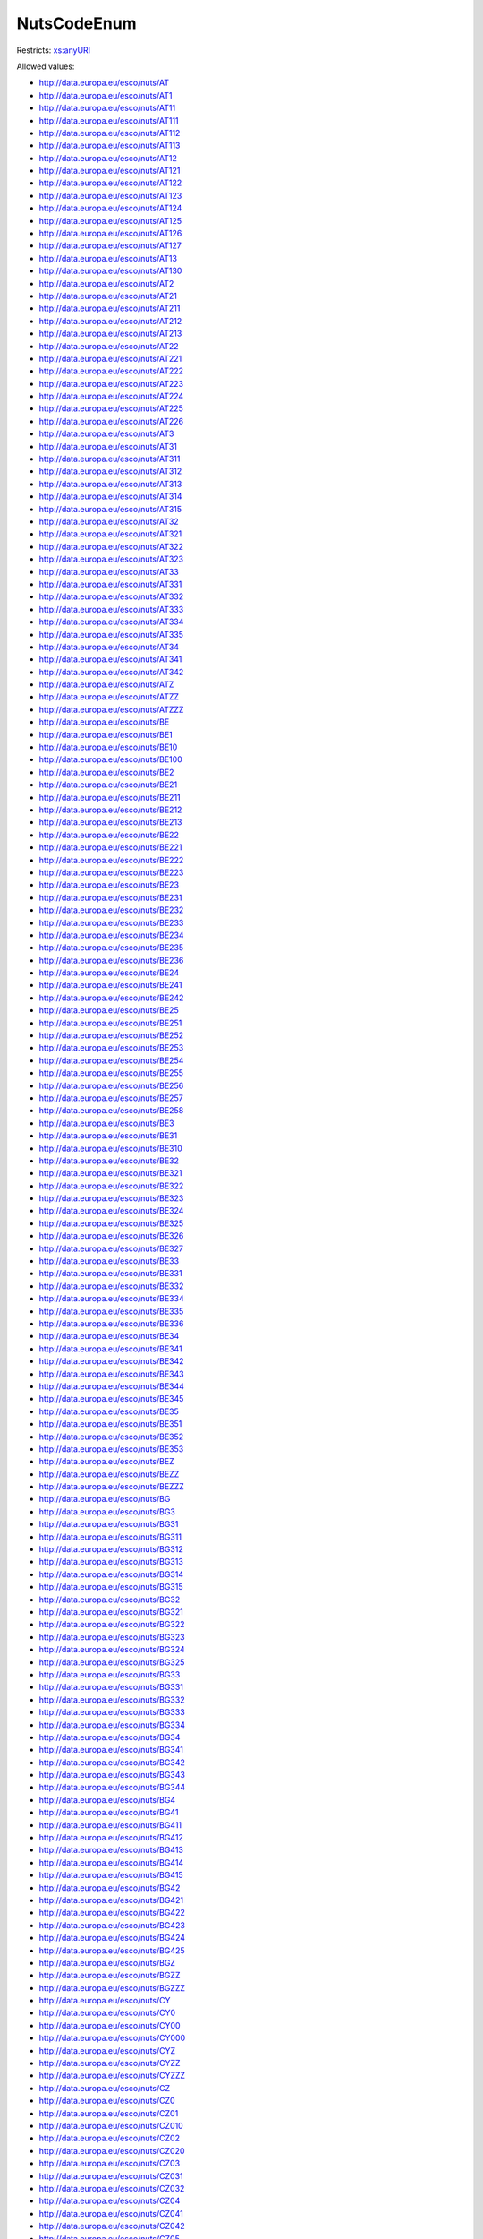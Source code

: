 .. _nutscodeenum-type:

NutsCodeEnum
============



Restricts: `xs:anyURI <https://www.w3.org/TR/xmlschema11-2/#anyURI>`_

Allowed values:

- `http://data.europa.eu/esco/nuts/AT <http://data.europa.eu/esco/nuts/AT>`_
- `http://data.europa.eu/esco/nuts/AT1 <http://data.europa.eu/esco/nuts/AT1>`_
- `http://data.europa.eu/esco/nuts/AT11 <http://data.europa.eu/esco/nuts/AT11>`_
- `http://data.europa.eu/esco/nuts/AT111 <http://data.europa.eu/esco/nuts/AT111>`_
- `http://data.europa.eu/esco/nuts/AT112 <http://data.europa.eu/esco/nuts/AT112>`_
- `http://data.europa.eu/esco/nuts/AT113 <http://data.europa.eu/esco/nuts/AT113>`_
- `http://data.europa.eu/esco/nuts/AT12 <http://data.europa.eu/esco/nuts/AT12>`_
- `http://data.europa.eu/esco/nuts/AT121 <http://data.europa.eu/esco/nuts/AT121>`_
- `http://data.europa.eu/esco/nuts/AT122 <http://data.europa.eu/esco/nuts/AT122>`_
- `http://data.europa.eu/esco/nuts/AT123 <http://data.europa.eu/esco/nuts/AT123>`_
- `http://data.europa.eu/esco/nuts/AT124 <http://data.europa.eu/esco/nuts/AT124>`_
- `http://data.europa.eu/esco/nuts/AT125 <http://data.europa.eu/esco/nuts/AT125>`_
- `http://data.europa.eu/esco/nuts/AT126 <http://data.europa.eu/esco/nuts/AT126>`_
- `http://data.europa.eu/esco/nuts/AT127 <http://data.europa.eu/esco/nuts/AT127>`_
- `http://data.europa.eu/esco/nuts/AT13 <http://data.europa.eu/esco/nuts/AT13>`_
- `http://data.europa.eu/esco/nuts/AT130 <http://data.europa.eu/esco/nuts/AT130>`_
- `http://data.europa.eu/esco/nuts/AT2 <http://data.europa.eu/esco/nuts/AT2>`_
- `http://data.europa.eu/esco/nuts/AT21 <http://data.europa.eu/esco/nuts/AT21>`_
- `http://data.europa.eu/esco/nuts/AT211 <http://data.europa.eu/esco/nuts/AT211>`_
- `http://data.europa.eu/esco/nuts/AT212 <http://data.europa.eu/esco/nuts/AT212>`_
- `http://data.europa.eu/esco/nuts/AT213 <http://data.europa.eu/esco/nuts/AT213>`_
- `http://data.europa.eu/esco/nuts/AT22 <http://data.europa.eu/esco/nuts/AT22>`_
- `http://data.europa.eu/esco/nuts/AT221 <http://data.europa.eu/esco/nuts/AT221>`_
- `http://data.europa.eu/esco/nuts/AT222 <http://data.europa.eu/esco/nuts/AT222>`_
- `http://data.europa.eu/esco/nuts/AT223 <http://data.europa.eu/esco/nuts/AT223>`_
- `http://data.europa.eu/esco/nuts/AT224 <http://data.europa.eu/esco/nuts/AT224>`_
- `http://data.europa.eu/esco/nuts/AT225 <http://data.europa.eu/esco/nuts/AT225>`_
- `http://data.europa.eu/esco/nuts/AT226 <http://data.europa.eu/esco/nuts/AT226>`_
- `http://data.europa.eu/esco/nuts/AT3 <http://data.europa.eu/esco/nuts/AT3>`_
- `http://data.europa.eu/esco/nuts/AT31 <http://data.europa.eu/esco/nuts/AT31>`_
- `http://data.europa.eu/esco/nuts/AT311 <http://data.europa.eu/esco/nuts/AT311>`_
- `http://data.europa.eu/esco/nuts/AT312 <http://data.europa.eu/esco/nuts/AT312>`_
- `http://data.europa.eu/esco/nuts/AT313 <http://data.europa.eu/esco/nuts/AT313>`_
- `http://data.europa.eu/esco/nuts/AT314 <http://data.europa.eu/esco/nuts/AT314>`_
- `http://data.europa.eu/esco/nuts/AT315 <http://data.europa.eu/esco/nuts/AT315>`_
- `http://data.europa.eu/esco/nuts/AT32 <http://data.europa.eu/esco/nuts/AT32>`_
- `http://data.europa.eu/esco/nuts/AT321 <http://data.europa.eu/esco/nuts/AT321>`_
- `http://data.europa.eu/esco/nuts/AT322 <http://data.europa.eu/esco/nuts/AT322>`_
- `http://data.europa.eu/esco/nuts/AT323 <http://data.europa.eu/esco/nuts/AT323>`_
- `http://data.europa.eu/esco/nuts/AT33 <http://data.europa.eu/esco/nuts/AT33>`_
- `http://data.europa.eu/esco/nuts/AT331 <http://data.europa.eu/esco/nuts/AT331>`_
- `http://data.europa.eu/esco/nuts/AT332 <http://data.europa.eu/esco/nuts/AT332>`_
- `http://data.europa.eu/esco/nuts/AT333 <http://data.europa.eu/esco/nuts/AT333>`_
- `http://data.europa.eu/esco/nuts/AT334 <http://data.europa.eu/esco/nuts/AT334>`_
- `http://data.europa.eu/esco/nuts/AT335 <http://data.europa.eu/esco/nuts/AT335>`_
- `http://data.europa.eu/esco/nuts/AT34 <http://data.europa.eu/esco/nuts/AT34>`_
- `http://data.europa.eu/esco/nuts/AT341 <http://data.europa.eu/esco/nuts/AT341>`_
- `http://data.europa.eu/esco/nuts/AT342 <http://data.europa.eu/esco/nuts/AT342>`_
- `http://data.europa.eu/esco/nuts/ATZ <http://data.europa.eu/esco/nuts/ATZ>`_
- `http://data.europa.eu/esco/nuts/ATZZ <http://data.europa.eu/esco/nuts/ATZZ>`_
- `http://data.europa.eu/esco/nuts/ATZZZ <http://data.europa.eu/esco/nuts/ATZZZ>`_
- `http://data.europa.eu/esco/nuts/BE <http://data.europa.eu/esco/nuts/BE>`_
- `http://data.europa.eu/esco/nuts/BE1 <http://data.europa.eu/esco/nuts/BE1>`_
- `http://data.europa.eu/esco/nuts/BE10 <http://data.europa.eu/esco/nuts/BE10>`_
- `http://data.europa.eu/esco/nuts/BE100 <http://data.europa.eu/esco/nuts/BE100>`_
- `http://data.europa.eu/esco/nuts/BE2 <http://data.europa.eu/esco/nuts/BE2>`_
- `http://data.europa.eu/esco/nuts/BE21 <http://data.europa.eu/esco/nuts/BE21>`_
- `http://data.europa.eu/esco/nuts/BE211 <http://data.europa.eu/esco/nuts/BE211>`_
- `http://data.europa.eu/esco/nuts/BE212 <http://data.europa.eu/esco/nuts/BE212>`_
- `http://data.europa.eu/esco/nuts/BE213 <http://data.europa.eu/esco/nuts/BE213>`_
- `http://data.europa.eu/esco/nuts/BE22 <http://data.europa.eu/esco/nuts/BE22>`_
- `http://data.europa.eu/esco/nuts/BE221 <http://data.europa.eu/esco/nuts/BE221>`_
- `http://data.europa.eu/esco/nuts/BE222 <http://data.europa.eu/esco/nuts/BE222>`_
- `http://data.europa.eu/esco/nuts/BE223 <http://data.europa.eu/esco/nuts/BE223>`_
- `http://data.europa.eu/esco/nuts/BE23 <http://data.europa.eu/esco/nuts/BE23>`_
- `http://data.europa.eu/esco/nuts/BE231 <http://data.europa.eu/esco/nuts/BE231>`_
- `http://data.europa.eu/esco/nuts/BE232 <http://data.europa.eu/esco/nuts/BE232>`_
- `http://data.europa.eu/esco/nuts/BE233 <http://data.europa.eu/esco/nuts/BE233>`_
- `http://data.europa.eu/esco/nuts/BE234 <http://data.europa.eu/esco/nuts/BE234>`_
- `http://data.europa.eu/esco/nuts/BE235 <http://data.europa.eu/esco/nuts/BE235>`_
- `http://data.europa.eu/esco/nuts/BE236 <http://data.europa.eu/esco/nuts/BE236>`_
- `http://data.europa.eu/esco/nuts/BE24 <http://data.europa.eu/esco/nuts/BE24>`_
- `http://data.europa.eu/esco/nuts/BE241 <http://data.europa.eu/esco/nuts/BE241>`_
- `http://data.europa.eu/esco/nuts/BE242 <http://data.europa.eu/esco/nuts/BE242>`_
- `http://data.europa.eu/esco/nuts/BE25 <http://data.europa.eu/esco/nuts/BE25>`_
- `http://data.europa.eu/esco/nuts/BE251 <http://data.europa.eu/esco/nuts/BE251>`_
- `http://data.europa.eu/esco/nuts/BE252 <http://data.europa.eu/esco/nuts/BE252>`_
- `http://data.europa.eu/esco/nuts/BE253 <http://data.europa.eu/esco/nuts/BE253>`_
- `http://data.europa.eu/esco/nuts/BE254 <http://data.europa.eu/esco/nuts/BE254>`_
- `http://data.europa.eu/esco/nuts/BE255 <http://data.europa.eu/esco/nuts/BE255>`_
- `http://data.europa.eu/esco/nuts/BE256 <http://data.europa.eu/esco/nuts/BE256>`_
- `http://data.europa.eu/esco/nuts/BE257 <http://data.europa.eu/esco/nuts/BE257>`_
- `http://data.europa.eu/esco/nuts/BE258 <http://data.europa.eu/esco/nuts/BE258>`_
- `http://data.europa.eu/esco/nuts/BE3 <http://data.europa.eu/esco/nuts/BE3>`_
- `http://data.europa.eu/esco/nuts/BE31 <http://data.europa.eu/esco/nuts/BE31>`_
- `http://data.europa.eu/esco/nuts/BE310 <http://data.europa.eu/esco/nuts/BE310>`_
- `http://data.europa.eu/esco/nuts/BE32 <http://data.europa.eu/esco/nuts/BE32>`_
- `http://data.europa.eu/esco/nuts/BE321 <http://data.europa.eu/esco/nuts/BE321>`_
- `http://data.europa.eu/esco/nuts/BE322 <http://data.europa.eu/esco/nuts/BE322>`_
- `http://data.europa.eu/esco/nuts/BE323 <http://data.europa.eu/esco/nuts/BE323>`_
- `http://data.europa.eu/esco/nuts/BE324 <http://data.europa.eu/esco/nuts/BE324>`_
- `http://data.europa.eu/esco/nuts/BE325 <http://data.europa.eu/esco/nuts/BE325>`_
- `http://data.europa.eu/esco/nuts/BE326 <http://data.europa.eu/esco/nuts/BE326>`_
- `http://data.europa.eu/esco/nuts/BE327 <http://data.europa.eu/esco/nuts/BE327>`_
- `http://data.europa.eu/esco/nuts/BE33 <http://data.europa.eu/esco/nuts/BE33>`_
- `http://data.europa.eu/esco/nuts/BE331 <http://data.europa.eu/esco/nuts/BE331>`_
- `http://data.europa.eu/esco/nuts/BE332 <http://data.europa.eu/esco/nuts/BE332>`_
- `http://data.europa.eu/esco/nuts/BE334 <http://data.europa.eu/esco/nuts/BE334>`_
- `http://data.europa.eu/esco/nuts/BE335 <http://data.europa.eu/esco/nuts/BE335>`_
- `http://data.europa.eu/esco/nuts/BE336 <http://data.europa.eu/esco/nuts/BE336>`_
- `http://data.europa.eu/esco/nuts/BE34 <http://data.europa.eu/esco/nuts/BE34>`_
- `http://data.europa.eu/esco/nuts/BE341 <http://data.europa.eu/esco/nuts/BE341>`_
- `http://data.europa.eu/esco/nuts/BE342 <http://data.europa.eu/esco/nuts/BE342>`_
- `http://data.europa.eu/esco/nuts/BE343 <http://data.europa.eu/esco/nuts/BE343>`_
- `http://data.europa.eu/esco/nuts/BE344 <http://data.europa.eu/esco/nuts/BE344>`_
- `http://data.europa.eu/esco/nuts/BE345 <http://data.europa.eu/esco/nuts/BE345>`_
- `http://data.europa.eu/esco/nuts/BE35 <http://data.europa.eu/esco/nuts/BE35>`_
- `http://data.europa.eu/esco/nuts/BE351 <http://data.europa.eu/esco/nuts/BE351>`_
- `http://data.europa.eu/esco/nuts/BE352 <http://data.europa.eu/esco/nuts/BE352>`_
- `http://data.europa.eu/esco/nuts/BE353 <http://data.europa.eu/esco/nuts/BE353>`_
- `http://data.europa.eu/esco/nuts/BEZ <http://data.europa.eu/esco/nuts/BEZ>`_
- `http://data.europa.eu/esco/nuts/BEZZ <http://data.europa.eu/esco/nuts/BEZZ>`_
- `http://data.europa.eu/esco/nuts/BEZZZ <http://data.europa.eu/esco/nuts/BEZZZ>`_
- `http://data.europa.eu/esco/nuts/BG <http://data.europa.eu/esco/nuts/BG>`_
- `http://data.europa.eu/esco/nuts/BG3 <http://data.europa.eu/esco/nuts/BG3>`_
- `http://data.europa.eu/esco/nuts/BG31 <http://data.europa.eu/esco/nuts/BG31>`_
- `http://data.europa.eu/esco/nuts/BG311 <http://data.europa.eu/esco/nuts/BG311>`_
- `http://data.europa.eu/esco/nuts/BG312 <http://data.europa.eu/esco/nuts/BG312>`_
- `http://data.europa.eu/esco/nuts/BG313 <http://data.europa.eu/esco/nuts/BG313>`_
- `http://data.europa.eu/esco/nuts/BG314 <http://data.europa.eu/esco/nuts/BG314>`_
- `http://data.europa.eu/esco/nuts/BG315 <http://data.europa.eu/esco/nuts/BG315>`_
- `http://data.europa.eu/esco/nuts/BG32 <http://data.europa.eu/esco/nuts/BG32>`_
- `http://data.europa.eu/esco/nuts/BG321 <http://data.europa.eu/esco/nuts/BG321>`_
- `http://data.europa.eu/esco/nuts/BG322 <http://data.europa.eu/esco/nuts/BG322>`_
- `http://data.europa.eu/esco/nuts/BG323 <http://data.europa.eu/esco/nuts/BG323>`_
- `http://data.europa.eu/esco/nuts/BG324 <http://data.europa.eu/esco/nuts/BG324>`_
- `http://data.europa.eu/esco/nuts/BG325 <http://data.europa.eu/esco/nuts/BG325>`_
- `http://data.europa.eu/esco/nuts/BG33 <http://data.europa.eu/esco/nuts/BG33>`_
- `http://data.europa.eu/esco/nuts/BG331 <http://data.europa.eu/esco/nuts/BG331>`_
- `http://data.europa.eu/esco/nuts/BG332 <http://data.europa.eu/esco/nuts/BG332>`_
- `http://data.europa.eu/esco/nuts/BG333 <http://data.europa.eu/esco/nuts/BG333>`_
- `http://data.europa.eu/esco/nuts/BG334 <http://data.europa.eu/esco/nuts/BG334>`_
- `http://data.europa.eu/esco/nuts/BG34 <http://data.europa.eu/esco/nuts/BG34>`_
- `http://data.europa.eu/esco/nuts/BG341 <http://data.europa.eu/esco/nuts/BG341>`_
- `http://data.europa.eu/esco/nuts/BG342 <http://data.europa.eu/esco/nuts/BG342>`_
- `http://data.europa.eu/esco/nuts/BG343 <http://data.europa.eu/esco/nuts/BG343>`_
- `http://data.europa.eu/esco/nuts/BG344 <http://data.europa.eu/esco/nuts/BG344>`_
- `http://data.europa.eu/esco/nuts/BG4 <http://data.europa.eu/esco/nuts/BG4>`_
- `http://data.europa.eu/esco/nuts/BG41 <http://data.europa.eu/esco/nuts/BG41>`_
- `http://data.europa.eu/esco/nuts/BG411 <http://data.europa.eu/esco/nuts/BG411>`_
- `http://data.europa.eu/esco/nuts/BG412 <http://data.europa.eu/esco/nuts/BG412>`_
- `http://data.europa.eu/esco/nuts/BG413 <http://data.europa.eu/esco/nuts/BG413>`_
- `http://data.europa.eu/esco/nuts/BG414 <http://data.europa.eu/esco/nuts/BG414>`_
- `http://data.europa.eu/esco/nuts/BG415 <http://data.europa.eu/esco/nuts/BG415>`_
- `http://data.europa.eu/esco/nuts/BG42 <http://data.europa.eu/esco/nuts/BG42>`_
- `http://data.europa.eu/esco/nuts/BG421 <http://data.europa.eu/esco/nuts/BG421>`_
- `http://data.europa.eu/esco/nuts/BG422 <http://data.europa.eu/esco/nuts/BG422>`_
- `http://data.europa.eu/esco/nuts/BG423 <http://data.europa.eu/esco/nuts/BG423>`_
- `http://data.europa.eu/esco/nuts/BG424 <http://data.europa.eu/esco/nuts/BG424>`_
- `http://data.europa.eu/esco/nuts/BG425 <http://data.europa.eu/esco/nuts/BG425>`_
- `http://data.europa.eu/esco/nuts/BGZ <http://data.europa.eu/esco/nuts/BGZ>`_
- `http://data.europa.eu/esco/nuts/BGZZ <http://data.europa.eu/esco/nuts/BGZZ>`_
- `http://data.europa.eu/esco/nuts/BGZZZ <http://data.europa.eu/esco/nuts/BGZZZ>`_
- `http://data.europa.eu/esco/nuts/CY <http://data.europa.eu/esco/nuts/CY>`_
- `http://data.europa.eu/esco/nuts/CY0 <http://data.europa.eu/esco/nuts/CY0>`_
- `http://data.europa.eu/esco/nuts/CY00 <http://data.europa.eu/esco/nuts/CY00>`_
- `http://data.europa.eu/esco/nuts/CY000 <http://data.europa.eu/esco/nuts/CY000>`_
- `http://data.europa.eu/esco/nuts/CYZ <http://data.europa.eu/esco/nuts/CYZ>`_
- `http://data.europa.eu/esco/nuts/CYZZ <http://data.europa.eu/esco/nuts/CYZZ>`_
- `http://data.europa.eu/esco/nuts/CYZZZ <http://data.europa.eu/esco/nuts/CYZZZ>`_
- `http://data.europa.eu/esco/nuts/CZ <http://data.europa.eu/esco/nuts/CZ>`_
- `http://data.europa.eu/esco/nuts/CZ0 <http://data.europa.eu/esco/nuts/CZ0>`_
- `http://data.europa.eu/esco/nuts/CZ01 <http://data.europa.eu/esco/nuts/CZ01>`_
- `http://data.europa.eu/esco/nuts/CZ010 <http://data.europa.eu/esco/nuts/CZ010>`_
- `http://data.europa.eu/esco/nuts/CZ02 <http://data.europa.eu/esco/nuts/CZ02>`_
- `http://data.europa.eu/esco/nuts/CZ020 <http://data.europa.eu/esco/nuts/CZ020>`_
- `http://data.europa.eu/esco/nuts/CZ03 <http://data.europa.eu/esco/nuts/CZ03>`_
- `http://data.europa.eu/esco/nuts/CZ031 <http://data.europa.eu/esco/nuts/CZ031>`_
- `http://data.europa.eu/esco/nuts/CZ032 <http://data.europa.eu/esco/nuts/CZ032>`_
- `http://data.europa.eu/esco/nuts/CZ04 <http://data.europa.eu/esco/nuts/CZ04>`_
- `http://data.europa.eu/esco/nuts/CZ041 <http://data.europa.eu/esco/nuts/CZ041>`_
- `http://data.europa.eu/esco/nuts/CZ042 <http://data.europa.eu/esco/nuts/CZ042>`_
- `http://data.europa.eu/esco/nuts/CZ05 <http://data.europa.eu/esco/nuts/CZ05>`_
- `http://data.europa.eu/esco/nuts/CZ051 <http://data.europa.eu/esco/nuts/CZ051>`_
- `http://data.europa.eu/esco/nuts/CZ052 <http://data.europa.eu/esco/nuts/CZ052>`_
- `http://data.europa.eu/esco/nuts/CZ053 <http://data.europa.eu/esco/nuts/CZ053>`_
- `http://data.europa.eu/esco/nuts/CZ06 <http://data.europa.eu/esco/nuts/CZ06>`_
- `http://data.europa.eu/esco/nuts/CZ063 <http://data.europa.eu/esco/nuts/CZ063>`_
- `http://data.europa.eu/esco/nuts/CZ064 <http://data.europa.eu/esco/nuts/CZ064>`_
- `http://data.europa.eu/esco/nuts/CZ07 <http://data.europa.eu/esco/nuts/CZ07>`_
- `http://data.europa.eu/esco/nuts/CZ071 <http://data.europa.eu/esco/nuts/CZ071>`_
- `http://data.europa.eu/esco/nuts/CZ072 <http://data.europa.eu/esco/nuts/CZ072>`_
- `http://data.europa.eu/esco/nuts/CZ08 <http://data.europa.eu/esco/nuts/CZ08>`_
- `http://data.europa.eu/esco/nuts/CZ080 <http://data.europa.eu/esco/nuts/CZ080>`_
- `http://data.europa.eu/esco/nuts/CZZ <http://data.europa.eu/esco/nuts/CZZ>`_
- `http://data.europa.eu/esco/nuts/CZZZ <http://data.europa.eu/esco/nuts/CZZZ>`_
- `http://data.europa.eu/esco/nuts/CZZZZ <http://data.europa.eu/esco/nuts/CZZZZ>`_
- `http://data.europa.eu/esco/nuts/DE <http://data.europa.eu/esco/nuts/DE>`_
- `http://data.europa.eu/esco/nuts/DE1 <http://data.europa.eu/esco/nuts/DE1>`_
- `http://data.europa.eu/esco/nuts/DE11 <http://data.europa.eu/esco/nuts/DE11>`_
- `http://data.europa.eu/esco/nuts/DE111 <http://data.europa.eu/esco/nuts/DE111>`_
- `http://data.europa.eu/esco/nuts/DE112 <http://data.europa.eu/esco/nuts/DE112>`_
- `http://data.europa.eu/esco/nuts/DE113 <http://data.europa.eu/esco/nuts/DE113>`_
- `http://data.europa.eu/esco/nuts/DE114 <http://data.europa.eu/esco/nuts/DE114>`_
- `http://data.europa.eu/esco/nuts/DE115 <http://data.europa.eu/esco/nuts/DE115>`_
- `http://data.europa.eu/esco/nuts/DE116 <http://data.europa.eu/esco/nuts/DE116>`_
- `http://data.europa.eu/esco/nuts/DE117 <http://data.europa.eu/esco/nuts/DE117>`_
- `http://data.europa.eu/esco/nuts/DE118 <http://data.europa.eu/esco/nuts/DE118>`_
- `http://data.europa.eu/esco/nuts/DE119 <http://data.europa.eu/esco/nuts/DE119>`_
- `http://data.europa.eu/esco/nuts/DE11A <http://data.europa.eu/esco/nuts/DE11A>`_
- `http://data.europa.eu/esco/nuts/DE11B <http://data.europa.eu/esco/nuts/DE11B>`_
- `http://data.europa.eu/esco/nuts/DE11C <http://data.europa.eu/esco/nuts/DE11C>`_
- `http://data.europa.eu/esco/nuts/DE11D <http://data.europa.eu/esco/nuts/DE11D>`_
- `http://data.europa.eu/esco/nuts/DE12 <http://data.europa.eu/esco/nuts/DE12>`_
- `http://data.europa.eu/esco/nuts/DE121 <http://data.europa.eu/esco/nuts/DE121>`_
- `http://data.europa.eu/esco/nuts/DE122 <http://data.europa.eu/esco/nuts/DE122>`_
- `http://data.europa.eu/esco/nuts/DE123 <http://data.europa.eu/esco/nuts/DE123>`_
- `http://data.europa.eu/esco/nuts/DE124 <http://data.europa.eu/esco/nuts/DE124>`_
- `http://data.europa.eu/esco/nuts/DE125 <http://data.europa.eu/esco/nuts/DE125>`_
- `http://data.europa.eu/esco/nuts/DE126 <http://data.europa.eu/esco/nuts/DE126>`_
- `http://data.europa.eu/esco/nuts/DE127 <http://data.europa.eu/esco/nuts/DE127>`_
- `http://data.europa.eu/esco/nuts/DE128 <http://data.europa.eu/esco/nuts/DE128>`_
- `http://data.europa.eu/esco/nuts/DE129 <http://data.europa.eu/esco/nuts/DE129>`_
- `http://data.europa.eu/esco/nuts/DE12A <http://data.europa.eu/esco/nuts/DE12A>`_
- `http://data.europa.eu/esco/nuts/DE12B <http://data.europa.eu/esco/nuts/DE12B>`_
- `http://data.europa.eu/esco/nuts/DE12C <http://data.europa.eu/esco/nuts/DE12C>`_
- `http://data.europa.eu/esco/nuts/DE13 <http://data.europa.eu/esco/nuts/DE13>`_
- `http://data.europa.eu/esco/nuts/DE131 <http://data.europa.eu/esco/nuts/DE131>`_
- `http://data.europa.eu/esco/nuts/DE132 <http://data.europa.eu/esco/nuts/DE132>`_
- `http://data.europa.eu/esco/nuts/DE133 <http://data.europa.eu/esco/nuts/DE133>`_
- `http://data.europa.eu/esco/nuts/DE134 <http://data.europa.eu/esco/nuts/DE134>`_
- `http://data.europa.eu/esco/nuts/DE135 <http://data.europa.eu/esco/nuts/DE135>`_
- `http://data.europa.eu/esco/nuts/DE136 <http://data.europa.eu/esco/nuts/DE136>`_
- `http://data.europa.eu/esco/nuts/DE137 <http://data.europa.eu/esco/nuts/DE137>`_
- `http://data.europa.eu/esco/nuts/DE138 <http://data.europa.eu/esco/nuts/DE138>`_
- `http://data.europa.eu/esco/nuts/DE139 <http://data.europa.eu/esco/nuts/DE139>`_
- `http://data.europa.eu/esco/nuts/DE13A <http://data.europa.eu/esco/nuts/DE13A>`_
- `http://data.europa.eu/esco/nuts/DE14 <http://data.europa.eu/esco/nuts/DE14>`_
- `http://data.europa.eu/esco/nuts/DE141 <http://data.europa.eu/esco/nuts/DE141>`_
- `http://data.europa.eu/esco/nuts/DE142 <http://data.europa.eu/esco/nuts/DE142>`_
- `http://data.europa.eu/esco/nuts/DE143 <http://data.europa.eu/esco/nuts/DE143>`_
- `http://data.europa.eu/esco/nuts/DE144 <http://data.europa.eu/esco/nuts/DE144>`_
- `http://data.europa.eu/esco/nuts/DE145 <http://data.europa.eu/esco/nuts/DE145>`_
- `http://data.europa.eu/esco/nuts/DE146 <http://data.europa.eu/esco/nuts/DE146>`_
- `http://data.europa.eu/esco/nuts/DE147 <http://data.europa.eu/esco/nuts/DE147>`_
- `http://data.europa.eu/esco/nuts/DE148 <http://data.europa.eu/esco/nuts/DE148>`_
- `http://data.europa.eu/esco/nuts/DE149 <http://data.europa.eu/esco/nuts/DE149>`_
- `http://data.europa.eu/esco/nuts/DE2 <http://data.europa.eu/esco/nuts/DE2>`_
- `http://data.europa.eu/esco/nuts/DE21 <http://data.europa.eu/esco/nuts/DE21>`_
- `http://data.europa.eu/esco/nuts/DE211 <http://data.europa.eu/esco/nuts/DE211>`_
- `http://data.europa.eu/esco/nuts/DE212 <http://data.europa.eu/esco/nuts/DE212>`_
- `http://data.europa.eu/esco/nuts/DE213 <http://data.europa.eu/esco/nuts/DE213>`_
- `http://data.europa.eu/esco/nuts/DE214 <http://data.europa.eu/esco/nuts/DE214>`_
- `http://data.europa.eu/esco/nuts/DE215 <http://data.europa.eu/esco/nuts/DE215>`_
- `http://data.europa.eu/esco/nuts/DE216 <http://data.europa.eu/esco/nuts/DE216>`_
- `http://data.europa.eu/esco/nuts/DE217 <http://data.europa.eu/esco/nuts/DE217>`_
- `http://data.europa.eu/esco/nuts/DE218 <http://data.europa.eu/esco/nuts/DE218>`_
- `http://data.europa.eu/esco/nuts/DE219 <http://data.europa.eu/esco/nuts/DE219>`_
- `http://data.europa.eu/esco/nuts/DE21A <http://data.europa.eu/esco/nuts/DE21A>`_
- `http://data.europa.eu/esco/nuts/DE21B <http://data.europa.eu/esco/nuts/DE21B>`_
- `http://data.europa.eu/esco/nuts/DE21C <http://data.europa.eu/esco/nuts/DE21C>`_
- `http://data.europa.eu/esco/nuts/DE21D <http://data.europa.eu/esco/nuts/DE21D>`_
- `http://data.europa.eu/esco/nuts/DE21E <http://data.europa.eu/esco/nuts/DE21E>`_
- `http://data.europa.eu/esco/nuts/DE21F <http://data.europa.eu/esco/nuts/DE21F>`_
- `http://data.europa.eu/esco/nuts/DE21G <http://data.europa.eu/esco/nuts/DE21G>`_
- `http://data.europa.eu/esco/nuts/DE21H <http://data.europa.eu/esco/nuts/DE21H>`_
- `http://data.europa.eu/esco/nuts/DE21I <http://data.europa.eu/esco/nuts/DE21I>`_
- `http://data.europa.eu/esco/nuts/DE21J <http://data.europa.eu/esco/nuts/DE21J>`_
- `http://data.europa.eu/esco/nuts/DE21K <http://data.europa.eu/esco/nuts/DE21K>`_
- `http://data.europa.eu/esco/nuts/DE21L <http://data.europa.eu/esco/nuts/DE21L>`_
- `http://data.europa.eu/esco/nuts/DE21M <http://data.europa.eu/esco/nuts/DE21M>`_
- `http://data.europa.eu/esco/nuts/DE21N <http://data.europa.eu/esco/nuts/DE21N>`_
- `http://data.europa.eu/esco/nuts/DE22 <http://data.europa.eu/esco/nuts/DE22>`_
- `http://data.europa.eu/esco/nuts/DE221 <http://data.europa.eu/esco/nuts/DE221>`_
- `http://data.europa.eu/esco/nuts/DE222 <http://data.europa.eu/esco/nuts/DE222>`_
- `http://data.europa.eu/esco/nuts/DE223 <http://data.europa.eu/esco/nuts/DE223>`_
- `http://data.europa.eu/esco/nuts/DE224 <http://data.europa.eu/esco/nuts/DE224>`_
- `http://data.europa.eu/esco/nuts/DE225 <http://data.europa.eu/esco/nuts/DE225>`_
- `http://data.europa.eu/esco/nuts/DE226 <http://data.europa.eu/esco/nuts/DE226>`_
- `http://data.europa.eu/esco/nuts/DE227 <http://data.europa.eu/esco/nuts/DE227>`_
- `http://data.europa.eu/esco/nuts/DE228 <http://data.europa.eu/esco/nuts/DE228>`_
- `http://data.europa.eu/esco/nuts/DE229 <http://data.europa.eu/esco/nuts/DE229>`_
- `http://data.europa.eu/esco/nuts/DE22A <http://data.europa.eu/esco/nuts/DE22A>`_
- `http://data.europa.eu/esco/nuts/DE22B <http://data.europa.eu/esco/nuts/DE22B>`_
- `http://data.europa.eu/esco/nuts/DE22C <http://data.europa.eu/esco/nuts/DE22C>`_
- `http://data.europa.eu/esco/nuts/DE23 <http://data.europa.eu/esco/nuts/DE23>`_
- `http://data.europa.eu/esco/nuts/DE231 <http://data.europa.eu/esco/nuts/DE231>`_
- `http://data.europa.eu/esco/nuts/DE232 <http://data.europa.eu/esco/nuts/DE232>`_
- `http://data.europa.eu/esco/nuts/DE233 <http://data.europa.eu/esco/nuts/DE233>`_
- `http://data.europa.eu/esco/nuts/DE234 <http://data.europa.eu/esco/nuts/DE234>`_
- `http://data.europa.eu/esco/nuts/DE235 <http://data.europa.eu/esco/nuts/DE235>`_
- `http://data.europa.eu/esco/nuts/DE236 <http://data.europa.eu/esco/nuts/DE236>`_
- `http://data.europa.eu/esco/nuts/DE237 <http://data.europa.eu/esco/nuts/DE237>`_
- `http://data.europa.eu/esco/nuts/DE238 <http://data.europa.eu/esco/nuts/DE238>`_
- `http://data.europa.eu/esco/nuts/DE239 <http://data.europa.eu/esco/nuts/DE239>`_
- `http://data.europa.eu/esco/nuts/DE23A <http://data.europa.eu/esco/nuts/DE23A>`_
- `http://data.europa.eu/esco/nuts/DE24 <http://data.europa.eu/esco/nuts/DE24>`_
- `http://data.europa.eu/esco/nuts/DE241 <http://data.europa.eu/esco/nuts/DE241>`_
- `http://data.europa.eu/esco/nuts/DE242 <http://data.europa.eu/esco/nuts/DE242>`_
- `http://data.europa.eu/esco/nuts/DE243 <http://data.europa.eu/esco/nuts/DE243>`_
- `http://data.europa.eu/esco/nuts/DE244 <http://data.europa.eu/esco/nuts/DE244>`_
- `http://data.europa.eu/esco/nuts/DE245 <http://data.europa.eu/esco/nuts/DE245>`_
- `http://data.europa.eu/esco/nuts/DE246 <http://data.europa.eu/esco/nuts/DE246>`_
- `http://data.europa.eu/esco/nuts/DE247 <http://data.europa.eu/esco/nuts/DE247>`_
- `http://data.europa.eu/esco/nuts/DE248 <http://data.europa.eu/esco/nuts/DE248>`_
- `http://data.europa.eu/esco/nuts/DE249 <http://data.europa.eu/esco/nuts/DE249>`_
- `http://data.europa.eu/esco/nuts/DE24A <http://data.europa.eu/esco/nuts/DE24A>`_
- `http://data.europa.eu/esco/nuts/DE24B <http://data.europa.eu/esco/nuts/DE24B>`_
- `http://data.europa.eu/esco/nuts/DE24C <http://data.europa.eu/esco/nuts/DE24C>`_
- `http://data.europa.eu/esco/nuts/DE24D <http://data.europa.eu/esco/nuts/DE24D>`_
- `http://data.europa.eu/esco/nuts/DE25 <http://data.europa.eu/esco/nuts/DE25>`_
- `http://data.europa.eu/esco/nuts/DE251 <http://data.europa.eu/esco/nuts/DE251>`_
- `http://data.europa.eu/esco/nuts/DE252 <http://data.europa.eu/esco/nuts/DE252>`_
- `http://data.europa.eu/esco/nuts/DE253 <http://data.europa.eu/esco/nuts/DE253>`_
- `http://data.europa.eu/esco/nuts/DE254 <http://data.europa.eu/esco/nuts/DE254>`_
- `http://data.europa.eu/esco/nuts/DE255 <http://data.europa.eu/esco/nuts/DE255>`_
- `http://data.europa.eu/esco/nuts/DE256 <http://data.europa.eu/esco/nuts/DE256>`_
- `http://data.europa.eu/esco/nuts/DE257 <http://data.europa.eu/esco/nuts/DE257>`_
- `http://data.europa.eu/esco/nuts/DE258 <http://data.europa.eu/esco/nuts/DE258>`_
- `http://data.europa.eu/esco/nuts/DE259 <http://data.europa.eu/esco/nuts/DE259>`_
- `http://data.europa.eu/esco/nuts/DE25A <http://data.europa.eu/esco/nuts/DE25A>`_
- `http://data.europa.eu/esco/nuts/DE25B <http://data.europa.eu/esco/nuts/DE25B>`_
- `http://data.europa.eu/esco/nuts/DE25C <http://data.europa.eu/esco/nuts/DE25C>`_
- `http://data.europa.eu/esco/nuts/DE26 <http://data.europa.eu/esco/nuts/DE26>`_
- `http://data.europa.eu/esco/nuts/DE261 <http://data.europa.eu/esco/nuts/DE261>`_
- `http://data.europa.eu/esco/nuts/DE262 <http://data.europa.eu/esco/nuts/DE262>`_
- `http://data.europa.eu/esco/nuts/DE263 <http://data.europa.eu/esco/nuts/DE263>`_
- `http://data.europa.eu/esco/nuts/DE264 <http://data.europa.eu/esco/nuts/DE264>`_
- `http://data.europa.eu/esco/nuts/DE265 <http://data.europa.eu/esco/nuts/DE265>`_
- `http://data.europa.eu/esco/nuts/DE266 <http://data.europa.eu/esco/nuts/DE266>`_
- `http://data.europa.eu/esco/nuts/DE267 <http://data.europa.eu/esco/nuts/DE267>`_
- `http://data.europa.eu/esco/nuts/DE268 <http://data.europa.eu/esco/nuts/DE268>`_
- `http://data.europa.eu/esco/nuts/DE269 <http://data.europa.eu/esco/nuts/DE269>`_
- `http://data.europa.eu/esco/nuts/DE26A <http://data.europa.eu/esco/nuts/DE26A>`_
- `http://data.europa.eu/esco/nuts/DE26B <http://data.europa.eu/esco/nuts/DE26B>`_
- `http://data.europa.eu/esco/nuts/DE26C <http://data.europa.eu/esco/nuts/DE26C>`_
- `http://data.europa.eu/esco/nuts/DE27 <http://data.europa.eu/esco/nuts/DE27>`_
- `http://data.europa.eu/esco/nuts/DE271 <http://data.europa.eu/esco/nuts/DE271>`_
- `http://data.europa.eu/esco/nuts/DE272 <http://data.europa.eu/esco/nuts/DE272>`_
- `http://data.europa.eu/esco/nuts/DE273 <http://data.europa.eu/esco/nuts/DE273>`_
- `http://data.europa.eu/esco/nuts/DE274 <http://data.europa.eu/esco/nuts/DE274>`_
- `http://data.europa.eu/esco/nuts/DE275 <http://data.europa.eu/esco/nuts/DE275>`_
- `http://data.europa.eu/esco/nuts/DE276 <http://data.europa.eu/esco/nuts/DE276>`_
- `http://data.europa.eu/esco/nuts/DE277 <http://data.europa.eu/esco/nuts/DE277>`_
- `http://data.europa.eu/esco/nuts/DE278 <http://data.europa.eu/esco/nuts/DE278>`_
- `http://data.europa.eu/esco/nuts/DE279 <http://data.europa.eu/esco/nuts/DE279>`_
- `http://data.europa.eu/esco/nuts/DE27A <http://data.europa.eu/esco/nuts/DE27A>`_
- `http://data.europa.eu/esco/nuts/DE27B <http://data.europa.eu/esco/nuts/DE27B>`_
- `http://data.europa.eu/esco/nuts/DE27C <http://data.europa.eu/esco/nuts/DE27C>`_
- `http://data.europa.eu/esco/nuts/DE27D <http://data.europa.eu/esco/nuts/DE27D>`_
- `http://data.europa.eu/esco/nuts/DE27E <http://data.europa.eu/esco/nuts/DE27E>`_
- `http://data.europa.eu/esco/nuts/DE3 <http://data.europa.eu/esco/nuts/DE3>`_
- `http://data.europa.eu/esco/nuts/DE30 <http://data.europa.eu/esco/nuts/DE30>`_
- `http://data.europa.eu/esco/nuts/DE300 <http://data.europa.eu/esco/nuts/DE300>`_
- `http://data.europa.eu/esco/nuts/DE4 <http://data.europa.eu/esco/nuts/DE4>`_
- `http://data.europa.eu/esco/nuts/DE40 <http://data.europa.eu/esco/nuts/DE40>`_
- `http://data.europa.eu/esco/nuts/DE401 <http://data.europa.eu/esco/nuts/DE401>`_
- `http://data.europa.eu/esco/nuts/DE402 <http://data.europa.eu/esco/nuts/DE402>`_
- `http://data.europa.eu/esco/nuts/DE403 <http://data.europa.eu/esco/nuts/DE403>`_
- `http://data.europa.eu/esco/nuts/DE404 <http://data.europa.eu/esco/nuts/DE404>`_
- `http://data.europa.eu/esco/nuts/DE405 <http://data.europa.eu/esco/nuts/DE405>`_
- `http://data.europa.eu/esco/nuts/DE406 <http://data.europa.eu/esco/nuts/DE406>`_
- `http://data.europa.eu/esco/nuts/DE407 <http://data.europa.eu/esco/nuts/DE407>`_
- `http://data.europa.eu/esco/nuts/DE408 <http://data.europa.eu/esco/nuts/DE408>`_
- `http://data.europa.eu/esco/nuts/DE409 <http://data.europa.eu/esco/nuts/DE409>`_
- `http://data.europa.eu/esco/nuts/DE40A <http://data.europa.eu/esco/nuts/DE40A>`_
- `http://data.europa.eu/esco/nuts/DE40B <http://data.europa.eu/esco/nuts/DE40B>`_
- `http://data.europa.eu/esco/nuts/DE40C <http://data.europa.eu/esco/nuts/DE40C>`_
- `http://data.europa.eu/esco/nuts/DE40D <http://data.europa.eu/esco/nuts/DE40D>`_
- `http://data.europa.eu/esco/nuts/DE40E <http://data.europa.eu/esco/nuts/DE40E>`_
- `http://data.europa.eu/esco/nuts/DE40F <http://data.europa.eu/esco/nuts/DE40F>`_
- `http://data.europa.eu/esco/nuts/DE40G <http://data.europa.eu/esco/nuts/DE40G>`_
- `http://data.europa.eu/esco/nuts/DE40H <http://data.europa.eu/esco/nuts/DE40H>`_
- `http://data.europa.eu/esco/nuts/DE40I <http://data.europa.eu/esco/nuts/DE40I>`_
- `http://data.europa.eu/esco/nuts/DE5 <http://data.europa.eu/esco/nuts/DE5>`_
- `http://data.europa.eu/esco/nuts/DE50 <http://data.europa.eu/esco/nuts/DE50>`_
- `http://data.europa.eu/esco/nuts/DE501 <http://data.europa.eu/esco/nuts/DE501>`_
- `http://data.europa.eu/esco/nuts/DE502 <http://data.europa.eu/esco/nuts/DE502>`_
- `http://data.europa.eu/esco/nuts/DE6 <http://data.europa.eu/esco/nuts/DE6>`_
- `http://data.europa.eu/esco/nuts/DE60 <http://data.europa.eu/esco/nuts/DE60>`_
- `http://data.europa.eu/esco/nuts/DE600 <http://data.europa.eu/esco/nuts/DE600>`_
- `http://data.europa.eu/esco/nuts/DE7 <http://data.europa.eu/esco/nuts/DE7>`_
- `http://data.europa.eu/esco/nuts/DE71 <http://data.europa.eu/esco/nuts/DE71>`_
- `http://data.europa.eu/esco/nuts/DE711 <http://data.europa.eu/esco/nuts/DE711>`_
- `http://data.europa.eu/esco/nuts/DE712 <http://data.europa.eu/esco/nuts/DE712>`_
- `http://data.europa.eu/esco/nuts/DE713 <http://data.europa.eu/esco/nuts/DE713>`_
- `http://data.europa.eu/esco/nuts/DE714 <http://data.europa.eu/esco/nuts/DE714>`_
- `http://data.europa.eu/esco/nuts/DE715 <http://data.europa.eu/esco/nuts/DE715>`_
- `http://data.europa.eu/esco/nuts/DE716 <http://data.europa.eu/esco/nuts/DE716>`_
- `http://data.europa.eu/esco/nuts/DE717 <http://data.europa.eu/esco/nuts/DE717>`_
- `http://data.europa.eu/esco/nuts/DE718 <http://data.europa.eu/esco/nuts/DE718>`_
- `http://data.europa.eu/esco/nuts/DE719 <http://data.europa.eu/esco/nuts/DE719>`_
- `http://data.europa.eu/esco/nuts/DE71A <http://data.europa.eu/esco/nuts/DE71A>`_
- `http://data.europa.eu/esco/nuts/DE71B <http://data.europa.eu/esco/nuts/DE71B>`_
- `http://data.europa.eu/esco/nuts/DE71C <http://data.europa.eu/esco/nuts/DE71C>`_
- `http://data.europa.eu/esco/nuts/DE71D <http://data.europa.eu/esco/nuts/DE71D>`_
- `http://data.europa.eu/esco/nuts/DE71E <http://data.europa.eu/esco/nuts/DE71E>`_
- `http://data.europa.eu/esco/nuts/DE72 <http://data.europa.eu/esco/nuts/DE72>`_
- `http://data.europa.eu/esco/nuts/DE721 <http://data.europa.eu/esco/nuts/DE721>`_
- `http://data.europa.eu/esco/nuts/DE722 <http://data.europa.eu/esco/nuts/DE722>`_
- `http://data.europa.eu/esco/nuts/DE723 <http://data.europa.eu/esco/nuts/DE723>`_
- `http://data.europa.eu/esco/nuts/DE724 <http://data.europa.eu/esco/nuts/DE724>`_
- `http://data.europa.eu/esco/nuts/DE725 <http://data.europa.eu/esco/nuts/DE725>`_
- `http://data.europa.eu/esco/nuts/DE73 <http://data.europa.eu/esco/nuts/DE73>`_
- `http://data.europa.eu/esco/nuts/DE731 <http://data.europa.eu/esco/nuts/DE731>`_
- `http://data.europa.eu/esco/nuts/DE732 <http://data.europa.eu/esco/nuts/DE732>`_
- `http://data.europa.eu/esco/nuts/DE733 <http://data.europa.eu/esco/nuts/DE733>`_
- `http://data.europa.eu/esco/nuts/DE734 <http://data.europa.eu/esco/nuts/DE734>`_
- `http://data.europa.eu/esco/nuts/DE735 <http://data.europa.eu/esco/nuts/DE735>`_
- `http://data.europa.eu/esco/nuts/DE736 <http://data.europa.eu/esco/nuts/DE736>`_
- `http://data.europa.eu/esco/nuts/DE737 <http://data.europa.eu/esco/nuts/DE737>`_
- `http://data.europa.eu/esco/nuts/DE8 <http://data.europa.eu/esco/nuts/DE8>`_
- `http://data.europa.eu/esco/nuts/DE80 <http://data.europa.eu/esco/nuts/DE80>`_
- `http://data.europa.eu/esco/nuts/DE803 <http://data.europa.eu/esco/nuts/DE803>`_
- `http://data.europa.eu/esco/nuts/DE804 <http://data.europa.eu/esco/nuts/DE804>`_
- `http://data.europa.eu/esco/nuts/DE80J <http://data.europa.eu/esco/nuts/DE80J>`_
- `http://data.europa.eu/esco/nuts/DE80K <http://data.europa.eu/esco/nuts/DE80K>`_
- `http://data.europa.eu/esco/nuts/DE80L <http://data.europa.eu/esco/nuts/DE80L>`_
- `http://data.europa.eu/esco/nuts/DE80M <http://data.europa.eu/esco/nuts/DE80M>`_
- `http://data.europa.eu/esco/nuts/DE80N <http://data.europa.eu/esco/nuts/DE80N>`_
- `http://data.europa.eu/esco/nuts/DE80O <http://data.europa.eu/esco/nuts/DE80O>`_
- `http://data.europa.eu/esco/nuts/DE9 <http://data.europa.eu/esco/nuts/DE9>`_
- `http://data.europa.eu/esco/nuts/DE91 <http://data.europa.eu/esco/nuts/DE91>`_
- `http://data.europa.eu/esco/nuts/DE911 <http://data.europa.eu/esco/nuts/DE911>`_
- `http://data.europa.eu/esco/nuts/DE912 <http://data.europa.eu/esco/nuts/DE912>`_
- `http://data.europa.eu/esco/nuts/DE913 <http://data.europa.eu/esco/nuts/DE913>`_
- `http://data.europa.eu/esco/nuts/DE914 <http://data.europa.eu/esco/nuts/DE914>`_
- `http://data.europa.eu/esco/nuts/DE916 <http://data.europa.eu/esco/nuts/DE916>`_
- `http://data.europa.eu/esco/nuts/DE917 <http://data.europa.eu/esco/nuts/DE917>`_
- `http://data.europa.eu/esco/nuts/DE918 <http://data.europa.eu/esco/nuts/DE918>`_
- `http://data.europa.eu/esco/nuts/DE91A <http://data.europa.eu/esco/nuts/DE91A>`_
- `http://data.europa.eu/esco/nuts/DE91B <http://data.europa.eu/esco/nuts/DE91B>`_
- `http://data.europa.eu/esco/nuts/DE91C <http://data.europa.eu/esco/nuts/DE91C>`_
- `http://data.europa.eu/esco/nuts/DE92 <http://data.europa.eu/esco/nuts/DE92>`_
- `http://data.europa.eu/esco/nuts/DE922 <http://data.europa.eu/esco/nuts/DE922>`_
- `http://data.europa.eu/esco/nuts/DE923 <http://data.europa.eu/esco/nuts/DE923>`_
- `http://data.europa.eu/esco/nuts/DE925 <http://data.europa.eu/esco/nuts/DE925>`_
- `http://data.europa.eu/esco/nuts/DE926 <http://data.europa.eu/esco/nuts/DE926>`_
- `http://data.europa.eu/esco/nuts/DE927 <http://data.europa.eu/esco/nuts/DE927>`_
- `http://data.europa.eu/esco/nuts/DE928 <http://data.europa.eu/esco/nuts/DE928>`_
- `http://data.europa.eu/esco/nuts/DE929 <http://data.europa.eu/esco/nuts/DE929>`_
- `http://data.europa.eu/esco/nuts/DE93 <http://data.europa.eu/esco/nuts/DE93>`_
- `http://data.europa.eu/esco/nuts/DE931 <http://data.europa.eu/esco/nuts/DE931>`_
- `http://data.europa.eu/esco/nuts/DE932 <http://data.europa.eu/esco/nuts/DE932>`_
- `http://data.europa.eu/esco/nuts/DE933 <http://data.europa.eu/esco/nuts/DE933>`_
- `http://data.europa.eu/esco/nuts/DE934 <http://data.europa.eu/esco/nuts/DE934>`_
- `http://data.europa.eu/esco/nuts/DE935 <http://data.europa.eu/esco/nuts/DE935>`_
- `http://data.europa.eu/esco/nuts/DE936 <http://data.europa.eu/esco/nuts/DE936>`_
- `http://data.europa.eu/esco/nuts/DE937 <http://data.europa.eu/esco/nuts/DE937>`_
- `http://data.europa.eu/esco/nuts/DE938 <http://data.europa.eu/esco/nuts/DE938>`_
- `http://data.europa.eu/esco/nuts/DE939 <http://data.europa.eu/esco/nuts/DE939>`_
- `http://data.europa.eu/esco/nuts/DE93A <http://data.europa.eu/esco/nuts/DE93A>`_
- `http://data.europa.eu/esco/nuts/DE93B <http://data.europa.eu/esco/nuts/DE93B>`_
- `http://data.europa.eu/esco/nuts/DE94 <http://data.europa.eu/esco/nuts/DE94>`_
- `http://data.europa.eu/esco/nuts/DE941 <http://data.europa.eu/esco/nuts/DE941>`_
- `http://data.europa.eu/esco/nuts/DE942 <http://data.europa.eu/esco/nuts/DE942>`_
- `http://data.europa.eu/esco/nuts/DE943 <http://data.europa.eu/esco/nuts/DE943>`_
- `http://data.europa.eu/esco/nuts/DE944 <http://data.europa.eu/esco/nuts/DE944>`_
- `http://data.europa.eu/esco/nuts/DE945 <http://data.europa.eu/esco/nuts/DE945>`_
- `http://data.europa.eu/esco/nuts/DE946 <http://data.europa.eu/esco/nuts/DE946>`_
- `http://data.europa.eu/esco/nuts/DE947 <http://data.europa.eu/esco/nuts/DE947>`_
- `http://data.europa.eu/esco/nuts/DE948 <http://data.europa.eu/esco/nuts/DE948>`_
- `http://data.europa.eu/esco/nuts/DE949 <http://data.europa.eu/esco/nuts/DE949>`_
- `http://data.europa.eu/esco/nuts/DE94A <http://data.europa.eu/esco/nuts/DE94A>`_
- `http://data.europa.eu/esco/nuts/DE94B <http://data.europa.eu/esco/nuts/DE94B>`_
- `http://data.europa.eu/esco/nuts/DE94C <http://data.europa.eu/esco/nuts/DE94C>`_
- `http://data.europa.eu/esco/nuts/DE94D <http://data.europa.eu/esco/nuts/DE94D>`_
- `http://data.europa.eu/esco/nuts/DE94E <http://data.europa.eu/esco/nuts/DE94E>`_
- `http://data.europa.eu/esco/nuts/DE94F <http://data.europa.eu/esco/nuts/DE94F>`_
- `http://data.europa.eu/esco/nuts/DE94G <http://data.europa.eu/esco/nuts/DE94G>`_
- `http://data.europa.eu/esco/nuts/DE94H <http://data.europa.eu/esco/nuts/DE94H>`_
- `http://data.europa.eu/esco/nuts/DEA <http://data.europa.eu/esco/nuts/DEA>`_
- `http://data.europa.eu/esco/nuts/DEA1 <http://data.europa.eu/esco/nuts/DEA1>`_
- `http://data.europa.eu/esco/nuts/DEA11 <http://data.europa.eu/esco/nuts/DEA11>`_
- `http://data.europa.eu/esco/nuts/DEA12 <http://data.europa.eu/esco/nuts/DEA12>`_
- `http://data.europa.eu/esco/nuts/DEA13 <http://data.europa.eu/esco/nuts/DEA13>`_
- `http://data.europa.eu/esco/nuts/DEA14 <http://data.europa.eu/esco/nuts/DEA14>`_
- `http://data.europa.eu/esco/nuts/DEA15 <http://data.europa.eu/esco/nuts/DEA15>`_
- `http://data.europa.eu/esco/nuts/DEA16 <http://data.europa.eu/esco/nuts/DEA16>`_
- `http://data.europa.eu/esco/nuts/DEA17 <http://data.europa.eu/esco/nuts/DEA17>`_
- `http://data.europa.eu/esco/nuts/DEA18 <http://data.europa.eu/esco/nuts/DEA18>`_
- `http://data.europa.eu/esco/nuts/DEA19 <http://data.europa.eu/esco/nuts/DEA19>`_
- `http://data.europa.eu/esco/nuts/DEA1A <http://data.europa.eu/esco/nuts/DEA1A>`_
- `http://data.europa.eu/esco/nuts/DEA1B <http://data.europa.eu/esco/nuts/DEA1B>`_
- `http://data.europa.eu/esco/nuts/DEA1C <http://data.europa.eu/esco/nuts/DEA1C>`_
- `http://data.europa.eu/esco/nuts/DEA1D <http://data.europa.eu/esco/nuts/DEA1D>`_
- `http://data.europa.eu/esco/nuts/DEA1E <http://data.europa.eu/esco/nuts/DEA1E>`_
- `http://data.europa.eu/esco/nuts/DEA1F <http://data.europa.eu/esco/nuts/DEA1F>`_
- `http://data.europa.eu/esco/nuts/DEA2 <http://data.europa.eu/esco/nuts/DEA2>`_
- `http://data.europa.eu/esco/nuts/DEA22 <http://data.europa.eu/esco/nuts/DEA22>`_
- `http://data.europa.eu/esco/nuts/DEA23 <http://data.europa.eu/esco/nuts/DEA23>`_
- `http://data.europa.eu/esco/nuts/DEA24 <http://data.europa.eu/esco/nuts/DEA24>`_
- `http://data.europa.eu/esco/nuts/DEA26 <http://data.europa.eu/esco/nuts/DEA26>`_
- `http://data.europa.eu/esco/nuts/DEA27 <http://data.europa.eu/esco/nuts/DEA27>`_
- `http://data.europa.eu/esco/nuts/DEA28 <http://data.europa.eu/esco/nuts/DEA28>`_
- `http://data.europa.eu/esco/nuts/DEA29 <http://data.europa.eu/esco/nuts/DEA29>`_
- `http://data.europa.eu/esco/nuts/DEA2A <http://data.europa.eu/esco/nuts/DEA2A>`_
- `http://data.europa.eu/esco/nuts/DEA2B <http://data.europa.eu/esco/nuts/DEA2B>`_
- `http://data.europa.eu/esco/nuts/DEA2C <http://data.europa.eu/esco/nuts/DEA2C>`_
- `http://data.europa.eu/esco/nuts/DEA2D <http://data.europa.eu/esco/nuts/DEA2D>`_
- `http://data.europa.eu/esco/nuts/DEA3 <http://data.europa.eu/esco/nuts/DEA3>`_
- `http://data.europa.eu/esco/nuts/DEA31 <http://data.europa.eu/esco/nuts/DEA31>`_
- `http://data.europa.eu/esco/nuts/DEA32 <http://data.europa.eu/esco/nuts/DEA32>`_
- `http://data.europa.eu/esco/nuts/DEA33 <http://data.europa.eu/esco/nuts/DEA33>`_
- `http://data.europa.eu/esco/nuts/DEA34 <http://data.europa.eu/esco/nuts/DEA34>`_
- `http://data.europa.eu/esco/nuts/DEA35 <http://data.europa.eu/esco/nuts/DEA35>`_
- `http://data.europa.eu/esco/nuts/DEA36 <http://data.europa.eu/esco/nuts/DEA36>`_
- `http://data.europa.eu/esco/nuts/DEA37 <http://data.europa.eu/esco/nuts/DEA37>`_
- `http://data.europa.eu/esco/nuts/DEA38 <http://data.europa.eu/esco/nuts/DEA38>`_
- `http://data.europa.eu/esco/nuts/DEA4 <http://data.europa.eu/esco/nuts/DEA4>`_
- `http://data.europa.eu/esco/nuts/DEA41 <http://data.europa.eu/esco/nuts/DEA41>`_
- `http://data.europa.eu/esco/nuts/DEA42 <http://data.europa.eu/esco/nuts/DEA42>`_
- `http://data.europa.eu/esco/nuts/DEA43 <http://data.europa.eu/esco/nuts/DEA43>`_
- `http://data.europa.eu/esco/nuts/DEA44 <http://data.europa.eu/esco/nuts/DEA44>`_
- `http://data.europa.eu/esco/nuts/DEA45 <http://data.europa.eu/esco/nuts/DEA45>`_
- `http://data.europa.eu/esco/nuts/DEA46 <http://data.europa.eu/esco/nuts/DEA46>`_
- `http://data.europa.eu/esco/nuts/DEA47 <http://data.europa.eu/esco/nuts/DEA47>`_
- `http://data.europa.eu/esco/nuts/DEA5 <http://data.europa.eu/esco/nuts/DEA5>`_
- `http://data.europa.eu/esco/nuts/DEA51 <http://data.europa.eu/esco/nuts/DEA51>`_
- `http://data.europa.eu/esco/nuts/DEA52 <http://data.europa.eu/esco/nuts/DEA52>`_
- `http://data.europa.eu/esco/nuts/DEA53 <http://data.europa.eu/esco/nuts/DEA53>`_
- `http://data.europa.eu/esco/nuts/DEA54 <http://data.europa.eu/esco/nuts/DEA54>`_
- `http://data.europa.eu/esco/nuts/DEA55 <http://data.europa.eu/esco/nuts/DEA55>`_
- `http://data.europa.eu/esco/nuts/DEA56 <http://data.europa.eu/esco/nuts/DEA56>`_
- `http://data.europa.eu/esco/nuts/DEA57 <http://data.europa.eu/esco/nuts/DEA57>`_
- `http://data.europa.eu/esco/nuts/DEA58 <http://data.europa.eu/esco/nuts/DEA58>`_
- `http://data.europa.eu/esco/nuts/DEA59 <http://data.europa.eu/esco/nuts/DEA59>`_
- `http://data.europa.eu/esco/nuts/DEA5A <http://data.europa.eu/esco/nuts/DEA5A>`_
- `http://data.europa.eu/esco/nuts/DEA5B <http://data.europa.eu/esco/nuts/DEA5B>`_
- `http://data.europa.eu/esco/nuts/DEA5C <http://data.europa.eu/esco/nuts/DEA5C>`_
- `http://data.europa.eu/esco/nuts/DEB <http://data.europa.eu/esco/nuts/DEB>`_
- `http://data.europa.eu/esco/nuts/DEB1 <http://data.europa.eu/esco/nuts/DEB1>`_
- `http://data.europa.eu/esco/nuts/DEB11 <http://data.europa.eu/esco/nuts/DEB11>`_
- `http://data.europa.eu/esco/nuts/DEB12 <http://data.europa.eu/esco/nuts/DEB12>`_
- `http://data.europa.eu/esco/nuts/DEB13 <http://data.europa.eu/esco/nuts/DEB13>`_
- `http://data.europa.eu/esco/nuts/DEB14 <http://data.europa.eu/esco/nuts/DEB14>`_
- `http://data.europa.eu/esco/nuts/DEB15 <http://data.europa.eu/esco/nuts/DEB15>`_
- `http://data.europa.eu/esco/nuts/DEB17 <http://data.europa.eu/esco/nuts/DEB17>`_
- `http://data.europa.eu/esco/nuts/DEB18 <http://data.europa.eu/esco/nuts/DEB18>`_
- `http://data.europa.eu/esco/nuts/DEB1A <http://data.europa.eu/esco/nuts/DEB1A>`_
- `http://data.europa.eu/esco/nuts/DEB1B <http://data.europa.eu/esco/nuts/DEB1B>`_
- `http://data.europa.eu/esco/nuts/DEB1C <http://data.europa.eu/esco/nuts/DEB1C>`_
- `http://data.europa.eu/esco/nuts/DEB1D <http://data.europa.eu/esco/nuts/DEB1D>`_
- `http://data.europa.eu/esco/nuts/DEB2 <http://data.europa.eu/esco/nuts/DEB2>`_
- `http://data.europa.eu/esco/nuts/DEB21 <http://data.europa.eu/esco/nuts/DEB21>`_
- `http://data.europa.eu/esco/nuts/DEB22 <http://data.europa.eu/esco/nuts/DEB22>`_
- `http://data.europa.eu/esco/nuts/DEB23 <http://data.europa.eu/esco/nuts/DEB23>`_
- `http://data.europa.eu/esco/nuts/DEB24 <http://data.europa.eu/esco/nuts/DEB24>`_
- `http://data.europa.eu/esco/nuts/DEB25 <http://data.europa.eu/esco/nuts/DEB25>`_
- `http://data.europa.eu/esco/nuts/DEB3 <http://data.europa.eu/esco/nuts/DEB3>`_
- `http://data.europa.eu/esco/nuts/DEB31 <http://data.europa.eu/esco/nuts/DEB31>`_
- `http://data.europa.eu/esco/nuts/DEB32 <http://data.europa.eu/esco/nuts/DEB32>`_
- `http://data.europa.eu/esco/nuts/DEB33 <http://data.europa.eu/esco/nuts/DEB33>`_
- `http://data.europa.eu/esco/nuts/DEB34 <http://data.europa.eu/esco/nuts/DEB34>`_
- `http://data.europa.eu/esco/nuts/DEB35 <http://data.europa.eu/esco/nuts/DEB35>`_
- `http://data.europa.eu/esco/nuts/DEB36 <http://data.europa.eu/esco/nuts/DEB36>`_
- `http://data.europa.eu/esco/nuts/DEB37 <http://data.europa.eu/esco/nuts/DEB37>`_
- `http://data.europa.eu/esco/nuts/DEB38 <http://data.europa.eu/esco/nuts/DEB38>`_
- `http://data.europa.eu/esco/nuts/DEB39 <http://data.europa.eu/esco/nuts/DEB39>`_
- `http://data.europa.eu/esco/nuts/DEB3A <http://data.europa.eu/esco/nuts/DEB3A>`_
- `http://data.europa.eu/esco/nuts/DEB3B <http://data.europa.eu/esco/nuts/DEB3B>`_
- `http://data.europa.eu/esco/nuts/DEB3C <http://data.europa.eu/esco/nuts/DEB3C>`_
- `http://data.europa.eu/esco/nuts/DEB3D <http://data.europa.eu/esco/nuts/DEB3D>`_
- `http://data.europa.eu/esco/nuts/DEB3E <http://data.europa.eu/esco/nuts/DEB3E>`_
- `http://data.europa.eu/esco/nuts/DEB3F <http://data.europa.eu/esco/nuts/DEB3F>`_
- `http://data.europa.eu/esco/nuts/DEB3G <http://data.europa.eu/esco/nuts/DEB3G>`_
- `http://data.europa.eu/esco/nuts/DEB3H <http://data.europa.eu/esco/nuts/DEB3H>`_
- `http://data.europa.eu/esco/nuts/DEB3I <http://data.europa.eu/esco/nuts/DEB3I>`_
- `http://data.europa.eu/esco/nuts/DEB3J <http://data.europa.eu/esco/nuts/DEB3J>`_
- `http://data.europa.eu/esco/nuts/DEB3K <http://data.europa.eu/esco/nuts/DEB3K>`_
- `http://data.europa.eu/esco/nuts/DEC <http://data.europa.eu/esco/nuts/DEC>`_
- `http://data.europa.eu/esco/nuts/DEC0 <http://data.europa.eu/esco/nuts/DEC0>`_
- `http://data.europa.eu/esco/nuts/DEC01 <http://data.europa.eu/esco/nuts/DEC01>`_
- `http://data.europa.eu/esco/nuts/DEC02 <http://data.europa.eu/esco/nuts/DEC02>`_
- `http://data.europa.eu/esco/nuts/DEC03 <http://data.europa.eu/esco/nuts/DEC03>`_
- `http://data.europa.eu/esco/nuts/DEC04 <http://data.europa.eu/esco/nuts/DEC04>`_
- `http://data.europa.eu/esco/nuts/DEC05 <http://data.europa.eu/esco/nuts/DEC05>`_
- `http://data.europa.eu/esco/nuts/DEC06 <http://data.europa.eu/esco/nuts/DEC06>`_
- `http://data.europa.eu/esco/nuts/DED <http://data.europa.eu/esco/nuts/DED>`_
- `http://data.europa.eu/esco/nuts/DED2 <http://data.europa.eu/esco/nuts/DED2>`_
- `http://data.europa.eu/esco/nuts/DED21 <http://data.europa.eu/esco/nuts/DED21>`_
- `http://data.europa.eu/esco/nuts/DED2C <http://data.europa.eu/esco/nuts/DED2C>`_
- `http://data.europa.eu/esco/nuts/DED2D <http://data.europa.eu/esco/nuts/DED2D>`_
- `http://data.europa.eu/esco/nuts/DED2E <http://data.europa.eu/esco/nuts/DED2E>`_
- `http://data.europa.eu/esco/nuts/DED2F <http://data.europa.eu/esco/nuts/DED2F>`_
- `http://data.europa.eu/esco/nuts/DED4 <http://data.europa.eu/esco/nuts/DED4>`_
- `http://data.europa.eu/esco/nuts/DED41 <http://data.europa.eu/esco/nuts/DED41>`_
- `http://data.europa.eu/esco/nuts/DED42 <http://data.europa.eu/esco/nuts/DED42>`_
- `http://data.europa.eu/esco/nuts/DED43 <http://data.europa.eu/esco/nuts/DED43>`_
- `http://data.europa.eu/esco/nuts/DED44 <http://data.europa.eu/esco/nuts/DED44>`_
- `http://data.europa.eu/esco/nuts/DED45 <http://data.europa.eu/esco/nuts/DED45>`_
- `http://data.europa.eu/esco/nuts/DED5 <http://data.europa.eu/esco/nuts/DED5>`_
- `http://data.europa.eu/esco/nuts/DED51 <http://data.europa.eu/esco/nuts/DED51>`_
- `http://data.europa.eu/esco/nuts/DED52 <http://data.europa.eu/esco/nuts/DED52>`_
- `http://data.europa.eu/esco/nuts/DED53 <http://data.europa.eu/esco/nuts/DED53>`_
- `http://data.europa.eu/esco/nuts/DEE <http://data.europa.eu/esco/nuts/DEE>`_
- `http://data.europa.eu/esco/nuts/DEE0 <http://data.europa.eu/esco/nuts/DEE0>`_
- `http://data.europa.eu/esco/nuts/DEE01 <http://data.europa.eu/esco/nuts/DEE01>`_
- `http://data.europa.eu/esco/nuts/DEE02 <http://data.europa.eu/esco/nuts/DEE02>`_
- `http://data.europa.eu/esco/nuts/DEE03 <http://data.europa.eu/esco/nuts/DEE03>`_
- `http://data.europa.eu/esco/nuts/DEE04 <http://data.europa.eu/esco/nuts/DEE04>`_
- `http://data.europa.eu/esco/nuts/DEE05 <http://data.europa.eu/esco/nuts/DEE05>`_
- `http://data.europa.eu/esco/nuts/DEE06 <http://data.europa.eu/esco/nuts/DEE06>`_
- `http://data.europa.eu/esco/nuts/DEE07 <http://data.europa.eu/esco/nuts/DEE07>`_
- `http://data.europa.eu/esco/nuts/DEE08 <http://data.europa.eu/esco/nuts/DEE08>`_
- `http://data.europa.eu/esco/nuts/DEE09 <http://data.europa.eu/esco/nuts/DEE09>`_
- `http://data.europa.eu/esco/nuts/DEE0A <http://data.europa.eu/esco/nuts/DEE0A>`_
- `http://data.europa.eu/esco/nuts/DEE0B <http://data.europa.eu/esco/nuts/DEE0B>`_
- `http://data.europa.eu/esco/nuts/DEE0C <http://data.europa.eu/esco/nuts/DEE0C>`_
- `http://data.europa.eu/esco/nuts/DEE0D <http://data.europa.eu/esco/nuts/DEE0D>`_
- `http://data.europa.eu/esco/nuts/DEE0E <http://data.europa.eu/esco/nuts/DEE0E>`_
- `http://data.europa.eu/esco/nuts/DEF <http://data.europa.eu/esco/nuts/DEF>`_
- `http://data.europa.eu/esco/nuts/DEF0 <http://data.europa.eu/esco/nuts/DEF0>`_
- `http://data.europa.eu/esco/nuts/DEF01 <http://data.europa.eu/esco/nuts/DEF01>`_
- `http://data.europa.eu/esco/nuts/DEF02 <http://data.europa.eu/esco/nuts/DEF02>`_
- `http://data.europa.eu/esco/nuts/DEF03 <http://data.europa.eu/esco/nuts/DEF03>`_
- `http://data.europa.eu/esco/nuts/DEF04 <http://data.europa.eu/esco/nuts/DEF04>`_
- `http://data.europa.eu/esco/nuts/DEF05 <http://data.europa.eu/esco/nuts/DEF05>`_
- `http://data.europa.eu/esco/nuts/DEF06 <http://data.europa.eu/esco/nuts/DEF06>`_
- `http://data.europa.eu/esco/nuts/DEF07 <http://data.europa.eu/esco/nuts/DEF07>`_
- `http://data.europa.eu/esco/nuts/DEF08 <http://data.europa.eu/esco/nuts/DEF08>`_
- `http://data.europa.eu/esco/nuts/DEF09 <http://data.europa.eu/esco/nuts/DEF09>`_
- `http://data.europa.eu/esco/nuts/DEF0A <http://data.europa.eu/esco/nuts/DEF0A>`_
- `http://data.europa.eu/esco/nuts/DEF0B <http://data.europa.eu/esco/nuts/DEF0B>`_
- `http://data.europa.eu/esco/nuts/DEF0C <http://data.europa.eu/esco/nuts/DEF0C>`_
- `http://data.europa.eu/esco/nuts/DEF0D <http://data.europa.eu/esco/nuts/DEF0D>`_
- `http://data.europa.eu/esco/nuts/DEF0E <http://data.europa.eu/esco/nuts/DEF0E>`_
- `http://data.europa.eu/esco/nuts/DEF0F <http://data.europa.eu/esco/nuts/DEF0F>`_
- `http://data.europa.eu/esco/nuts/DEG <http://data.europa.eu/esco/nuts/DEG>`_
- `http://data.europa.eu/esco/nuts/DEG0 <http://data.europa.eu/esco/nuts/DEG0>`_
- `http://data.europa.eu/esco/nuts/DEG01 <http://data.europa.eu/esco/nuts/DEG01>`_
- `http://data.europa.eu/esco/nuts/DEG02 <http://data.europa.eu/esco/nuts/DEG02>`_
- `http://data.europa.eu/esco/nuts/DEG03 <http://data.europa.eu/esco/nuts/DEG03>`_
- `http://data.europa.eu/esco/nuts/DEG04 <http://data.europa.eu/esco/nuts/DEG04>`_
- `http://data.europa.eu/esco/nuts/DEG05 <http://data.europa.eu/esco/nuts/DEG05>`_
- `http://data.europa.eu/esco/nuts/DEG06 <http://data.europa.eu/esco/nuts/DEG06>`_
- `http://data.europa.eu/esco/nuts/DEG07 <http://data.europa.eu/esco/nuts/DEG07>`_
- `http://data.europa.eu/esco/nuts/DEG09 <http://data.europa.eu/esco/nuts/DEG09>`_
- `http://data.europa.eu/esco/nuts/DEG0A <http://data.europa.eu/esco/nuts/DEG0A>`_
- `http://data.europa.eu/esco/nuts/DEG0B <http://data.europa.eu/esco/nuts/DEG0B>`_
- `http://data.europa.eu/esco/nuts/DEG0C <http://data.europa.eu/esco/nuts/DEG0C>`_
- `http://data.europa.eu/esco/nuts/DEG0D <http://data.europa.eu/esco/nuts/DEG0D>`_
- `http://data.europa.eu/esco/nuts/DEG0E <http://data.europa.eu/esco/nuts/DEG0E>`_
- `http://data.europa.eu/esco/nuts/DEG0F <http://data.europa.eu/esco/nuts/DEG0F>`_
- `http://data.europa.eu/esco/nuts/DEG0G <http://data.europa.eu/esco/nuts/DEG0G>`_
- `http://data.europa.eu/esco/nuts/DEG0H <http://data.europa.eu/esco/nuts/DEG0H>`_
- `http://data.europa.eu/esco/nuts/DEG0I <http://data.europa.eu/esco/nuts/DEG0I>`_
- `http://data.europa.eu/esco/nuts/DEG0J <http://data.europa.eu/esco/nuts/DEG0J>`_
- `http://data.europa.eu/esco/nuts/DEG0K <http://data.europa.eu/esco/nuts/DEG0K>`_
- `http://data.europa.eu/esco/nuts/DEG0L <http://data.europa.eu/esco/nuts/DEG0L>`_
- `http://data.europa.eu/esco/nuts/DEG0M <http://data.europa.eu/esco/nuts/DEG0M>`_
- `http://data.europa.eu/esco/nuts/DEG0N <http://data.europa.eu/esco/nuts/DEG0N>`_
- `http://data.europa.eu/esco/nuts/DEG0P <http://data.europa.eu/esco/nuts/DEG0P>`_
- `http://data.europa.eu/esco/nuts/DEZ <http://data.europa.eu/esco/nuts/DEZ>`_
- `http://data.europa.eu/esco/nuts/DEZZ <http://data.europa.eu/esco/nuts/DEZZ>`_
- `http://data.europa.eu/esco/nuts/DEZZZ <http://data.europa.eu/esco/nuts/DEZZZ>`_
- `http://data.europa.eu/esco/nuts/DK <http://data.europa.eu/esco/nuts/DK>`_
- `http://data.europa.eu/esco/nuts/DK0 <http://data.europa.eu/esco/nuts/DK0>`_
- `http://data.europa.eu/esco/nuts/DK01 <http://data.europa.eu/esco/nuts/DK01>`_
- `http://data.europa.eu/esco/nuts/DK011 <http://data.europa.eu/esco/nuts/DK011>`_
- `http://data.europa.eu/esco/nuts/DK012 <http://data.europa.eu/esco/nuts/DK012>`_
- `http://data.europa.eu/esco/nuts/DK013 <http://data.europa.eu/esco/nuts/DK013>`_
- `http://data.europa.eu/esco/nuts/DK014 <http://data.europa.eu/esco/nuts/DK014>`_
- `http://data.europa.eu/esco/nuts/DK02 <http://data.europa.eu/esco/nuts/DK02>`_
- `http://data.europa.eu/esco/nuts/DK021 <http://data.europa.eu/esco/nuts/DK021>`_
- `http://data.europa.eu/esco/nuts/DK022 <http://data.europa.eu/esco/nuts/DK022>`_
- `http://data.europa.eu/esco/nuts/DK03 <http://data.europa.eu/esco/nuts/DK03>`_
- `http://data.europa.eu/esco/nuts/DK031 <http://data.europa.eu/esco/nuts/DK031>`_
- `http://data.europa.eu/esco/nuts/DK032 <http://data.europa.eu/esco/nuts/DK032>`_
- `http://data.europa.eu/esco/nuts/DK04 <http://data.europa.eu/esco/nuts/DK04>`_
- `http://data.europa.eu/esco/nuts/DK041 <http://data.europa.eu/esco/nuts/DK041>`_
- `http://data.europa.eu/esco/nuts/DK042 <http://data.europa.eu/esco/nuts/DK042>`_
- `http://data.europa.eu/esco/nuts/DK05 <http://data.europa.eu/esco/nuts/DK05>`_
- `http://data.europa.eu/esco/nuts/DK050 <http://data.europa.eu/esco/nuts/DK050>`_
- `http://data.europa.eu/esco/nuts/DKZ <http://data.europa.eu/esco/nuts/DKZ>`_
- `http://data.europa.eu/esco/nuts/DKZZ <http://data.europa.eu/esco/nuts/DKZZ>`_
- `http://data.europa.eu/esco/nuts/DKZZZ <http://data.europa.eu/esco/nuts/DKZZZ>`_
- `http://data.europa.eu/esco/nuts/EE <http://data.europa.eu/esco/nuts/EE>`_
- `http://data.europa.eu/esco/nuts/EE0 <http://data.europa.eu/esco/nuts/EE0>`_
- `http://data.europa.eu/esco/nuts/EE00 <http://data.europa.eu/esco/nuts/EE00>`_
- `http://data.europa.eu/esco/nuts/EE001 <http://data.europa.eu/esco/nuts/EE001>`_
- `http://data.europa.eu/esco/nuts/EE004 <http://data.europa.eu/esco/nuts/EE004>`_
- `http://data.europa.eu/esco/nuts/EE006 <http://data.europa.eu/esco/nuts/EE006>`_
- `http://data.europa.eu/esco/nuts/EE007 <http://data.europa.eu/esco/nuts/EE007>`_
- `http://data.europa.eu/esco/nuts/EE008 <http://data.europa.eu/esco/nuts/EE008>`_
- `http://data.europa.eu/esco/nuts/EEZ <http://data.europa.eu/esco/nuts/EEZ>`_
- `http://data.europa.eu/esco/nuts/EEZZ <http://data.europa.eu/esco/nuts/EEZZ>`_
- `http://data.europa.eu/esco/nuts/EEZZZ <http://data.europa.eu/esco/nuts/EEZZZ>`_
- `http://data.europa.eu/esco/nuts/EL <http://data.europa.eu/esco/nuts/EL>`_
- `http://data.europa.eu/esco/nuts/EL3 <http://data.europa.eu/esco/nuts/EL3>`_
- `http://data.europa.eu/esco/nuts/EL30 <http://data.europa.eu/esco/nuts/EL30>`_
- `http://data.europa.eu/esco/nuts/EL301 <http://data.europa.eu/esco/nuts/EL301>`_
- `http://data.europa.eu/esco/nuts/EL302 <http://data.europa.eu/esco/nuts/EL302>`_
- `http://data.europa.eu/esco/nuts/EL303 <http://data.europa.eu/esco/nuts/EL303>`_
- `http://data.europa.eu/esco/nuts/EL304 <http://data.europa.eu/esco/nuts/EL304>`_
- `http://data.europa.eu/esco/nuts/EL305 <http://data.europa.eu/esco/nuts/EL305>`_
- `http://data.europa.eu/esco/nuts/EL306 <http://data.europa.eu/esco/nuts/EL306>`_
- `http://data.europa.eu/esco/nuts/EL307 <http://data.europa.eu/esco/nuts/EL307>`_
- `http://data.europa.eu/esco/nuts/EL4 <http://data.europa.eu/esco/nuts/EL4>`_
- `http://data.europa.eu/esco/nuts/EL41 <http://data.europa.eu/esco/nuts/EL41>`_
- `http://data.europa.eu/esco/nuts/EL411 <http://data.europa.eu/esco/nuts/EL411>`_
- `http://data.europa.eu/esco/nuts/EL412 <http://data.europa.eu/esco/nuts/EL412>`_
- `http://data.europa.eu/esco/nuts/EL413 <http://data.europa.eu/esco/nuts/EL413>`_
- `http://data.europa.eu/esco/nuts/EL42 <http://data.europa.eu/esco/nuts/EL42>`_
- `http://data.europa.eu/esco/nuts/EL421 <http://data.europa.eu/esco/nuts/EL421>`_
- `http://data.europa.eu/esco/nuts/EL422 <http://data.europa.eu/esco/nuts/EL422>`_
- `http://data.europa.eu/esco/nuts/EL43 <http://data.europa.eu/esco/nuts/EL43>`_
- `http://data.europa.eu/esco/nuts/EL431 <http://data.europa.eu/esco/nuts/EL431>`_
- `http://data.europa.eu/esco/nuts/EL432 <http://data.europa.eu/esco/nuts/EL432>`_
- `http://data.europa.eu/esco/nuts/EL433 <http://data.europa.eu/esco/nuts/EL433>`_
- `http://data.europa.eu/esco/nuts/EL434 <http://data.europa.eu/esco/nuts/EL434>`_
- `http://data.europa.eu/esco/nuts/EL5 <http://data.europa.eu/esco/nuts/EL5>`_
- `http://data.europa.eu/esco/nuts/EL51 <http://data.europa.eu/esco/nuts/EL51>`_
- `http://data.europa.eu/esco/nuts/EL511 <http://data.europa.eu/esco/nuts/EL511>`_
- `http://data.europa.eu/esco/nuts/EL512 <http://data.europa.eu/esco/nuts/EL512>`_
- `http://data.europa.eu/esco/nuts/EL513 <http://data.europa.eu/esco/nuts/EL513>`_
- `http://data.europa.eu/esco/nuts/EL514 <http://data.europa.eu/esco/nuts/EL514>`_
- `http://data.europa.eu/esco/nuts/EL515 <http://data.europa.eu/esco/nuts/EL515>`_
- `http://data.europa.eu/esco/nuts/EL52 <http://data.europa.eu/esco/nuts/EL52>`_
- `http://data.europa.eu/esco/nuts/EL521 <http://data.europa.eu/esco/nuts/EL521>`_
- `http://data.europa.eu/esco/nuts/EL522 <http://data.europa.eu/esco/nuts/EL522>`_
- `http://data.europa.eu/esco/nuts/EL523 <http://data.europa.eu/esco/nuts/EL523>`_
- `http://data.europa.eu/esco/nuts/EL524 <http://data.europa.eu/esco/nuts/EL524>`_
- `http://data.europa.eu/esco/nuts/EL525 <http://data.europa.eu/esco/nuts/EL525>`_
- `http://data.europa.eu/esco/nuts/EL526 <http://data.europa.eu/esco/nuts/EL526>`_
- `http://data.europa.eu/esco/nuts/EL527 <http://data.europa.eu/esco/nuts/EL527>`_
- `http://data.europa.eu/esco/nuts/EL53 <http://data.europa.eu/esco/nuts/EL53>`_
- `http://data.europa.eu/esco/nuts/EL531 <http://data.europa.eu/esco/nuts/EL531>`_
- `http://data.europa.eu/esco/nuts/EL532 <http://data.europa.eu/esco/nuts/EL532>`_
- `http://data.europa.eu/esco/nuts/EL533 <http://data.europa.eu/esco/nuts/EL533>`_
- `http://data.europa.eu/esco/nuts/EL54 <http://data.europa.eu/esco/nuts/EL54>`_
- `http://data.europa.eu/esco/nuts/EL541 <http://data.europa.eu/esco/nuts/EL541>`_
- `http://data.europa.eu/esco/nuts/EL542 <http://data.europa.eu/esco/nuts/EL542>`_
- `http://data.europa.eu/esco/nuts/EL543 <http://data.europa.eu/esco/nuts/EL543>`_
- `http://data.europa.eu/esco/nuts/EL6 <http://data.europa.eu/esco/nuts/EL6>`_
- `http://data.europa.eu/esco/nuts/EL61 <http://data.europa.eu/esco/nuts/EL61>`_
- `http://data.europa.eu/esco/nuts/EL611 <http://data.europa.eu/esco/nuts/EL611>`_
- `http://data.europa.eu/esco/nuts/EL612 <http://data.europa.eu/esco/nuts/EL612>`_
- `http://data.europa.eu/esco/nuts/EL613 <http://data.europa.eu/esco/nuts/EL613>`_
- `http://data.europa.eu/esco/nuts/EL62 <http://data.europa.eu/esco/nuts/EL62>`_
- `http://data.europa.eu/esco/nuts/EL621 <http://data.europa.eu/esco/nuts/EL621>`_
- `http://data.europa.eu/esco/nuts/EL622 <http://data.europa.eu/esco/nuts/EL622>`_
- `http://data.europa.eu/esco/nuts/EL623 <http://data.europa.eu/esco/nuts/EL623>`_
- `http://data.europa.eu/esco/nuts/EL624 <http://data.europa.eu/esco/nuts/EL624>`_
- `http://data.europa.eu/esco/nuts/EL63 <http://data.europa.eu/esco/nuts/EL63>`_
- `http://data.europa.eu/esco/nuts/EL631 <http://data.europa.eu/esco/nuts/EL631>`_
- `http://data.europa.eu/esco/nuts/EL632 <http://data.europa.eu/esco/nuts/EL632>`_
- `http://data.europa.eu/esco/nuts/EL633 <http://data.europa.eu/esco/nuts/EL633>`_
- `http://data.europa.eu/esco/nuts/EL64 <http://data.europa.eu/esco/nuts/EL64>`_
- `http://data.europa.eu/esco/nuts/EL641 <http://data.europa.eu/esco/nuts/EL641>`_
- `http://data.europa.eu/esco/nuts/EL642 <http://data.europa.eu/esco/nuts/EL642>`_
- `http://data.europa.eu/esco/nuts/EL643 <http://data.europa.eu/esco/nuts/EL643>`_
- `http://data.europa.eu/esco/nuts/EL644 <http://data.europa.eu/esco/nuts/EL644>`_
- `http://data.europa.eu/esco/nuts/EL645 <http://data.europa.eu/esco/nuts/EL645>`_
- `http://data.europa.eu/esco/nuts/EL65 <http://data.europa.eu/esco/nuts/EL65>`_
- `http://data.europa.eu/esco/nuts/EL651 <http://data.europa.eu/esco/nuts/EL651>`_
- `http://data.europa.eu/esco/nuts/EL652 <http://data.europa.eu/esco/nuts/EL652>`_
- `http://data.europa.eu/esco/nuts/EL653 <http://data.europa.eu/esco/nuts/EL653>`_
- `http://data.europa.eu/esco/nuts/ELZ <http://data.europa.eu/esco/nuts/ELZ>`_
- `http://data.europa.eu/esco/nuts/ELZZ <http://data.europa.eu/esco/nuts/ELZZ>`_
- `http://data.europa.eu/esco/nuts/ELZZZ <http://data.europa.eu/esco/nuts/ELZZZ>`_
- `http://data.europa.eu/esco/nuts/ES <http://data.europa.eu/esco/nuts/ES>`_
- `http://data.europa.eu/esco/nuts/ES1 <http://data.europa.eu/esco/nuts/ES1>`_
- `http://data.europa.eu/esco/nuts/ES11 <http://data.europa.eu/esco/nuts/ES11>`_
- `http://data.europa.eu/esco/nuts/ES111 <http://data.europa.eu/esco/nuts/ES111>`_
- `http://data.europa.eu/esco/nuts/ES112 <http://data.europa.eu/esco/nuts/ES112>`_
- `http://data.europa.eu/esco/nuts/ES113 <http://data.europa.eu/esco/nuts/ES113>`_
- `http://data.europa.eu/esco/nuts/ES114 <http://data.europa.eu/esco/nuts/ES114>`_
- `http://data.europa.eu/esco/nuts/ES12 <http://data.europa.eu/esco/nuts/ES12>`_
- `http://data.europa.eu/esco/nuts/ES120 <http://data.europa.eu/esco/nuts/ES120>`_
- `http://data.europa.eu/esco/nuts/ES13 <http://data.europa.eu/esco/nuts/ES13>`_
- `http://data.europa.eu/esco/nuts/ES130 <http://data.europa.eu/esco/nuts/ES130>`_
- `http://data.europa.eu/esco/nuts/ES2 <http://data.europa.eu/esco/nuts/ES2>`_
- `http://data.europa.eu/esco/nuts/ES21 <http://data.europa.eu/esco/nuts/ES21>`_
- `http://data.europa.eu/esco/nuts/ES211 <http://data.europa.eu/esco/nuts/ES211>`_
- `http://data.europa.eu/esco/nuts/ES212 <http://data.europa.eu/esco/nuts/ES212>`_
- `http://data.europa.eu/esco/nuts/ES213 <http://data.europa.eu/esco/nuts/ES213>`_
- `http://data.europa.eu/esco/nuts/ES22 <http://data.europa.eu/esco/nuts/ES22>`_
- `http://data.europa.eu/esco/nuts/ES220 <http://data.europa.eu/esco/nuts/ES220>`_
- `http://data.europa.eu/esco/nuts/ES23 <http://data.europa.eu/esco/nuts/ES23>`_
- `http://data.europa.eu/esco/nuts/ES230 <http://data.europa.eu/esco/nuts/ES230>`_
- `http://data.europa.eu/esco/nuts/ES24 <http://data.europa.eu/esco/nuts/ES24>`_
- `http://data.europa.eu/esco/nuts/ES241 <http://data.europa.eu/esco/nuts/ES241>`_
- `http://data.europa.eu/esco/nuts/ES242 <http://data.europa.eu/esco/nuts/ES242>`_
- `http://data.europa.eu/esco/nuts/ES243 <http://data.europa.eu/esco/nuts/ES243>`_
- `http://data.europa.eu/esco/nuts/ES3 <http://data.europa.eu/esco/nuts/ES3>`_
- `http://data.europa.eu/esco/nuts/ES30 <http://data.europa.eu/esco/nuts/ES30>`_
- `http://data.europa.eu/esco/nuts/ES300 <http://data.europa.eu/esco/nuts/ES300>`_
- `http://data.europa.eu/esco/nuts/ES4 <http://data.europa.eu/esco/nuts/ES4>`_
- `http://data.europa.eu/esco/nuts/ES41 <http://data.europa.eu/esco/nuts/ES41>`_
- `http://data.europa.eu/esco/nuts/ES411 <http://data.europa.eu/esco/nuts/ES411>`_
- `http://data.europa.eu/esco/nuts/ES412 <http://data.europa.eu/esco/nuts/ES412>`_
- `http://data.europa.eu/esco/nuts/ES413 <http://data.europa.eu/esco/nuts/ES413>`_
- `http://data.europa.eu/esco/nuts/ES414 <http://data.europa.eu/esco/nuts/ES414>`_
- `http://data.europa.eu/esco/nuts/ES415 <http://data.europa.eu/esco/nuts/ES415>`_
- `http://data.europa.eu/esco/nuts/ES416 <http://data.europa.eu/esco/nuts/ES416>`_
- `http://data.europa.eu/esco/nuts/ES417 <http://data.europa.eu/esco/nuts/ES417>`_
- `http://data.europa.eu/esco/nuts/ES418 <http://data.europa.eu/esco/nuts/ES418>`_
- `http://data.europa.eu/esco/nuts/ES419 <http://data.europa.eu/esco/nuts/ES419>`_
- `http://data.europa.eu/esco/nuts/ES42 <http://data.europa.eu/esco/nuts/ES42>`_
- `http://data.europa.eu/esco/nuts/ES421 <http://data.europa.eu/esco/nuts/ES421>`_
- `http://data.europa.eu/esco/nuts/ES422 <http://data.europa.eu/esco/nuts/ES422>`_
- `http://data.europa.eu/esco/nuts/ES423 <http://data.europa.eu/esco/nuts/ES423>`_
- `http://data.europa.eu/esco/nuts/ES424 <http://data.europa.eu/esco/nuts/ES424>`_
- `http://data.europa.eu/esco/nuts/ES425 <http://data.europa.eu/esco/nuts/ES425>`_
- `http://data.europa.eu/esco/nuts/ES43 <http://data.europa.eu/esco/nuts/ES43>`_
- `http://data.europa.eu/esco/nuts/ES431 <http://data.europa.eu/esco/nuts/ES431>`_
- `http://data.europa.eu/esco/nuts/ES432 <http://data.europa.eu/esco/nuts/ES432>`_
- `http://data.europa.eu/esco/nuts/ES5 <http://data.europa.eu/esco/nuts/ES5>`_
- `http://data.europa.eu/esco/nuts/ES51 <http://data.europa.eu/esco/nuts/ES51>`_
- `http://data.europa.eu/esco/nuts/ES511 <http://data.europa.eu/esco/nuts/ES511>`_
- `http://data.europa.eu/esco/nuts/ES512 <http://data.europa.eu/esco/nuts/ES512>`_
- `http://data.europa.eu/esco/nuts/ES513 <http://data.europa.eu/esco/nuts/ES513>`_
- `http://data.europa.eu/esco/nuts/ES514 <http://data.europa.eu/esco/nuts/ES514>`_
- `http://data.europa.eu/esco/nuts/ES52 <http://data.europa.eu/esco/nuts/ES52>`_
- `http://data.europa.eu/esco/nuts/ES521 <http://data.europa.eu/esco/nuts/ES521>`_
- `http://data.europa.eu/esco/nuts/ES522 <http://data.europa.eu/esco/nuts/ES522>`_
- `http://data.europa.eu/esco/nuts/ES523 <http://data.europa.eu/esco/nuts/ES523>`_
- `http://data.europa.eu/esco/nuts/ES53 <http://data.europa.eu/esco/nuts/ES53>`_
- `http://data.europa.eu/esco/nuts/ES531 <http://data.europa.eu/esco/nuts/ES531>`_
- `http://data.europa.eu/esco/nuts/ES532 <http://data.europa.eu/esco/nuts/ES532>`_
- `http://data.europa.eu/esco/nuts/ES533 <http://data.europa.eu/esco/nuts/ES533>`_
- `http://data.europa.eu/esco/nuts/ES6 <http://data.europa.eu/esco/nuts/ES6>`_
- `http://data.europa.eu/esco/nuts/ES61 <http://data.europa.eu/esco/nuts/ES61>`_
- `http://data.europa.eu/esco/nuts/ES611 <http://data.europa.eu/esco/nuts/ES611>`_
- `http://data.europa.eu/esco/nuts/ES612 <http://data.europa.eu/esco/nuts/ES612>`_
- `http://data.europa.eu/esco/nuts/ES613 <http://data.europa.eu/esco/nuts/ES613>`_
- `http://data.europa.eu/esco/nuts/ES614 <http://data.europa.eu/esco/nuts/ES614>`_
- `http://data.europa.eu/esco/nuts/ES615 <http://data.europa.eu/esco/nuts/ES615>`_
- `http://data.europa.eu/esco/nuts/ES616 <http://data.europa.eu/esco/nuts/ES616>`_
- `http://data.europa.eu/esco/nuts/ES617 <http://data.europa.eu/esco/nuts/ES617>`_
- `http://data.europa.eu/esco/nuts/ES618 <http://data.europa.eu/esco/nuts/ES618>`_
- `http://data.europa.eu/esco/nuts/ES62 <http://data.europa.eu/esco/nuts/ES62>`_
- `http://data.europa.eu/esco/nuts/ES620 <http://data.europa.eu/esco/nuts/ES620>`_
- `http://data.europa.eu/esco/nuts/ES63 <http://data.europa.eu/esco/nuts/ES63>`_
- `http://data.europa.eu/esco/nuts/ES630 <http://data.europa.eu/esco/nuts/ES630>`_
- `http://data.europa.eu/esco/nuts/ES64 <http://data.europa.eu/esco/nuts/ES64>`_
- `http://data.europa.eu/esco/nuts/ES640 <http://data.europa.eu/esco/nuts/ES640>`_
- `http://data.europa.eu/esco/nuts/ES7 <http://data.europa.eu/esco/nuts/ES7>`_
- `http://data.europa.eu/esco/nuts/ES70 <http://data.europa.eu/esco/nuts/ES70>`_
- `http://data.europa.eu/esco/nuts/ES703 <http://data.europa.eu/esco/nuts/ES703>`_
- `http://data.europa.eu/esco/nuts/ES704 <http://data.europa.eu/esco/nuts/ES704>`_
- `http://data.europa.eu/esco/nuts/ES705 <http://data.europa.eu/esco/nuts/ES705>`_
- `http://data.europa.eu/esco/nuts/ES706 <http://data.europa.eu/esco/nuts/ES706>`_
- `http://data.europa.eu/esco/nuts/ES707 <http://data.europa.eu/esco/nuts/ES707>`_
- `http://data.europa.eu/esco/nuts/ES708 <http://data.europa.eu/esco/nuts/ES708>`_
- `http://data.europa.eu/esco/nuts/ES709 <http://data.europa.eu/esco/nuts/ES709>`_
- `http://data.europa.eu/esco/nuts/ESZ <http://data.europa.eu/esco/nuts/ESZ>`_
- `http://data.europa.eu/esco/nuts/ESZZ <http://data.europa.eu/esco/nuts/ESZZ>`_
- `http://data.europa.eu/esco/nuts/ESZZZ <http://data.europa.eu/esco/nuts/ESZZZ>`_
- `http://data.europa.eu/esco/nuts/FI <http://data.europa.eu/esco/nuts/FI>`_
- `http://data.europa.eu/esco/nuts/FI1 <http://data.europa.eu/esco/nuts/FI1>`_
- `http://data.europa.eu/esco/nuts/FI19 <http://data.europa.eu/esco/nuts/FI19>`_
- `http://data.europa.eu/esco/nuts/FI193 <http://data.europa.eu/esco/nuts/FI193>`_
- `http://data.europa.eu/esco/nuts/FI194 <http://data.europa.eu/esco/nuts/FI194>`_
- `http://data.europa.eu/esco/nuts/FI195 <http://data.europa.eu/esco/nuts/FI195>`_
- `http://data.europa.eu/esco/nuts/FI196 <http://data.europa.eu/esco/nuts/FI196>`_
- `http://data.europa.eu/esco/nuts/FI197 <http://data.europa.eu/esco/nuts/FI197>`_
- `http://data.europa.eu/esco/nuts/FI1B <http://data.europa.eu/esco/nuts/FI1B>`_
- `http://data.europa.eu/esco/nuts/FI1B1 <http://data.europa.eu/esco/nuts/FI1B1>`_
- `http://data.europa.eu/esco/nuts/FI1C <http://data.europa.eu/esco/nuts/FI1C>`_
- `http://data.europa.eu/esco/nuts/FI1C1 <http://data.europa.eu/esco/nuts/FI1C1>`_
- `http://data.europa.eu/esco/nuts/FI1C2 <http://data.europa.eu/esco/nuts/FI1C2>`_
- `http://data.europa.eu/esco/nuts/FI1C3 <http://data.europa.eu/esco/nuts/FI1C3>`_
- `http://data.europa.eu/esco/nuts/FI1C4 <http://data.europa.eu/esco/nuts/FI1C4>`_
- `http://data.europa.eu/esco/nuts/FI1C5 <http://data.europa.eu/esco/nuts/FI1C5>`_
- `http://data.europa.eu/esco/nuts/FI1D <http://data.europa.eu/esco/nuts/FI1D>`_
- `http://data.europa.eu/esco/nuts/FI1D1 <http://data.europa.eu/esco/nuts/FI1D1>`_
- `http://data.europa.eu/esco/nuts/FI1D2 <http://data.europa.eu/esco/nuts/FI1D2>`_
- `http://data.europa.eu/esco/nuts/FI1D3 <http://data.europa.eu/esco/nuts/FI1D3>`_
- `http://data.europa.eu/esco/nuts/FI1D5 <http://data.europa.eu/esco/nuts/FI1D5>`_
- `http://data.europa.eu/esco/nuts/FI1D7 <http://data.europa.eu/esco/nuts/FI1D7>`_
- `http://data.europa.eu/esco/nuts/FI1D8 <http://data.europa.eu/esco/nuts/FI1D8>`_
- `http://data.europa.eu/esco/nuts/FI1D9 <http://data.europa.eu/esco/nuts/FI1D9>`_
- `http://data.europa.eu/esco/nuts/FI2 <http://data.europa.eu/esco/nuts/FI2>`_
- `http://data.europa.eu/esco/nuts/FI20 <http://data.europa.eu/esco/nuts/FI20>`_
- `http://data.europa.eu/esco/nuts/FI200 <http://data.europa.eu/esco/nuts/FI200>`_
- `http://data.europa.eu/esco/nuts/FIZ <http://data.europa.eu/esco/nuts/FIZ>`_
- `http://data.europa.eu/esco/nuts/FIZZ <http://data.europa.eu/esco/nuts/FIZZ>`_
- `http://data.europa.eu/esco/nuts/FIZZZ <http://data.europa.eu/esco/nuts/FIZZZ>`_
- `http://data.europa.eu/esco/nuts/FR <http://data.europa.eu/esco/nuts/FR>`_
- `http://data.europa.eu/esco/nuts/FR1 <http://data.europa.eu/esco/nuts/FR1>`_
- `http://data.europa.eu/esco/nuts/FR10 <http://data.europa.eu/esco/nuts/FR10>`_
- `http://data.europa.eu/esco/nuts/FR101 <http://data.europa.eu/esco/nuts/FR101>`_
- `http://data.europa.eu/esco/nuts/FR102 <http://data.europa.eu/esco/nuts/FR102>`_
- `http://data.europa.eu/esco/nuts/FR103 <http://data.europa.eu/esco/nuts/FR103>`_
- `http://data.europa.eu/esco/nuts/FR104 <http://data.europa.eu/esco/nuts/FR104>`_
- `http://data.europa.eu/esco/nuts/FR105 <http://data.europa.eu/esco/nuts/FR105>`_
- `http://data.europa.eu/esco/nuts/FR106 <http://data.europa.eu/esco/nuts/FR106>`_
- `http://data.europa.eu/esco/nuts/FR107 <http://data.europa.eu/esco/nuts/FR107>`_
- `http://data.europa.eu/esco/nuts/FR108 <http://data.europa.eu/esco/nuts/FR108>`_
- `http://data.europa.eu/esco/nuts/FRB <http://data.europa.eu/esco/nuts/FRB>`_
- `http://data.europa.eu/esco/nuts/FRB0 <http://data.europa.eu/esco/nuts/FRB0>`_
- `http://data.europa.eu/esco/nuts/FRB01 <http://data.europa.eu/esco/nuts/FRB01>`_
- `http://data.europa.eu/esco/nuts/FRB02 <http://data.europa.eu/esco/nuts/FRB02>`_
- `http://data.europa.eu/esco/nuts/FRB03 <http://data.europa.eu/esco/nuts/FRB03>`_
- `http://data.europa.eu/esco/nuts/FRB04 <http://data.europa.eu/esco/nuts/FRB04>`_
- `http://data.europa.eu/esco/nuts/FRB05 <http://data.europa.eu/esco/nuts/FRB05>`_
- `http://data.europa.eu/esco/nuts/FRB06 <http://data.europa.eu/esco/nuts/FRB06>`_
- `http://data.europa.eu/esco/nuts/FRC <http://data.europa.eu/esco/nuts/FRC>`_
- `http://data.europa.eu/esco/nuts/FRC1 <http://data.europa.eu/esco/nuts/FRC1>`_
- `http://data.europa.eu/esco/nuts/FRC11 <http://data.europa.eu/esco/nuts/FRC11>`_
- `http://data.europa.eu/esco/nuts/FRC12 <http://data.europa.eu/esco/nuts/FRC12>`_
- `http://data.europa.eu/esco/nuts/FRC13 <http://data.europa.eu/esco/nuts/FRC13>`_
- `http://data.europa.eu/esco/nuts/FRC14 <http://data.europa.eu/esco/nuts/FRC14>`_
- `http://data.europa.eu/esco/nuts/FRC2 <http://data.europa.eu/esco/nuts/FRC2>`_
- `http://data.europa.eu/esco/nuts/FRC21 <http://data.europa.eu/esco/nuts/FRC21>`_
- `http://data.europa.eu/esco/nuts/FRC22 <http://data.europa.eu/esco/nuts/FRC22>`_
- `http://data.europa.eu/esco/nuts/FRC23 <http://data.europa.eu/esco/nuts/FRC23>`_
- `http://data.europa.eu/esco/nuts/FRC24 <http://data.europa.eu/esco/nuts/FRC24>`_
- `http://data.europa.eu/esco/nuts/FRD <http://data.europa.eu/esco/nuts/FRD>`_
- `http://data.europa.eu/esco/nuts/FRD1 <http://data.europa.eu/esco/nuts/FRD1>`_
- `http://data.europa.eu/esco/nuts/FRD11 <http://data.europa.eu/esco/nuts/FRD11>`_
- `http://data.europa.eu/esco/nuts/FRD12 <http://data.europa.eu/esco/nuts/FRD12>`_
- `http://data.europa.eu/esco/nuts/FRD13 <http://data.europa.eu/esco/nuts/FRD13>`_
- `http://data.europa.eu/esco/nuts/FRD2 <http://data.europa.eu/esco/nuts/FRD2>`_
- `http://data.europa.eu/esco/nuts/FRD21 <http://data.europa.eu/esco/nuts/FRD21>`_
- `http://data.europa.eu/esco/nuts/FRD22 <http://data.europa.eu/esco/nuts/FRD22>`_
- `http://data.europa.eu/esco/nuts/FRE <http://data.europa.eu/esco/nuts/FRE>`_
- `http://data.europa.eu/esco/nuts/FRE1 <http://data.europa.eu/esco/nuts/FRE1>`_
- `http://data.europa.eu/esco/nuts/FRE11 <http://data.europa.eu/esco/nuts/FRE11>`_
- `http://data.europa.eu/esco/nuts/FRE12 <http://data.europa.eu/esco/nuts/FRE12>`_
- `http://data.europa.eu/esco/nuts/FRE2 <http://data.europa.eu/esco/nuts/FRE2>`_
- `http://data.europa.eu/esco/nuts/FRE21 <http://data.europa.eu/esco/nuts/FRE21>`_
- `http://data.europa.eu/esco/nuts/FRE22 <http://data.europa.eu/esco/nuts/FRE22>`_
- `http://data.europa.eu/esco/nuts/FRE23 <http://data.europa.eu/esco/nuts/FRE23>`_
- `http://data.europa.eu/esco/nuts/FRF <http://data.europa.eu/esco/nuts/FRF>`_
- `http://data.europa.eu/esco/nuts/FRF1 <http://data.europa.eu/esco/nuts/FRF1>`_
- `http://data.europa.eu/esco/nuts/FRF11 <http://data.europa.eu/esco/nuts/FRF11>`_
- `http://data.europa.eu/esco/nuts/FRF12 <http://data.europa.eu/esco/nuts/FRF12>`_
- `http://data.europa.eu/esco/nuts/FRF2 <http://data.europa.eu/esco/nuts/FRF2>`_
- `http://data.europa.eu/esco/nuts/FRF21 <http://data.europa.eu/esco/nuts/FRF21>`_
- `http://data.europa.eu/esco/nuts/FRF22 <http://data.europa.eu/esco/nuts/FRF22>`_
- `http://data.europa.eu/esco/nuts/FRF23 <http://data.europa.eu/esco/nuts/FRF23>`_
- `http://data.europa.eu/esco/nuts/FRF24 <http://data.europa.eu/esco/nuts/FRF24>`_
- `http://data.europa.eu/esco/nuts/FRF3 <http://data.europa.eu/esco/nuts/FRF3>`_
- `http://data.europa.eu/esco/nuts/FRF31 <http://data.europa.eu/esco/nuts/FRF31>`_
- `http://data.europa.eu/esco/nuts/FRF32 <http://data.europa.eu/esco/nuts/FRF32>`_
- `http://data.europa.eu/esco/nuts/FRF33 <http://data.europa.eu/esco/nuts/FRF33>`_
- `http://data.europa.eu/esco/nuts/FRF34 <http://data.europa.eu/esco/nuts/FRF34>`_
- `http://data.europa.eu/esco/nuts/FRG <http://data.europa.eu/esco/nuts/FRG>`_
- `http://data.europa.eu/esco/nuts/FRG0 <http://data.europa.eu/esco/nuts/FRG0>`_
- `http://data.europa.eu/esco/nuts/FRG01 <http://data.europa.eu/esco/nuts/FRG01>`_
- `http://data.europa.eu/esco/nuts/FRG02 <http://data.europa.eu/esco/nuts/FRG02>`_
- `http://data.europa.eu/esco/nuts/FRG03 <http://data.europa.eu/esco/nuts/FRG03>`_
- `http://data.europa.eu/esco/nuts/FRG04 <http://data.europa.eu/esco/nuts/FRG04>`_
- `http://data.europa.eu/esco/nuts/FRG05 <http://data.europa.eu/esco/nuts/FRG05>`_
- `http://data.europa.eu/esco/nuts/FRH <http://data.europa.eu/esco/nuts/FRH>`_
- `http://data.europa.eu/esco/nuts/FRH0 <http://data.europa.eu/esco/nuts/FRH0>`_
- `http://data.europa.eu/esco/nuts/FRH01 <http://data.europa.eu/esco/nuts/FRH01>`_
- `http://data.europa.eu/esco/nuts/FRH02 <http://data.europa.eu/esco/nuts/FRH02>`_
- `http://data.europa.eu/esco/nuts/FRH03 <http://data.europa.eu/esco/nuts/FRH03>`_
- `http://data.europa.eu/esco/nuts/FRH04 <http://data.europa.eu/esco/nuts/FRH04>`_
- `http://data.europa.eu/esco/nuts/FRI <http://data.europa.eu/esco/nuts/FRI>`_
- `http://data.europa.eu/esco/nuts/FRI1 <http://data.europa.eu/esco/nuts/FRI1>`_
- `http://data.europa.eu/esco/nuts/FRI11 <http://data.europa.eu/esco/nuts/FRI11>`_
- `http://data.europa.eu/esco/nuts/FRI12 <http://data.europa.eu/esco/nuts/FRI12>`_
- `http://data.europa.eu/esco/nuts/FRI13 <http://data.europa.eu/esco/nuts/FRI13>`_
- `http://data.europa.eu/esco/nuts/FRI14 <http://data.europa.eu/esco/nuts/FRI14>`_
- `http://data.europa.eu/esco/nuts/FRI15 <http://data.europa.eu/esco/nuts/FRI15>`_
- `http://data.europa.eu/esco/nuts/FRI2 <http://data.europa.eu/esco/nuts/FRI2>`_
- `http://data.europa.eu/esco/nuts/FRI21 <http://data.europa.eu/esco/nuts/FRI21>`_
- `http://data.europa.eu/esco/nuts/FRI22 <http://data.europa.eu/esco/nuts/FRI22>`_
- `http://data.europa.eu/esco/nuts/FRI23 <http://data.europa.eu/esco/nuts/FRI23>`_
- `http://data.europa.eu/esco/nuts/FRI3 <http://data.europa.eu/esco/nuts/FRI3>`_
- `http://data.europa.eu/esco/nuts/FRI31 <http://data.europa.eu/esco/nuts/FRI31>`_
- `http://data.europa.eu/esco/nuts/FRI32 <http://data.europa.eu/esco/nuts/FRI32>`_
- `http://data.europa.eu/esco/nuts/FRI33 <http://data.europa.eu/esco/nuts/FRI33>`_
- `http://data.europa.eu/esco/nuts/FRI34 <http://data.europa.eu/esco/nuts/FRI34>`_
- `http://data.europa.eu/esco/nuts/FRJ <http://data.europa.eu/esco/nuts/FRJ>`_
- `http://data.europa.eu/esco/nuts/FRJ1 <http://data.europa.eu/esco/nuts/FRJ1>`_
- `http://data.europa.eu/esco/nuts/FRJ11 <http://data.europa.eu/esco/nuts/FRJ11>`_
- `http://data.europa.eu/esco/nuts/FRJ12 <http://data.europa.eu/esco/nuts/FRJ12>`_
- `http://data.europa.eu/esco/nuts/FRJ13 <http://data.europa.eu/esco/nuts/FRJ13>`_
- `http://data.europa.eu/esco/nuts/FRJ14 <http://data.europa.eu/esco/nuts/FRJ14>`_
- `http://data.europa.eu/esco/nuts/FRJ15 <http://data.europa.eu/esco/nuts/FRJ15>`_
- `http://data.europa.eu/esco/nuts/FRJ2 <http://data.europa.eu/esco/nuts/FRJ2>`_
- `http://data.europa.eu/esco/nuts/FRJ21 <http://data.europa.eu/esco/nuts/FRJ21>`_
- `http://data.europa.eu/esco/nuts/FRJ22 <http://data.europa.eu/esco/nuts/FRJ22>`_
- `http://data.europa.eu/esco/nuts/FRJ23 <http://data.europa.eu/esco/nuts/FRJ23>`_
- `http://data.europa.eu/esco/nuts/FRJ24 <http://data.europa.eu/esco/nuts/FRJ24>`_
- `http://data.europa.eu/esco/nuts/FRJ25 <http://data.europa.eu/esco/nuts/FRJ25>`_
- `http://data.europa.eu/esco/nuts/FRJ26 <http://data.europa.eu/esco/nuts/FRJ26>`_
- `http://data.europa.eu/esco/nuts/FRJ27 <http://data.europa.eu/esco/nuts/FRJ27>`_
- `http://data.europa.eu/esco/nuts/FRJ28 <http://data.europa.eu/esco/nuts/FRJ28>`_
- `http://data.europa.eu/esco/nuts/FRK <http://data.europa.eu/esco/nuts/FRK>`_
- `http://data.europa.eu/esco/nuts/FRK1 <http://data.europa.eu/esco/nuts/FRK1>`_
- `http://data.europa.eu/esco/nuts/FRK11 <http://data.europa.eu/esco/nuts/FRK11>`_
- `http://data.europa.eu/esco/nuts/FRK12 <http://data.europa.eu/esco/nuts/FRK12>`_
- `http://data.europa.eu/esco/nuts/FRK13 <http://data.europa.eu/esco/nuts/FRK13>`_
- `http://data.europa.eu/esco/nuts/FRK14 <http://data.europa.eu/esco/nuts/FRK14>`_
- `http://data.europa.eu/esco/nuts/FRK2 <http://data.europa.eu/esco/nuts/FRK2>`_
- `http://data.europa.eu/esco/nuts/FRK21 <http://data.europa.eu/esco/nuts/FRK21>`_
- `http://data.europa.eu/esco/nuts/FRK22 <http://data.europa.eu/esco/nuts/FRK22>`_
- `http://data.europa.eu/esco/nuts/FRK23 <http://data.europa.eu/esco/nuts/FRK23>`_
- `http://data.europa.eu/esco/nuts/FRK24 <http://data.europa.eu/esco/nuts/FRK24>`_
- `http://data.europa.eu/esco/nuts/FRK25 <http://data.europa.eu/esco/nuts/FRK25>`_
- `http://data.europa.eu/esco/nuts/FRK26 <http://data.europa.eu/esco/nuts/FRK26>`_
- `http://data.europa.eu/esco/nuts/FRK27 <http://data.europa.eu/esco/nuts/FRK27>`_
- `http://data.europa.eu/esco/nuts/FRK28 <http://data.europa.eu/esco/nuts/FRK28>`_
- `http://data.europa.eu/esco/nuts/FRL <http://data.europa.eu/esco/nuts/FRL>`_
- `http://data.europa.eu/esco/nuts/FRL0 <http://data.europa.eu/esco/nuts/FRL0>`_
- `http://data.europa.eu/esco/nuts/FRL01 <http://data.europa.eu/esco/nuts/FRL01>`_
- `http://data.europa.eu/esco/nuts/FRL02 <http://data.europa.eu/esco/nuts/FRL02>`_
- `http://data.europa.eu/esco/nuts/FRL03 <http://data.europa.eu/esco/nuts/FRL03>`_
- `http://data.europa.eu/esco/nuts/FRL04 <http://data.europa.eu/esco/nuts/FRL04>`_
- `http://data.europa.eu/esco/nuts/FRL05 <http://data.europa.eu/esco/nuts/FRL05>`_
- `http://data.europa.eu/esco/nuts/FRL06 <http://data.europa.eu/esco/nuts/FRL06>`_
- `http://data.europa.eu/esco/nuts/FRM <http://data.europa.eu/esco/nuts/FRM>`_
- `http://data.europa.eu/esco/nuts/FRM0 <http://data.europa.eu/esco/nuts/FRM0>`_
- `http://data.europa.eu/esco/nuts/FRM01 <http://data.europa.eu/esco/nuts/FRM01>`_
- `http://data.europa.eu/esco/nuts/FRM02 <http://data.europa.eu/esco/nuts/FRM02>`_
- `http://data.europa.eu/esco/nuts/FRY <http://data.europa.eu/esco/nuts/FRY>`_
- `http://data.europa.eu/esco/nuts/FRY1 <http://data.europa.eu/esco/nuts/FRY1>`_
- `http://data.europa.eu/esco/nuts/FRY10 <http://data.europa.eu/esco/nuts/FRY10>`_
- `http://data.europa.eu/esco/nuts/FRY2 <http://data.europa.eu/esco/nuts/FRY2>`_
- `http://data.europa.eu/esco/nuts/FRY20 <http://data.europa.eu/esco/nuts/FRY20>`_
- `http://data.europa.eu/esco/nuts/FRY3 <http://data.europa.eu/esco/nuts/FRY3>`_
- `http://data.europa.eu/esco/nuts/FRY30 <http://data.europa.eu/esco/nuts/FRY30>`_
- `http://data.europa.eu/esco/nuts/FRY4 <http://data.europa.eu/esco/nuts/FRY4>`_
- `http://data.europa.eu/esco/nuts/FRY40 <http://data.europa.eu/esco/nuts/FRY40>`_
- `http://data.europa.eu/esco/nuts/FRY5 <http://data.europa.eu/esco/nuts/FRY5>`_
- `http://data.europa.eu/esco/nuts/FRY50 <http://data.europa.eu/esco/nuts/FRY50>`_
- `http://data.europa.eu/esco/nuts/FRZ <http://data.europa.eu/esco/nuts/FRZ>`_
- `http://data.europa.eu/esco/nuts/FRZZ <http://data.europa.eu/esco/nuts/FRZZ>`_
- `http://data.europa.eu/esco/nuts/FRZZZ <http://data.europa.eu/esco/nuts/FRZZZ>`_
- `http://data.europa.eu/esco/nuts/HR <http://data.europa.eu/esco/nuts/HR>`_
- `http://data.europa.eu/esco/nuts/HR0 <http://data.europa.eu/esco/nuts/HR0>`_
- `http://data.europa.eu/esco/nuts/HR03 <http://data.europa.eu/esco/nuts/HR03>`_
- `http://data.europa.eu/esco/nuts/HR031 <http://data.europa.eu/esco/nuts/HR031>`_
- `http://data.europa.eu/esco/nuts/HR032 <http://data.europa.eu/esco/nuts/HR032>`_
- `http://data.europa.eu/esco/nuts/HR033 <http://data.europa.eu/esco/nuts/HR033>`_
- `http://data.europa.eu/esco/nuts/HR034 <http://data.europa.eu/esco/nuts/HR034>`_
- `http://data.europa.eu/esco/nuts/HR035 <http://data.europa.eu/esco/nuts/HR035>`_
- `http://data.europa.eu/esco/nuts/HR036 <http://data.europa.eu/esco/nuts/HR036>`_
- `http://data.europa.eu/esco/nuts/HR037 <http://data.europa.eu/esco/nuts/HR037>`_
- `http://data.europa.eu/esco/nuts/HR04 <http://data.europa.eu/esco/nuts/HR04>`_
- `http://data.europa.eu/esco/nuts/HR041 <http://data.europa.eu/esco/nuts/HR041>`_
- `http://data.europa.eu/esco/nuts/HR042 <http://data.europa.eu/esco/nuts/HR042>`_
- `http://data.europa.eu/esco/nuts/HR043 <http://data.europa.eu/esco/nuts/HR043>`_
- `http://data.europa.eu/esco/nuts/HR044 <http://data.europa.eu/esco/nuts/HR044>`_
- `http://data.europa.eu/esco/nuts/HR045 <http://data.europa.eu/esco/nuts/HR045>`_
- `http://data.europa.eu/esco/nuts/HR046 <http://data.europa.eu/esco/nuts/HR046>`_
- `http://data.europa.eu/esco/nuts/HR047 <http://data.europa.eu/esco/nuts/HR047>`_
- `http://data.europa.eu/esco/nuts/HR048 <http://data.europa.eu/esco/nuts/HR048>`_
- `http://data.europa.eu/esco/nuts/HR049 <http://data.europa.eu/esco/nuts/HR049>`_
- `http://data.europa.eu/esco/nuts/HR04A <http://data.europa.eu/esco/nuts/HR04A>`_
- `http://data.europa.eu/esco/nuts/HR04B <http://data.europa.eu/esco/nuts/HR04B>`_
- `http://data.europa.eu/esco/nuts/HR04C <http://data.europa.eu/esco/nuts/HR04C>`_
- `http://data.europa.eu/esco/nuts/HR04D <http://data.europa.eu/esco/nuts/HR04D>`_
- `http://data.europa.eu/esco/nuts/HR04E <http://data.europa.eu/esco/nuts/HR04E>`_
- `http://data.europa.eu/esco/nuts/HRZ <http://data.europa.eu/esco/nuts/HRZ>`_
- `http://data.europa.eu/esco/nuts/HRZZ <http://data.europa.eu/esco/nuts/HRZZ>`_
- `http://data.europa.eu/esco/nuts/HRZZZ <http://data.europa.eu/esco/nuts/HRZZZ>`_
- `http://data.europa.eu/esco/nuts/HU <http://data.europa.eu/esco/nuts/HU>`_
- `http://data.europa.eu/esco/nuts/HU1 <http://data.europa.eu/esco/nuts/HU1>`_
- `http://data.europa.eu/esco/nuts/HU11 <http://data.europa.eu/esco/nuts/HU11>`_
- `http://data.europa.eu/esco/nuts/HU110 <http://data.europa.eu/esco/nuts/HU110>`_
- `http://data.europa.eu/esco/nuts/HU12 <http://data.europa.eu/esco/nuts/HU12>`_
- `http://data.europa.eu/esco/nuts/HU120 <http://data.europa.eu/esco/nuts/HU120>`_
- `http://data.europa.eu/esco/nuts/HU2 <http://data.europa.eu/esco/nuts/HU2>`_
- `http://data.europa.eu/esco/nuts/HU21 <http://data.europa.eu/esco/nuts/HU21>`_
- `http://data.europa.eu/esco/nuts/HU211 <http://data.europa.eu/esco/nuts/HU211>`_
- `http://data.europa.eu/esco/nuts/HU212 <http://data.europa.eu/esco/nuts/HU212>`_
- `http://data.europa.eu/esco/nuts/HU213 <http://data.europa.eu/esco/nuts/HU213>`_
- `http://data.europa.eu/esco/nuts/HU22 <http://data.europa.eu/esco/nuts/HU22>`_
- `http://data.europa.eu/esco/nuts/HU221 <http://data.europa.eu/esco/nuts/HU221>`_
- `http://data.europa.eu/esco/nuts/HU222 <http://data.europa.eu/esco/nuts/HU222>`_
- `http://data.europa.eu/esco/nuts/HU223 <http://data.europa.eu/esco/nuts/HU223>`_
- `http://data.europa.eu/esco/nuts/HU23 <http://data.europa.eu/esco/nuts/HU23>`_
- `http://data.europa.eu/esco/nuts/HU231 <http://data.europa.eu/esco/nuts/HU231>`_
- `http://data.europa.eu/esco/nuts/HU232 <http://data.europa.eu/esco/nuts/HU232>`_
- `http://data.europa.eu/esco/nuts/HU233 <http://data.europa.eu/esco/nuts/HU233>`_
- `http://data.europa.eu/esco/nuts/HU3 <http://data.europa.eu/esco/nuts/HU3>`_
- `http://data.europa.eu/esco/nuts/HU31 <http://data.europa.eu/esco/nuts/HU31>`_
- `http://data.europa.eu/esco/nuts/HU311 <http://data.europa.eu/esco/nuts/HU311>`_
- `http://data.europa.eu/esco/nuts/HU312 <http://data.europa.eu/esco/nuts/HU312>`_
- `http://data.europa.eu/esco/nuts/HU313 <http://data.europa.eu/esco/nuts/HU313>`_
- `http://data.europa.eu/esco/nuts/HU32 <http://data.europa.eu/esco/nuts/HU32>`_
- `http://data.europa.eu/esco/nuts/HU321 <http://data.europa.eu/esco/nuts/HU321>`_
- `http://data.europa.eu/esco/nuts/HU322 <http://data.europa.eu/esco/nuts/HU322>`_
- `http://data.europa.eu/esco/nuts/HU323 <http://data.europa.eu/esco/nuts/HU323>`_
- `http://data.europa.eu/esco/nuts/HU33 <http://data.europa.eu/esco/nuts/HU33>`_
- `http://data.europa.eu/esco/nuts/HU331 <http://data.europa.eu/esco/nuts/HU331>`_
- `http://data.europa.eu/esco/nuts/HU332 <http://data.europa.eu/esco/nuts/HU332>`_
- `http://data.europa.eu/esco/nuts/HU333 <http://data.europa.eu/esco/nuts/HU333>`_
- `http://data.europa.eu/esco/nuts/HUZ <http://data.europa.eu/esco/nuts/HUZ>`_
- `http://data.europa.eu/esco/nuts/HUZZ <http://data.europa.eu/esco/nuts/HUZZ>`_
- `http://data.europa.eu/esco/nuts/HUZZZ <http://data.europa.eu/esco/nuts/HUZZZ>`_
- `http://data.europa.eu/esco/nuts/IE <http://data.europa.eu/esco/nuts/IE>`_
- `http://data.europa.eu/esco/nuts/IE0 <http://data.europa.eu/esco/nuts/IE0>`_
- `http://data.europa.eu/esco/nuts/IE04 <http://data.europa.eu/esco/nuts/IE04>`_
- `http://data.europa.eu/esco/nuts/IE041 <http://data.europa.eu/esco/nuts/IE041>`_
- `http://data.europa.eu/esco/nuts/IE042 <http://data.europa.eu/esco/nuts/IE042>`_
- `http://data.europa.eu/esco/nuts/IE05 <http://data.europa.eu/esco/nuts/IE05>`_
- `http://data.europa.eu/esco/nuts/IE051 <http://data.europa.eu/esco/nuts/IE051>`_
- `http://data.europa.eu/esco/nuts/IE052 <http://data.europa.eu/esco/nuts/IE052>`_
- `http://data.europa.eu/esco/nuts/IE053 <http://data.europa.eu/esco/nuts/IE053>`_
- `http://data.europa.eu/esco/nuts/IE06 <http://data.europa.eu/esco/nuts/IE06>`_
- `http://data.europa.eu/esco/nuts/IE061 <http://data.europa.eu/esco/nuts/IE061>`_
- `http://data.europa.eu/esco/nuts/IE062 <http://data.europa.eu/esco/nuts/IE062>`_
- `http://data.europa.eu/esco/nuts/IE063 <http://data.europa.eu/esco/nuts/IE063>`_
- `http://data.europa.eu/esco/nuts/IEZ <http://data.europa.eu/esco/nuts/IEZ>`_
- `http://data.europa.eu/esco/nuts/IEZZ <http://data.europa.eu/esco/nuts/IEZZ>`_
- `http://data.europa.eu/esco/nuts/IEZZZ <http://data.europa.eu/esco/nuts/IEZZZ>`_
- `http://data.europa.eu/esco/nuts/IT <http://data.europa.eu/esco/nuts/IT>`_
- `http://data.europa.eu/esco/nuts/ITC <http://data.europa.eu/esco/nuts/ITC>`_
- `http://data.europa.eu/esco/nuts/ITC1 <http://data.europa.eu/esco/nuts/ITC1>`_
- `http://data.europa.eu/esco/nuts/ITC11 <http://data.europa.eu/esco/nuts/ITC11>`_
- `http://data.europa.eu/esco/nuts/ITC12 <http://data.europa.eu/esco/nuts/ITC12>`_
- `http://data.europa.eu/esco/nuts/ITC13 <http://data.europa.eu/esco/nuts/ITC13>`_
- `http://data.europa.eu/esco/nuts/ITC14 <http://data.europa.eu/esco/nuts/ITC14>`_
- `http://data.europa.eu/esco/nuts/ITC15 <http://data.europa.eu/esco/nuts/ITC15>`_
- `http://data.europa.eu/esco/nuts/ITC16 <http://data.europa.eu/esco/nuts/ITC16>`_
- `http://data.europa.eu/esco/nuts/ITC17 <http://data.europa.eu/esco/nuts/ITC17>`_
- `http://data.europa.eu/esco/nuts/ITC18 <http://data.europa.eu/esco/nuts/ITC18>`_
- `http://data.europa.eu/esco/nuts/ITC2 <http://data.europa.eu/esco/nuts/ITC2>`_
- `http://data.europa.eu/esco/nuts/ITC20 <http://data.europa.eu/esco/nuts/ITC20>`_
- `http://data.europa.eu/esco/nuts/ITC3 <http://data.europa.eu/esco/nuts/ITC3>`_
- `http://data.europa.eu/esco/nuts/ITC31 <http://data.europa.eu/esco/nuts/ITC31>`_
- `http://data.europa.eu/esco/nuts/ITC32 <http://data.europa.eu/esco/nuts/ITC32>`_
- `http://data.europa.eu/esco/nuts/ITC33 <http://data.europa.eu/esco/nuts/ITC33>`_
- `http://data.europa.eu/esco/nuts/ITC34 <http://data.europa.eu/esco/nuts/ITC34>`_
- `http://data.europa.eu/esco/nuts/ITC4 <http://data.europa.eu/esco/nuts/ITC4>`_
- `http://data.europa.eu/esco/nuts/ITC41 <http://data.europa.eu/esco/nuts/ITC41>`_
- `http://data.europa.eu/esco/nuts/ITC42 <http://data.europa.eu/esco/nuts/ITC42>`_
- `http://data.europa.eu/esco/nuts/ITC43 <http://data.europa.eu/esco/nuts/ITC43>`_
- `http://data.europa.eu/esco/nuts/ITC44 <http://data.europa.eu/esco/nuts/ITC44>`_
- `http://data.europa.eu/esco/nuts/ITC46 <http://data.europa.eu/esco/nuts/ITC46>`_
- `http://data.europa.eu/esco/nuts/ITC47 <http://data.europa.eu/esco/nuts/ITC47>`_
- `http://data.europa.eu/esco/nuts/ITC48 <http://data.europa.eu/esco/nuts/ITC48>`_
- `http://data.europa.eu/esco/nuts/ITC49 <http://data.europa.eu/esco/nuts/ITC49>`_
- `http://data.europa.eu/esco/nuts/ITC4A <http://data.europa.eu/esco/nuts/ITC4A>`_
- `http://data.europa.eu/esco/nuts/ITC4B <http://data.europa.eu/esco/nuts/ITC4B>`_
- `http://data.europa.eu/esco/nuts/ITC4C <http://data.europa.eu/esco/nuts/ITC4C>`_
- `http://data.europa.eu/esco/nuts/ITC4D <http://data.europa.eu/esco/nuts/ITC4D>`_
- `http://data.europa.eu/esco/nuts/ITF <http://data.europa.eu/esco/nuts/ITF>`_
- `http://data.europa.eu/esco/nuts/ITF1 <http://data.europa.eu/esco/nuts/ITF1>`_
- `http://data.europa.eu/esco/nuts/ITF11 <http://data.europa.eu/esco/nuts/ITF11>`_
- `http://data.europa.eu/esco/nuts/ITF12 <http://data.europa.eu/esco/nuts/ITF12>`_
- `http://data.europa.eu/esco/nuts/ITF13 <http://data.europa.eu/esco/nuts/ITF13>`_
- `http://data.europa.eu/esco/nuts/ITF14 <http://data.europa.eu/esco/nuts/ITF14>`_
- `http://data.europa.eu/esco/nuts/ITF2 <http://data.europa.eu/esco/nuts/ITF2>`_
- `http://data.europa.eu/esco/nuts/ITF21 <http://data.europa.eu/esco/nuts/ITF21>`_
- `http://data.europa.eu/esco/nuts/ITF22 <http://data.europa.eu/esco/nuts/ITF22>`_
- `http://data.europa.eu/esco/nuts/ITF3 <http://data.europa.eu/esco/nuts/ITF3>`_
- `http://data.europa.eu/esco/nuts/ITF31 <http://data.europa.eu/esco/nuts/ITF31>`_
- `http://data.europa.eu/esco/nuts/ITF32 <http://data.europa.eu/esco/nuts/ITF32>`_
- `http://data.europa.eu/esco/nuts/ITF33 <http://data.europa.eu/esco/nuts/ITF33>`_
- `http://data.europa.eu/esco/nuts/ITF34 <http://data.europa.eu/esco/nuts/ITF34>`_
- `http://data.europa.eu/esco/nuts/ITF35 <http://data.europa.eu/esco/nuts/ITF35>`_
- `http://data.europa.eu/esco/nuts/ITF4 <http://data.europa.eu/esco/nuts/ITF4>`_
- `http://data.europa.eu/esco/nuts/ITF43 <http://data.europa.eu/esco/nuts/ITF43>`_
- `http://data.europa.eu/esco/nuts/ITF44 <http://data.europa.eu/esco/nuts/ITF44>`_
- `http://data.europa.eu/esco/nuts/ITF45 <http://data.europa.eu/esco/nuts/ITF45>`_
- `http://data.europa.eu/esco/nuts/ITF46 <http://data.europa.eu/esco/nuts/ITF46>`_
- `http://data.europa.eu/esco/nuts/ITF47 <http://data.europa.eu/esco/nuts/ITF47>`_
- `http://data.europa.eu/esco/nuts/ITF48 <http://data.europa.eu/esco/nuts/ITF48>`_
- `http://data.europa.eu/esco/nuts/ITF5 <http://data.europa.eu/esco/nuts/ITF5>`_
- `http://data.europa.eu/esco/nuts/ITF51 <http://data.europa.eu/esco/nuts/ITF51>`_
- `http://data.europa.eu/esco/nuts/ITF52 <http://data.europa.eu/esco/nuts/ITF52>`_
- `http://data.europa.eu/esco/nuts/ITF6 <http://data.europa.eu/esco/nuts/ITF6>`_
- `http://data.europa.eu/esco/nuts/ITF61 <http://data.europa.eu/esco/nuts/ITF61>`_
- `http://data.europa.eu/esco/nuts/ITF62 <http://data.europa.eu/esco/nuts/ITF62>`_
- `http://data.europa.eu/esco/nuts/ITF63 <http://data.europa.eu/esco/nuts/ITF63>`_
- `http://data.europa.eu/esco/nuts/ITF64 <http://data.europa.eu/esco/nuts/ITF64>`_
- `http://data.europa.eu/esco/nuts/ITF65 <http://data.europa.eu/esco/nuts/ITF65>`_
- `http://data.europa.eu/esco/nuts/ITG <http://data.europa.eu/esco/nuts/ITG>`_
- `http://data.europa.eu/esco/nuts/ITG1 <http://data.europa.eu/esco/nuts/ITG1>`_
- `http://data.europa.eu/esco/nuts/ITG11 <http://data.europa.eu/esco/nuts/ITG11>`_
- `http://data.europa.eu/esco/nuts/ITG12 <http://data.europa.eu/esco/nuts/ITG12>`_
- `http://data.europa.eu/esco/nuts/ITG13 <http://data.europa.eu/esco/nuts/ITG13>`_
- `http://data.europa.eu/esco/nuts/ITG14 <http://data.europa.eu/esco/nuts/ITG14>`_
- `http://data.europa.eu/esco/nuts/ITG15 <http://data.europa.eu/esco/nuts/ITG15>`_
- `http://data.europa.eu/esco/nuts/ITG16 <http://data.europa.eu/esco/nuts/ITG16>`_
- `http://data.europa.eu/esco/nuts/ITG17 <http://data.europa.eu/esco/nuts/ITG17>`_
- `http://data.europa.eu/esco/nuts/ITG18 <http://data.europa.eu/esco/nuts/ITG18>`_
- `http://data.europa.eu/esco/nuts/ITG19 <http://data.europa.eu/esco/nuts/ITG19>`_
- `http://data.europa.eu/esco/nuts/ITG2 <http://data.europa.eu/esco/nuts/ITG2>`_
- `http://data.europa.eu/esco/nuts/ITG25 <http://data.europa.eu/esco/nuts/ITG25>`_
- `http://data.europa.eu/esco/nuts/ITG26 <http://data.europa.eu/esco/nuts/ITG26>`_
- `http://data.europa.eu/esco/nuts/ITG27 <http://data.europa.eu/esco/nuts/ITG27>`_
- `http://data.europa.eu/esco/nuts/ITG28 <http://data.europa.eu/esco/nuts/ITG28>`_
- `http://data.europa.eu/esco/nuts/ITG29 <http://data.europa.eu/esco/nuts/ITG29>`_
- `http://data.europa.eu/esco/nuts/ITG2A <http://data.europa.eu/esco/nuts/ITG2A>`_
- `http://data.europa.eu/esco/nuts/ITG2B <http://data.europa.eu/esco/nuts/ITG2B>`_
- `http://data.europa.eu/esco/nuts/ITG2C <http://data.europa.eu/esco/nuts/ITG2C>`_
- `http://data.europa.eu/esco/nuts/ITH <http://data.europa.eu/esco/nuts/ITH>`_
- `http://data.europa.eu/esco/nuts/ITH1 <http://data.europa.eu/esco/nuts/ITH1>`_
- `http://data.europa.eu/esco/nuts/ITH10 <http://data.europa.eu/esco/nuts/ITH10>`_
- `http://data.europa.eu/esco/nuts/ITH2 <http://data.europa.eu/esco/nuts/ITH2>`_
- `http://data.europa.eu/esco/nuts/ITH20 <http://data.europa.eu/esco/nuts/ITH20>`_
- `http://data.europa.eu/esco/nuts/ITH3 <http://data.europa.eu/esco/nuts/ITH3>`_
- `http://data.europa.eu/esco/nuts/ITH31 <http://data.europa.eu/esco/nuts/ITH31>`_
- `http://data.europa.eu/esco/nuts/ITH32 <http://data.europa.eu/esco/nuts/ITH32>`_
- `http://data.europa.eu/esco/nuts/ITH33 <http://data.europa.eu/esco/nuts/ITH33>`_
- `http://data.europa.eu/esco/nuts/ITH34 <http://data.europa.eu/esco/nuts/ITH34>`_
- `http://data.europa.eu/esco/nuts/ITH35 <http://data.europa.eu/esco/nuts/ITH35>`_
- `http://data.europa.eu/esco/nuts/ITH36 <http://data.europa.eu/esco/nuts/ITH36>`_
- `http://data.europa.eu/esco/nuts/ITH37 <http://data.europa.eu/esco/nuts/ITH37>`_
- `http://data.europa.eu/esco/nuts/ITH4 <http://data.europa.eu/esco/nuts/ITH4>`_
- `http://data.europa.eu/esco/nuts/ITH41 <http://data.europa.eu/esco/nuts/ITH41>`_
- `http://data.europa.eu/esco/nuts/ITH42 <http://data.europa.eu/esco/nuts/ITH42>`_
- `http://data.europa.eu/esco/nuts/ITH43 <http://data.europa.eu/esco/nuts/ITH43>`_
- `http://data.europa.eu/esco/nuts/ITH44 <http://data.europa.eu/esco/nuts/ITH44>`_
- `http://data.europa.eu/esco/nuts/ITH5 <http://data.europa.eu/esco/nuts/ITH5>`_
- `http://data.europa.eu/esco/nuts/ITH51 <http://data.europa.eu/esco/nuts/ITH51>`_
- `http://data.europa.eu/esco/nuts/ITH52 <http://data.europa.eu/esco/nuts/ITH52>`_
- `http://data.europa.eu/esco/nuts/ITH53 <http://data.europa.eu/esco/nuts/ITH53>`_
- `http://data.europa.eu/esco/nuts/ITH54 <http://data.europa.eu/esco/nuts/ITH54>`_
- `http://data.europa.eu/esco/nuts/ITH55 <http://data.europa.eu/esco/nuts/ITH55>`_
- `http://data.europa.eu/esco/nuts/ITH56 <http://data.europa.eu/esco/nuts/ITH56>`_
- `http://data.europa.eu/esco/nuts/ITH57 <http://data.europa.eu/esco/nuts/ITH57>`_
- `http://data.europa.eu/esco/nuts/ITH58 <http://data.europa.eu/esco/nuts/ITH58>`_
- `http://data.europa.eu/esco/nuts/ITH59 <http://data.europa.eu/esco/nuts/ITH59>`_
- `http://data.europa.eu/esco/nuts/ITI <http://data.europa.eu/esco/nuts/ITI>`_
- `http://data.europa.eu/esco/nuts/ITI1 <http://data.europa.eu/esco/nuts/ITI1>`_
- `http://data.europa.eu/esco/nuts/ITI11 <http://data.europa.eu/esco/nuts/ITI11>`_
- `http://data.europa.eu/esco/nuts/ITI12 <http://data.europa.eu/esco/nuts/ITI12>`_
- `http://data.europa.eu/esco/nuts/ITI13 <http://data.europa.eu/esco/nuts/ITI13>`_
- `http://data.europa.eu/esco/nuts/ITI14 <http://data.europa.eu/esco/nuts/ITI14>`_
- `http://data.europa.eu/esco/nuts/ITI15 <http://data.europa.eu/esco/nuts/ITI15>`_
- `http://data.europa.eu/esco/nuts/ITI16 <http://data.europa.eu/esco/nuts/ITI16>`_
- `http://data.europa.eu/esco/nuts/ITI17 <http://data.europa.eu/esco/nuts/ITI17>`_
- `http://data.europa.eu/esco/nuts/ITI18 <http://data.europa.eu/esco/nuts/ITI18>`_
- `http://data.europa.eu/esco/nuts/ITI19 <http://data.europa.eu/esco/nuts/ITI19>`_
- `http://data.europa.eu/esco/nuts/ITI1A <http://data.europa.eu/esco/nuts/ITI1A>`_
- `http://data.europa.eu/esco/nuts/ITI2 <http://data.europa.eu/esco/nuts/ITI2>`_
- `http://data.europa.eu/esco/nuts/ITI21 <http://data.europa.eu/esco/nuts/ITI21>`_
- `http://data.europa.eu/esco/nuts/ITI22 <http://data.europa.eu/esco/nuts/ITI22>`_
- `http://data.europa.eu/esco/nuts/ITI3 <http://data.europa.eu/esco/nuts/ITI3>`_
- `http://data.europa.eu/esco/nuts/ITI31 <http://data.europa.eu/esco/nuts/ITI31>`_
- `http://data.europa.eu/esco/nuts/ITI32 <http://data.europa.eu/esco/nuts/ITI32>`_
- `http://data.europa.eu/esco/nuts/ITI33 <http://data.europa.eu/esco/nuts/ITI33>`_
- `http://data.europa.eu/esco/nuts/ITI34 <http://data.europa.eu/esco/nuts/ITI34>`_
- `http://data.europa.eu/esco/nuts/ITI35 <http://data.europa.eu/esco/nuts/ITI35>`_
- `http://data.europa.eu/esco/nuts/ITI4 <http://data.europa.eu/esco/nuts/ITI4>`_
- `http://data.europa.eu/esco/nuts/ITI41 <http://data.europa.eu/esco/nuts/ITI41>`_
- `http://data.europa.eu/esco/nuts/ITI42 <http://data.europa.eu/esco/nuts/ITI42>`_
- `http://data.europa.eu/esco/nuts/ITI43 <http://data.europa.eu/esco/nuts/ITI43>`_
- `http://data.europa.eu/esco/nuts/ITI44 <http://data.europa.eu/esco/nuts/ITI44>`_
- `http://data.europa.eu/esco/nuts/ITI45 <http://data.europa.eu/esco/nuts/ITI45>`_
- `http://data.europa.eu/esco/nuts/ITZ <http://data.europa.eu/esco/nuts/ITZ>`_
- `http://data.europa.eu/esco/nuts/ITZZ <http://data.europa.eu/esco/nuts/ITZZ>`_
- `http://data.europa.eu/esco/nuts/ITZZZ <http://data.europa.eu/esco/nuts/ITZZZ>`_
- `http://data.europa.eu/esco/nuts/LT <http://data.europa.eu/esco/nuts/LT>`_
- `http://data.europa.eu/esco/nuts/LT0 <http://data.europa.eu/esco/nuts/LT0>`_
- `http://data.europa.eu/esco/nuts/LT01 <http://data.europa.eu/esco/nuts/LT01>`_
- `http://data.europa.eu/esco/nuts/LT011 <http://data.europa.eu/esco/nuts/LT011>`_
- `http://data.europa.eu/esco/nuts/LT02 <http://data.europa.eu/esco/nuts/LT02>`_
- `http://data.europa.eu/esco/nuts/LT021 <http://data.europa.eu/esco/nuts/LT021>`_
- `http://data.europa.eu/esco/nuts/LT022 <http://data.europa.eu/esco/nuts/LT022>`_
- `http://data.europa.eu/esco/nuts/LT023 <http://data.europa.eu/esco/nuts/LT023>`_
- `http://data.europa.eu/esco/nuts/LT024 <http://data.europa.eu/esco/nuts/LT024>`_
- `http://data.europa.eu/esco/nuts/LT025 <http://data.europa.eu/esco/nuts/LT025>`_
- `http://data.europa.eu/esco/nuts/LT026 <http://data.europa.eu/esco/nuts/LT026>`_
- `http://data.europa.eu/esco/nuts/LT027 <http://data.europa.eu/esco/nuts/LT027>`_
- `http://data.europa.eu/esco/nuts/LT028 <http://data.europa.eu/esco/nuts/LT028>`_
- `http://data.europa.eu/esco/nuts/LT029 <http://data.europa.eu/esco/nuts/LT029>`_
- `http://data.europa.eu/esco/nuts/LTZ <http://data.europa.eu/esco/nuts/LTZ>`_
- `http://data.europa.eu/esco/nuts/LTZZ <http://data.europa.eu/esco/nuts/LTZZ>`_
- `http://data.europa.eu/esco/nuts/LTZZZ <http://data.europa.eu/esco/nuts/LTZZZ>`_
- `http://data.europa.eu/esco/nuts/LU <http://data.europa.eu/esco/nuts/LU>`_
- `http://data.europa.eu/esco/nuts/LU0 <http://data.europa.eu/esco/nuts/LU0>`_
- `http://data.europa.eu/esco/nuts/LU00 <http://data.europa.eu/esco/nuts/LU00>`_
- `http://data.europa.eu/esco/nuts/LU000 <http://data.europa.eu/esco/nuts/LU000>`_
- `http://data.europa.eu/esco/nuts/LUZ <http://data.europa.eu/esco/nuts/LUZ>`_
- `http://data.europa.eu/esco/nuts/LUZZ <http://data.europa.eu/esco/nuts/LUZZ>`_
- `http://data.europa.eu/esco/nuts/LUZZZ <http://data.europa.eu/esco/nuts/LUZZZ>`_
- `http://data.europa.eu/esco/nuts/LV <http://data.europa.eu/esco/nuts/LV>`_
- `http://data.europa.eu/esco/nuts/LV0 <http://data.europa.eu/esco/nuts/LV0>`_
- `http://data.europa.eu/esco/nuts/LV00 <http://data.europa.eu/esco/nuts/LV00>`_
- `http://data.europa.eu/esco/nuts/LV003 <http://data.europa.eu/esco/nuts/LV003>`_
- `http://data.europa.eu/esco/nuts/LV005 <http://data.europa.eu/esco/nuts/LV005>`_
- `http://data.europa.eu/esco/nuts/LV006 <http://data.europa.eu/esco/nuts/LV006>`_
- `http://data.europa.eu/esco/nuts/LV007 <http://data.europa.eu/esco/nuts/LV007>`_
- `http://data.europa.eu/esco/nuts/LV008 <http://data.europa.eu/esco/nuts/LV008>`_
- `http://data.europa.eu/esco/nuts/LV009 <http://data.europa.eu/esco/nuts/LV009>`_
- `http://data.europa.eu/esco/nuts/LVZ <http://data.europa.eu/esco/nuts/LVZ>`_
- `http://data.europa.eu/esco/nuts/LVZZ <http://data.europa.eu/esco/nuts/LVZZ>`_
- `http://data.europa.eu/esco/nuts/LVZZZ <http://data.europa.eu/esco/nuts/LVZZZ>`_
- `http://data.europa.eu/esco/nuts/MT <http://data.europa.eu/esco/nuts/MT>`_
- `http://data.europa.eu/esco/nuts/MT0 <http://data.europa.eu/esco/nuts/MT0>`_
- `http://data.europa.eu/esco/nuts/MT00 <http://data.europa.eu/esco/nuts/MT00>`_
- `http://data.europa.eu/esco/nuts/MT001 <http://data.europa.eu/esco/nuts/MT001>`_
- `http://data.europa.eu/esco/nuts/MT002 <http://data.europa.eu/esco/nuts/MT002>`_
- `http://data.europa.eu/esco/nuts/MTZ <http://data.europa.eu/esco/nuts/MTZ>`_
- `http://data.europa.eu/esco/nuts/MTZZ <http://data.europa.eu/esco/nuts/MTZZ>`_
- `http://data.europa.eu/esco/nuts/MTZZZ <http://data.europa.eu/esco/nuts/MTZZZ>`_
- `http://data.europa.eu/esco/nuts/NL <http://data.europa.eu/esco/nuts/NL>`_
- `http://data.europa.eu/esco/nuts/NL1 <http://data.europa.eu/esco/nuts/NL1>`_
- `http://data.europa.eu/esco/nuts/NL11 <http://data.europa.eu/esco/nuts/NL11>`_
- `http://data.europa.eu/esco/nuts/NL111 <http://data.europa.eu/esco/nuts/NL111>`_
- `http://data.europa.eu/esco/nuts/NL112 <http://data.europa.eu/esco/nuts/NL112>`_
- `http://data.europa.eu/esco/nuts/NL113 <http://data.europa.eu/esco/nuts/NL113>`_
- `http://data.europa.eu/esco/nuts/NL12 <http://data.europa.eu/esco/nuts/NL12>`_
- `http://data.europa.eu/esco/nuts/NL124 <http://data.europa.eu/esco/nuts/NL124>`_
- `http://data.europa.eu/esco/nuts/NL125 <http://data.europa.eu/esco/nuts/NL125>`_
- `http://data.europa.eu/esco/nuts/NL126 <http://data.europa.eu/esco/nuts/NL126>`_
- `http://data.europa.eu/esco/nuts/NL13 <http://data.europa.eu/esco/nuts/NL13>`_
- `http://data.europa.eu/esco/nuts/NL131 <http://data.europa.eu/esco/nuts/NL131>`_
- `http://data.europa.eu/esco/nuts/NL132 <http://data.europa.eu/esco/nuts/NL132>`_
- `http://data.europa.eu/esco/nuts/NL133 <http://data.europa.eu/esco/nuts/NL133>`_
- `http://data.europa.eu/esco/nuts/NL2 <http://data.europa.eu/esco/nuts/NL2>`_
- `http://data.europa.eu/esco/nuts/NL21 <http://data.europa.eu/esco/nuts/NL21>`_
- `http://data.europa.eu/esco/nuts/NL211 <http://data.europa.eu/esco/nuts/NL211>`_
- `http://data.europa.eu/esco/nuts/NL212 <http://data.europa.eu/esco/nuts/NL212>`_
- `http://data.europa.eu/esco/nuts/NL213 <http://data.europa.eu/esco/nuts/NL213>`_
- `http://data.europa.eu/esco/nuts/NL22 <http://data.europa.eu/esco/nuts/NL22>`_
- `http://data.europa.eu/esco/nuts/NL221 <http://data.europa.eu/esco/nuts/NL221>`_
- `http://data.europa.eu/esco/nuts/NL224 <http://data.europa.eu/esco/nuts/NL224>`_
- `http://data.europa.eu/esco/nuts/NL225 <http://data.europa.eu/esco/nuts/NL225>`_
- `http://data.europa.eu/esco/nuts/NL226 <http://data.europa.eu/esco/nuts/NL226>`_
- `http://data.europa.eu/esco/nuts/NL23 <http://data.europa.eu/esco/nuts/NL23>`_
- `http://data.europa.eu/esco/nuts/NL230 <http://data.europa.eu/esco/nuts/NL230>`_
- `http://data.europa.eu/esco/nuts/NL3 <http://data.europa.eu/esco/nuts/NL3>`_
- `http://data.europa.eu/esco/nuts/NL31 <http://data.europa.eu/esco/nuts/NL31>`_
- `http://data.europa.eu/esco/nuts/NL310 <http://data.europa.eu/esco/nuts/NL310>`_
- `http://data.europa.eu/esco/nuts/NL32 <http://data.europa.eu/esco/nuts/NL32>`_
- `http://data.europa.eu/esco/nuts/NL321 <http://data.europa.eu/esco/nuts/NL321>`_
- `http://data.europa.eu/esco/nuts/NL323 <http://data.europa.eu/esco/nuts/NL323>`_
- `http://data.europa.eu/esco/nuts/NL324 <http://data.europa.eu/esco/nuts/NL324>`_
- `http://data.europa.eu/esco/nuts/NL325 <http://data.europa.eu/esco/nuts/NL325>`_
- `http://data.europa.eu/esco/nuts/NL327 <http://data.europa.eu/esco/nuts/NL327>`_
- `http://data.europa.eu/esco/nuts/NL328 <http://data.europa.eu/esco/nuts/NL328>`_
- `http://data.europa.eu/esco/nuts/NL329 <http://data.europa.eu/esco/nuts/NL329>`_
- `http://data.europa.eu/esco/nuts/NL33 <http://data.europa.eu/esco/nuts/NL33>`_
- `http://data.europa.eu/esco/nuts/NL332 <http://data.europa.eu/esco/nuts/NL332>`_
- `http://data.europa.eu/esco/nuts/NL333 <http://data.europa.eu/esco/nuts/NL333>`_
- `http://data.europa.eu/esco/nuts/NL337 <http://data.europa.eu/esco/nuts/NL337>`_
- `http://data.europa.eu/esco/nuts/NL33A <http://data.europa.eu/esco/nuts/NL33A>`_
- `http://data.europa.eu/esco/nuts/NL33B <http://data.europa.eu/esco/nuts/NL33B>`_
- `http://data.europa.eu/esco/nuts/NL33C <http://data.europa.eu/esco/nuts/NL33C>`_
- `http://data.europa.eu/esco/nuts/NL34 <http://data.europa.eu/esco/nuts/NL34>`_
- `http://data.europa.eu/esco/nuts/NL341 <http://data.europa.eu/esco/nuts/NL341>`_
- `http://data.europa.eu/esco/nuts/NL342 <http://data.europa.eu/esco/nuts/NL342>`_
- `http://data.europa.eu/esco/nuts/NL4 <http://data.europa.eu/esco/nuts/NL4>`_
- `http://data.europa.eu/esco/nuts/NL41 <http://data.europa.eu/esco/nuts/NL41>`_
- `http://data.europa.eu/esco/nuts/NL411 <http://data.europa.eu/esco/nuts/NL411>`_
- `http://data.europa.eu/esco/nuts/NL412 <http://data.europa.eu/esco/nuts/NL412>`_
- `http://data.europa.eu/esco/nuts/NL413 <http://data.europa.eu/esco/nuts/NL413>`_
- `http://data.europa.eu/esco/nuts/NL414 <http://data.europa.eu/esco/nuts/NL414>`_
- `http://data.europa.eu/esco/nuts/NL42 <http://data.europa.eu/esco/nuts/NL42>`_
- `http://data.europa.eu/esco/nuts/NL421 <http://data.europa.eu/esco/nuts/NL421>`_
- `http://data.europa.eu/esco/nuts/NL422 <http://data.europa.eu/esco/nuts/NL422>`_
- `http://data.europa.eu/esco/nuts/NL423 <http://data.europa.eu/esco/nuts/NL423>`_
- `http://data.europa.eu/esco/nuts/NLZ <http://data.europa.eu/esco/nuts/NLZ>`_
- `http://data.europa.eu/esco/nuts/NLZZ <http://data.europa.eu/esco/nuts/NLZZ>`_
- `http://data.europa.eu/esco/nuts/NLZZZ <http://data.europa.eu/esco/nuts/NLZZZ>`_
- `http://data.europa.eu/esco/nuts/PL <http://data.europa.eu/esco/nuts/PL>`_
- `http://data.europa.eu/esco/nuts/PL2 <http://data.europa.eu/esco/nuts/PL2>`_
- `http://data.europa.eu/esco/nuts/PL21 <http://data.europa.eu/esco/nuts/PL21>`_
- `http://data.europa.eu/esco/nuts/PL213 <http://data.europa.eu/esco/nuts/PL213>`_
- `http://data.europa.eu/esco/nuts/PL214 <http://data.europa.eu/esco/nuts/PL214>`_
- `http://data.europa.eu/esco/nuts/PL217 <http://data.europa.eu/esco/nuts/PL217>`_
- `http://data.europa.eu/esco/nuts/PL218 <http://data.europa.eu/esco/nuts/PL218>`_
- `http://data.europa.eu/esco/nuts/PL219 <http://data.europa.eu/esco/nuts/PL219>`_
- `http://data.europa.eu/esco/nuts/PL21A <http://data.europa.eu/esco/nuts/PL21A>`_
- `http://data.europa.eu/esco/nuts/PL22 <http://data.europa.eu/esco/nuts/PL22>`_
- `http://data.europa.eu/esco/nuts/PL224 <http://data.europa.eu/esco/nuts/PL224>`_
- `http://data.europa.eu/esco/nuts/PL225 <http://data.europa.eu/esco/nuts/PL225>`_
- `http://data.europa.eu/esco/nuts/PL227 <http://data.europa.eu/esco/nuts/PL227>`_
- `http://data.europa.eu/esco/nuts/PL228 <http://data.europa.eu/esco/nuts/PL228>`_
- `http://data.europa.eu/esco/nuts/PL229 <http://data.europa.eu/esco/nuts/PL229>`_
- `http://data.europa.eu/esco/nuts/PL22A <http://data.europa.eu/esco/nuts/PL22A>`_
- `http://data.europa.eu/esco/nuts/PL22B <http://data.europa.eu/esco/nuts/PL22B>`_
- `http://data.europa.eu/esco/nuts/PL22C <http://data.europa.eu/esco/nuts/PL22C>`_
- `http://data.europa.eu/esco/nuts/PL4 <http://data.europa.eu/esco/nuts/PL4>`_
- `http://data.europa.eu/esco/nuts/PL41 <http://data.europa.eu/esco/nuts/PL41>`_
- `http://data.europa.eu/esco/nuts/PL411 <http://data.europa.eu/esco/nuts/PL411>`_
- `http://data.europa.eu/esco/nuts/PL414 <http://data.europa.eu/esco/nuts/PL414>`_
- `http://data.europa.eu/esco/nuts/PL415 <http://data.europa.eu/esco/nuts/PL415>`_
- `http://data.europa.eu/esco/nuts/PL416 <http://data.europa.eu/esco/nuts/PL416>`_
- `http://data.europa.eu/esco/nuts/PL417 <http://data.europa.eu/esco/nuts/PL417>`_
- `http://data.europa.eu/esco/nuts/PL418 <http://data.europa.eu/esco/nuts/PL418>`_
- `http://data.europa.eu/esco/nuts/PL42 <http://data.europa.eu/esco/nuts/PL42>`_
- `http://data.europa.eu/esco/nuts/PL424 <http://data.europa.eu/esco/nuts/PL424>`_
- `http://data.europa.eu/esco/nuts/PL426 <http://data.europa.eu/esco/nuts/PL426>`_
- `http://data.europa.eu/esco/nuts/PL427 <http://data.europa.eu/esco/nuts/PL427>`_
- `http://data.europa.eu/esco/nuts/PL428 <http://data.europa.eu/esco/nuts/PL428>`_
- `http://data.europa.eu/esco/nuts/PL43 <http://data.europa.eu/esco/nuts/PL43>`_
- `http://data.europa.eu/esco/nuts/PL431 <http://data.europa.eu/esco/nuts/PL431>`_
- `http://data.europa.eu/esco/nuts/PL432 <http://data.europa.eu/esco/nuts/PL432>`_
- `http://data.europa.eu/esco/nuts/PL5 <http://data.europa.eu/esco/nuts/PL5>`_
- `http://data.europa.eu/esco/nuts/PL51 <http://data.europa.eu/esco/nuts/PL51>`_
- `http://data.europa.eu/esco/nuts/PL514 <http://data.europa.eu/esco/nuts/PL514>`_
- `http://data.europa.eu/esco/nuts/PL515 <http://data.europa.eu/esco/nuts/PL515>`_
- `http://data.europa.eu/esco/nuts/PL516 <http://data.europa.eu/esco/nuts/PL516>`_
- `http://data.europa.eu/esco/nuts/PL517 <http://data.europa.eu/esco/nuts/PL517>`_
- `http://data.europa.eu/esco/nuts/PL518 <http://data.europa.eu/esco/nuts/PL518>`_
- `http://data.europa.eu/esco/nuts/PL52 <http://data.europa.eu/esco/nuts/PL52>`_
- `http://data.europa.eu/esco/nuts/PL523 <http://data.europa.eu/esco/nuts/PL523>`_
- `http://data.europa.eu/esco/nuts/PL524 <http://data.europa.eu/esco/nuts/PL524>`_
- `http://data.europa.eu/esco/nuts/PL6 <http://data.europa.eu/esco/nuts/PL6>`_
- `http://data.europa.eu/esco/nuts/PL61 <http://data.europa.eu/esco/nuts/PL61>`_
- `http://data.europa.eu/esco/nuts/PL613 <http://data.europa.eu/esco/nuts/PL613>`_
- `http://data.europa.eu/esco/nuts/PL616 <http://data.europa.eu/esco/nuts/PL616>`_
- `http://data.europa.eu/esco/nuts/PL617 <http://data.europa.eu/esco/nuts/PL617>`_
- `http://data.europa.eu/esco/nuts/PL618 <http://data.europa.eu/esco/nuts/PL618>`_
- `http://data.europa.eu/esco/nuts/PL619 <http://data.europa.eu/esco/nuts/PL619>`_
- `http://data.europa.eu/esco/nuts/PL62 <http://data.europa.eu/esco/nuts/PL62>`_
- `http://data.europa.eu/esco/nuts/PL621 <http://data.europa.eu/esco/nuts/PL621>`_
- `http://data.europa.eu/esco/nuts/PL622 <http://data.europa.eu/esco/nuts/PL622>`_
- `http://data.europa.eu/esco/nuts/PL623 <http://data.europa.eu/esco/nuts/PL623>`_
- `http://data.europa.eu/esco/nuts/PL63 <http://data.europa.eu/esco/nuts/PL63>`_
- `http://data.europa.eu/esco/nuts/PL633 <http://data.europa.eu/esco/nuts/PL633>`_
- `http://data.europa.eu/esco/nuts/PL634 <http://data.europa.eu/esco/nuts/PL634>`_
- `http://data.europa.eu/esco/nuts/PL636 <http://data.europa.eu/esco/nuts/PL636>`_
- `http://data.europa.eu/esco/nuts/PL637 <http://data.europa.eu/esco/nuts/PL637>`_
- `http://data.europa.eu/esco/nuts/PL638 <http://data.europa.eu/esco/nuts/PL638>`_
- `http://data.europa.eu/esco/nuts/PL7 <http://data.europa.eu/esco/nuts/PL7>`_
- `http://data.europa.eu/esco/nuts/PL71 <http://data.europa.eu/esco/nuts/PL71>`_
- `http://data.europa.eu/esco/nuts/PL711 <http://data.europa.eu/esco/nuts/PL711>`_
- `http://data.europa.eu/esco/nuts/PL712 <http://data.europa.eu/esco/nuts/PL712>`_
- `http://data.europa.eu/esco/nuts/PL713 <http://data.europa.eu/esco/nuts/PL713>`_
- `http://data.europa.eu/esco/nuts/PL714 <http://data.europa.eu/esco/nuts/PL714>`_
- `http://data.europa.eu/esco/nuts/PL715 <http://data.europa.eu/esco/nuts/PL715>`_
- `http://data.europa.eu/esco/nuts/PL72 <http://data.europa.eu/esco/nuts/PL72>`_
- `http://data.europa.eu/esco/nuts/PL721 <http://data.europa.eu/esco/nuts/PL721>`_
- `http://data.europa.eu/esco/nuts/PL722 <http://data.europa.eu/esco/nuts/PL722>`_
- `http://data.europa.eu/esco/nuts/PL8 <http://data.europa.eu/esco/nuts/PL8>`_
- `http://data.europa.eu/esco/nuts/PL81 <http://data.europa.eu/esco/nuts/PL81>`_
- `http://data.europa.eu/esco/nuts/PL811 <http://data.europa.eu/esco/nuts/PL811>`_
- `http://data.europa.eu/esco/nuts/PL812 <http://data.europa.eu/esco/nuts/PL812>`_
- `http://data.europa.eu/esco/nuts/PL814 <http://data.europa.eu/esco/nuts/PL814>`_
- `http://data.europa.eu/esco/nuts/PL815 <http://data.europa.eu/esco/nuts/PL815>`_
- `http://data.europa.eu/esco/nuts/PL82 <http://data.europa.eu/esco/nuts/PL82>`_
- `http://data.europa.eu/esco/nuts/PL821 <http://data.europa.eu/esco/nuts/PL821>`_
- `http://data.europa.eu/esco/nuts/PL822 <http://data.europa.eu/esco/nuts/PL822>`_
- `http://data.europa.eu/esco/nuts/PL823 <http://data.europa.eu/esco/nuts/PL823>`_
- `http://data.europa.eu/esco/nuts/PL824 <http://data.europa.eu/esco/nuts/PL824>`_
- `http://data.europa.eu/esco/nuts/PL84 <http://data.europa.eu/esco/nuts/PL84>`_
- `http://data.europa.eu/esco/nuts/PL841 <http://data.europa.eu/esco/nuts/PL841>`_
- `http://data.europa.eu/esco/nuts/PL842 <http://data.europa.eu/esco/nuts/PL842>`_
- `http://data.europa.eu/esco/nuts/PL843 <http://data.europa.eu/esco/nuts/PL843>`_
- `http://data.europa.eu/esco/nuts/PL9 <http://data.europa.eu/esco/nuts/PL9>`_
- `http://data.europa.eu/esco/nuts/PL91 <http://data.europa.eu/esco/nuts/PL91>`_
- `http://data.europa.eu/esco/nuts/PL911 <http://data.europa.eu/esco/nuts/PL911>`_
- `http://data.europa.eu/esco/nuts/PL912 <http://data.europa.eu/esco/nuts/PL912>`_
- `http://data.europa.eu/esco/nuts/PL913 <http://data.europa.eu/esco/nuts/PL913>`_
- `http://data.europa.eu/esco/nuts/PL92 <http://data.europa.eu/esco/nuts/PL92>`_
- `http://data.europa.eu/esco/nuts/PL921 <http://data.europa.eu/esco/nuts/PL921>`_
- `http://data.europa.eu/esco/nuts/PL922 <http://data.europa.eu/esco/nuts/PL922>`_
- `http://data.europa.eu/esco/nuts/PL923 <http://data.europa.eu/esco/nuts/PL923>`_
- `http://data.europa.eu/esco/nuts/PL924 <http://data.europa.eu/esco/nuts/PL924>`_
- `http://data.europa.eu/esco/nuts/PL925 <http://data.europa.eu/esco/nuts/PL925>`_
- `http://data.europa.eu/esco/nuts/PL926 <http://data.europa.eu/esco/nuts/PL926>`_
- `http://data.europa.eu/esco/nuts/PLZ <http://data.europa.eu/esco/nuts/PLZ>`_
- `http://data.europa.eu/esco/nuts/PLZZ <http://data.europa.eu/esco/nuts/PLZZ>`_
- `http://data.europa.eu/esco/nuts/PLZZZ <http://data.europa.eu/esco/nuts/PLZZZ>`_
- `http://data.europa.eu/esco/nuts/PT <http://data.europa.eu/esco/nuts/PT>`_
- `http://data.europa.eu/esco/nuts/PT1 <http://data.europa.eu/esco/nuts/PT1>`_
- `http://data.europa.eu/esco/nuts/PT11 <http://data.europa.eu/esco/nuts/PT11>`_
- `http://data.europa.eu/esco/nuts/PT111 <http://data.europa.eu/esco/nuts/PT111>`_
- `http://data.europa.eu/esco/nuts/PT112 <http://data.europa.eu/esco/nuts/PT112>`_
- `http://data.europa.eu/esco/nuts/PT119 <http://data.europa.eu/esco/nuts/PT119>`_
- `http://data.europa.eu/esco/nuts/PT11A <http://data.europa.eu/esco/nuts/PT11A>`_
- `http://data.europa.eu/esco/nuts/PT11B <http://data.europa.eu/esco/nuts/PT11B>`_
- `http://data.europa.eu/esco/nuts/PT11C <http://data.europa.eu/esco/nuts/PT11C>`_
- `http://data.europa.eu/esco/nuts/PT11D <http://data.europa.eu/esco/nuts/PT11D>`_
- `http://data.europa.eu/esco/nuts/PT11E <http://data.europa.eu/esco/nuts/PT11E>`_
- `http://data.europa.eu/esco/nuts/PT15 <http://data.europa.eu/esco/nuts/PT15>`_
- `http://data.europa.eu/esco/nuts/PT150 <http://data.europa.eu/esco/nuts/PT150>`_
- `http://data.europa.eu/esco/nuts/PT16 <http://data.europa.eu/esco/nuts/PT16>`_
- `http://data.europa.eu/esco/nuts/PT16B <http://data.europa.eu/esco/nuts/PT16B>`_
- `http://data.europa.eu/esco/nuts/PT16D <http://data.europa.eu/esco/nuts/PT16D>`_
- `http://data.europa.eu/esco/nuts/PT16E <http://data.europa.eu/esco/nuts/PT16E>`_
- `http://data.europa.eu/esco/nuts/PT16F <http://data.europa.eu/esco/nuts/PT16F>`_
- `http://data.europa.eu/esco/nuts/PT16G <http://data.europa.eu/esco/nuts/PT16G>`_
- `http://data.europa.eu/esco/nuts/PT16H <http://data.europa.eu/esco/nuts/PT16H>`_
- `http://data.europa.eu/esco/nuts/PT16I <http://data.europa.eu/esco/nuts/PT16I>`_
- `http://data.europa.eu/esco/nuts/PT16J <http://data.europa.eu/esco/nuts/PT16J>`_
- `http://data.europa.eu/esco/nuts/PT17 <http://data.europa.eu/esco/nuts/PT17>`_
- `http://data.europa.eu/esco/nuts/PT170 <http://data.europa.eu/esco/nuts/PT170>`_
- `http://data.europa.eu/esco/nuts/PT18 <http://data.europa.eu/esco/nuts/PT18>`_
- `http://data.europa.eu/esco/nuts/PT181 <http://data.europa.eu/esco/nuts/PT181>`_
- `http://data.europa.eu/esco/nuts/PT184 <http://data.europa.eu/esco/nuts/PT184>`_
- `http://data.europa.eu/esco/nuts/PT185 <http://data.europa.eu/esco/nuts/PT185>`_
- `http://data.europa.eu/esco/nuts/PT186 <http://data.europa.eu/esco/nuts/PT186>`_
- `http://data.europa.eu/esco/nuts/PT187 <http://data.europa.eu/esco/nuts/PT187>`_
- `http://data.europa.eu/esco/nuts/PT2 <http://data.europa.eu/esco/nuts/PT2>`_
- `http://data.europa.eu/esco/nuts/PT20 <http://data.europa.eu/esco/nuts/PT20>`_
- `http://data.europa.eu/esco/nuts/PT200 <http://data.europa.eu/esco/nuts/PT200>`_
- `http://data.europa.eu/esco/nuts/PT3 <http://data.europa.eu/esco/nuts/PT3>`_
- `http://data.europa.eu/esco/nuts/PT30 <http://data.europa.eu/esco/nuts/PT30>`_
- `http://data.europa.eu/esco/nuts/PT300 <http://data.europa.eu/esco/nuts/PT300>`_
- `http://data.europa.eu/esco/nuts/PTZ <http://data.europa.eu/esco/nuts/PTZ>`_
- `http://data.europa.eu/esco/nuts/PTZZ <http://data.europa.eu/esco/nuts/PTZZ>`_
- `http://data.europa.eu/esco/nuts/PTZZZ <http://data.europa.eu/esco/nuts/PTZZZ>`_
- `http://data.europa.eu/esco/nuts/RO <http://data.europa.eu/esco/nuts/RO>`_
- `http://data.europa.eu/esco/nuts/RO1 <http://data.europa.eu/esco/nuts/RO1>`_
- `http://data.europa.eu/esco/nuts/RO11 <http://data.europa.eu/esco/nuts/RO11>`_
- `http://data.europa.eu/esco/nuts/RO111 <http://data.europa.eu/esco/nuts/RO111>`_
- `http://data.europa.eu/esco/nuts/RO112 <http://data.europa.eu/esco/nuts/RO112>`_
- `http://data.europa.eu/esco/nuts/RO113 <http://data.europa.eu/esco/nuts/RO113>`_
- `http://data.europa.eu/esco/nuts/RO114 <http://data.europa.eu/esco/nuts/RO114>`_
- `http://data.europa.eu/esco/nuts/RO115 <http://data.europa.eu/esco/nuts/RO115>`_
- `http://data.europa.eu/esco/nuts/RO116 <http://data.europa.eu/esco/nuts/RO116>`_
- `http://data.europa.eu/esco/nuts/RO12 <http://data.europa.eu/esco/nuts/RO12>`_
- `http://data.europa.eu/esco/nuts/RO121 <http://data.europa.eu/esco/nuts/RO121>`_
- `http://data.europa.eu/esco/nuts/RO122 <http://data.europa.eu/esco/nuts/RO122>`_
- `http://data.europa.eu/esco/nuts/RO123 <http://data.europa.eu/esco/nuts/RO123>`_
- `http://data.europa.eu/esco/nuts/RO124 <http://data.europa.eu/esco/nuts/RO124>`_
- `http://data.europa.eu/esco/nuts/RO125 <http://data.europa.eu/esco/nuts/RO125>`_
- `http://data.europa.eu/esco/nuts/RO126 <http://data.europa.eu/esco/nuts/RO126>`_
- `http://data.europa.eu/esco/nuts/RO2 <http://data.europa.eu/esco/nuts/RO2>`_
- `http://data.europa.eu/esco/nuts/RO21 <http://data.europa.eu/esco/nuts/RO21>`_
- `http://data.europa.eu/esco/nuts/RO211 <http://data.europa.eu/esco/nuts/RO211>`_
- `http://data.europa.eu/esco/nuts/RO212 <http://data.europa.eu/esco/nuts/RO212>`_
- `http://data.europa.eu/esco/nuts/RO213 <http://data.europa.eu/esco/nuts/RO213>`_
- `http://data.europa.eu/esco/nuts/RO214 <http://data.europa.eu/esco/nuts/RO214>`_
- `http://data.europa.eu/esco/nuts/RO215 <http://data.europa.eu/esco/nuts/RO215>`_
- `http://data.europa.eu/esco/nuts/RO216 <http://data.europa.eu/esco/nuts/RO216>`_
- `http://data.europa.eu/esco/nuts/RO22 <http://data.europa.eu/esco/nuts/RO22>`_
- `http://data.europa.eu/esco/nuts/RO221 <http://data.europa.eu/esco/nuts/RO221>`_
- `http://data.europa.eu/esco/nuts/RO222 <http://data.europa.eu/esco/nuts/RO222>`_
- `http://data.europa.eu/esco/nuts/RO223 <http://data.europa.eu/esco/nuts/RO223>`_
- `http://data.europa.eu/esco/nuts/RO224 <http://data.europa.eu/esco/nuts/RO224>`_
- `http://data.europa.eu/esco/nuts/RO225 <http://data.europa.eu/esco/nuts/RO225>`_
- `http://data.europa.eu/esco/nuts/RO226 <http://data.europa.eu/esco/nuts/RO226>`_
- `http://data.europa.eu/esco/nuts/RO3 <http://data.europa.eu/esco/nuts/RO3>`_
- `http://data.europa.eu/esco/nuts/RO31 <http://data.europa.eu/esco/nuts/RO31>`_
- `http://data.europa.eu/esco/nuts/RO311 <http://data.europa.eu/esco/nuts/RO311>`_
- `http://data.europa.eu/esco/nuts/RO312 <http://data.europa.eu/esco/nuts/RO312>`_
- `http://data.europa.eu/esco/nuts/RO313 <http://data.europa.eu/esco/nuts/RO313>`_
- `http://data.europa.eu/esco/nuts/RO314 <http://data.europa.eu/esco/nuts/RO314>`_
- `http://data.europa.eu/esco/nuts/RO315 <http://data.europa.eu/esco/nuts/RO315>`_
- `http://data.europa.eu/esco/nuts/RO316 <http://data.europa.eu/esco/nuts/RO316>`_
- `http://data.europa.eu/esco/nuts/RO317 <http://data.europa.eu/esco/nuts/RO317>`_
- `http://data.europa.eu/esco/nuts/RO32 <http://data.europa.eu/esco/nuts/RO32>`_
- `http://data.europa.eu/esco/nuts/RO321 <http://data.europa.eu/esco/nuts/RO321>`_
- `http://data.europa.eu/esco/nuts/RO322 <http://data.europa.eu/esco/nuts/RO322>`_
- `http://data.europa.eu/esco/nuts/RO4 <http://data.europa.eu/esco/nuts/RO4>`_
- `http://data.europa.eu/esco/nuts/RO41 <http://data.europa.eu/esco/nuts/RO41>`_
- `http://data.europa.eu/esco/nuts/RO411 <http://data.europa.eu/esco/nuts/RO411>`_
- `http://data.europa.eu/esco/nuts/RO412 <http://data.europa.eu/esco/nuts/RO412>`_
- `http://data.europa.eu/esco/nuts/RO413 <http://data.europa.eu/esco/nuts/RO413>`_
- `http://data.europa.eu/esco/nuts/RO414 <http://data.europa.eu/esco/nuts/RO414>`_
- `http://data.europa.eu/esco/nuts/RO415 <http://data.europa.eu/esco/nuts/RO415>`_
- `http://data.europa.eu/esco/nuts/RO42 <http://data.europa.eu/esco/nuts/RO42>`_
- `http://data.europa.eu/esco/nuts/RO421 <http://data.europa.eu/esco/nuts/RO421>`_
- `http://data.europa.eu/esco/nuts/RO422 <http://data.europa.eu/esco/nuts/RO422>`_
- `http://data.europa.eu/esco/nuts/RO423 <http://data.europa.eu/esco/nuts/RO423>`_
- `http://data.europa.eu/esco/nuts/RO424 <http://data.europa.eu/esco/nuts/RO424>`_
- `http://data.europa.eu/esco/nuts/ROZ <http://data.europa.eu/esco/nuts/ROZ>`_
- `http://data.europa.eu/esco/nuts/ROZZ <http://data.europa.eu/esco/nuts/ROZZ>`_
- `http://data.europa.eu/esco/nuts/ROZZZ <http://data.europa.eu/esco/nuts/ROZZZ>`_
- `http://data.europa.eu/esco/nuts/SE <http://data.europa.eu/esco/nuts/SE>`_
- `http://data.europa.eu/esco/nuts/SE1 <http://data.europa.eu/esco/nuts/SE1>`_
- `http://data.europa.eu/esco/nuts/SE11 <http://data.europa.eu/esco/nuts/SE11>`_
- `http://data.europa.eu/esco/nuts/SE110 <http://data.europa.eu/esco/nuts/SE110>`_
- `http://data.europa.eu/esco/nuts/SE12 <http://data.europa.eu/esco/nuts/SE12>`_
- `http://data.europa.eu/esco/nuts/SE121 <http://data.europa.eu/esco/nuts/SE121>`_
- `http://data.europa.eu/esco/nuts/SE122 <http://data.europa.eu/esco/nuts/SE122>`_
- `http://data.europa.eu/esco/nuts/SE123 <http://data.europa.eu/esco/nuts/SE123>`_
- `http://data.europa.eu/esco/nuts/SE124 <http://data.europa.eu/esco/nuts/SE124>`_
- `http://data.europa.eu/esco/nuts/SE125 <http://data.europa.eu/esco/nuts/SE125>`_
- `http://data.europa.eu/esco/nuts/SE2 <http://data.europa.eu/esco/nuts/SE2>`_
- `http://data.europa.eu/esco/nuts/SE21 <http://data.europa.eu/esco/nuts/SE21>`_
- `http://data.europa.eu/esco/nuts/SE211 <http://data.europa.eu/esco/nuts/SE211>`_
- `http://data.europa.eu/esco/nuts/SE212 <http://data.europa.eu/esco/nuts/SE212>`_
- `http://data.europa.eu/esco/nuts/SE213 <http://data.europa.eu/esco/nuts/SE213>`_
- `http://data.europa.eu/esco/nuts/SE214 <http://data.europa.eu/esco/nuts/SE214>`_
- `http://data.europa.eu/esco/nuts/SE22 <http://data.europa.eu/esco/nuts/SE22>`_
- `http://data.europa.eu/esco/nuts/SE221 <http://data.europa.eu/esco/nuts/SE221>`_
- `http://data.europa.eu/esco/nuts/SE224 <http://data.europa.eu/esco/nuts/SE224>`_
- `http://data.europa.eu/esco/nuts/SE23 <http://data.europa.eu/esco/nuts/SE23>`_
- `http://data.europa.eu/esco/nuts/SE231 <http://data.europa.eu/esco/nuts/SE231>`_
- `http://data.europa.eu/esco/nuts/SE232 <http://data.europa.eu/esco/nuts/SE232>`_
- `http://data.europa.eu/esco/nuts/SE3 <http://data.europa.eu/esco/nuts/SE3>`_
- `http://data.europa.eu/esco/nuts/SE31 <http://data.europa.eu/esco/nuts/SE31>`_
- `http://data.europa.eu/esco/nuts/SE311 <http://data.europa.eu/esco/nuts/SE311>`_
- `http://data.europa.eu/esco/nuts/SE312 <http://data.europa.eu/esco/nuts/SE312>`_
- `http://data.europa.eu/esco/nuts/SE313 <http://data.europa.eu/esco/nuts/SE313>`_
- `http://data.europa.eu/esco/nuts/SE32 <http://data.europa.eu/esco/nuts/SE32>`_
- `http://data.europa.eu/esco/nuts/SE321 <http://data.europa.eu/esco/nuts/SE321>`_
- `http://data.europa.eu/esco/nuts/SE322 <http://data.europa.eu/esco/nuts/SE322>`_
- `http://data.europa.eu/esco/nuts/SE33 <http://data.europa.eu/esco/nuts/SE33>`_
- `http://data.europa.eu/esco/nuts/SE331 <http://data.europa.eu/esco/nuts/SE331>`_
- `http://data.europa.eu/esco/nuts/SE332 <http://data.europa.eu/esco/nuts/SE332>`_
- `http://data.europa.eu/esco/nuts/SEZ <http://data.europa.eu/esco/nuts/SEZ>`_
- `http://data.europa.eu/esco/nuts/SEZZ <http://data.europa.eu/esco/nuts/SEZZ>`_
- `http://data.europa.eu/esco/nuts/SEZZZ <http://data.europa.eu/esco/nuts/SEZZZ>`_
- `http://data.europa.eu/esco/nuts/SI <http://data.europa.eu/esco/nuts/SI>`_
- `http://data.europa.eu/esco/nuts/SI0 <http://data.europa.eu/esco/nuts/SI0>`_
- `http://data.europa.eu/esco/nuts/SI03 <http://data.europa.eu/esco/nuts/SI03>`_
- `http://data.europa.eu/esco/nuts/SI031 <http://data.europa.eu/esco/nuts/SI031>`_
- `http://data.europa.eu/esco/nuts/SI032 <http://data.europa.eu/esco/nuts/SI032>`_
- `http://data.europa.eu/esco/nuts/SI033 <http://data.europa.eu/esco/nuts/SI033>`_
- `http://data.europa.eu/esco/nuts/SI034 <http://data.europa.eu/esco/nuts/SI034>`_
- `http://data.europa.eu/esco/nuts/SI035 <http://data.europa.eu/esco/nuts/SI035>`_
- `http://data.europa.eu/esco/nuts/SI036 <http://data.europa.eu/esco/nuts/SI036>`_
- `http://data.europa.eu/esco/nuts/SI037 <http://data.europa.eu/esco/nuts/SI037>`_
- `http://data.europa.eu/esco/nuts/SI038 <http://data.europa.eu/esco/nuts/SI038>`_
- `http://data.europa.eu/esco/nuts/SI04 <http://data.europa.eu/esco/nuts/SI04>`_
- `http://data.europa.eu/esco/nuts/SI041 <http://data.europa.eu/esco/nuts/SI041>`_
- `http://data.europa.eu/esco/nuts/SI042 <http://data.europa.eu/esco/nuts/SI042>`_
- `http://data.europa.eu/esco/nuts/SI043 <http://data.europa.eu/esco/nuts/SI043>`_
- `http://data.europa.eu/esco/nuts/SI044 <http://data.europa.eu/esco/nuts/SI044>`_
- `http://data.europa.eu/esco/nuts/SIZ <http://data.europa.eu/esco/nuts/SIZ>`_
- `http://data.europa.eu/esco/nuts/SIZZ <http://data.europa.eu/esco/nuts/SIZZ>`_
- `http://data.europa.eu/esco/nuts/SIZZZ <http://data.europa.eu/esco/nuts/SIZZZ>`_
- `http://data.europa.eu/esco/nuts/SK <http://data.europa.eu/esco/nuts/SK>`_
- `http://data.europa.eu/esco/nuts/SK0 <http://data.europa.eu/esco/nuts/SK0>`_
- `http://data.europa.eu/esco/nuts/SK01 <http://data.europa.eu/esco/nuts/SK01>`_
- `http://data.europa.eu/esco/nuts/SK010 <http://data.europa.eu/esco/nuts/SK010>`_
- `http://data.europa.eu/esco/nuts/SK02 <http://data.europa.eu/esco/nuts/SK02>`_
- `http://data.europa.eu/esco/nuts/SK021 <http://data.europa.eu/esco/nuts/SK021>`_
- `http://data.europa.eu/esco/nuts/SK022 <http://data.europa.eu/esco/nuts/SK022>`_
- `http://data.europa.eu/esco/nuts/SK023 <http://data.europa.eu/esco/nuts/SK023>`_
- `http://data.europa.eu/esco/nuts/SK03 <http://data.europa.eu/esco/nuts/SK03>`_
- `http://data.europa.eu/esco/nuts/SK031 <http://data.europa.eu/esco/nuts/SK031>`_
- `http://data.europa.eu/esco/nuts/SK032 <http://data.europa.eu/esco/nuts/SK032>`_
- `http://data.europa.eu/esco/nuts/SK04 <http://data.europa.eu/esco/nuts/SK04>`_
- `http://data.europa.eu/esco/nuts/SK041 <http://data.europa.eu/esco/nuts/SK041>`_
- `http://data.europa.eu/esco/nuts/SK042 <http://data.europa.eu/esco/nuts/SK042>`_
- `http://data.europa.eu/esco/nuts/SKZ <http://data.europa.eu/esco/nuts/SKZ>`_
- `http://data.europa.eu/esco/nuts/SKZZ <http://data.europa.eu/esco/nuts/SKZZ>`_
- `http://data.europa.eu/esco/nuts/SKZZZ <http://data.europa.eu/esco/nuts/SKZZZ>`_
- `http://data.europa.eu/esco/nuts/UK <http://data.europa.eu/esco/nuts/UK>`_
- `http://data.europa.eu/esco/nuts/UKC <http://data.europa.eu/esco/nuts/UKC>`_
- `http://data.europa.eu/esco/nuts/UKC1 <http://data.europa.eu/esco/nuts/UKC1>`_
- `http://data.europa.eu/esco/nuts/UKC11 <http://data.europa.eu/esco/nuts/UKC11>`_
- `http://data.europa.eu/esco/nuts/UKC12 <http://data.europa.eu/esco/nuts/UKC12>`_
- `http://data.europa.eu/esco/nuts/UKC13 <http://data.europa.eu/esco/nuts/UKC13>`_
- `http://data.europa.eu/esco/nuts/UKC14 <http://data.europa.eu/esco/nuts/UKC14>`_
- `http://data.europa.eu/esco/nuts/UKC2 <http://data.europa.eu/esco/nuts/UKC2>`_
- `http://data.europa.eu/esco/nuts/UKC21 <http://data.europa.eu/esco/nuts/UKC21>`_
- `http://data.europa.eu/esco/nuts/UKC22 <http://data.europa.eu/esco/nuts/UKC22>`_
- `http://data.europa.eu/esco/nuts/UKC23 <http://data.europa.eu/esco/nuts/UKC23>`_
- `http://data.europa.eu/esco/nuts/UKD <http://data.europa.eu/esco/nuts/UKD>`_
- `http://data.europa.eu/esco/nuts/UKD1 <http://data.europa.eu/esco/nuts/UKD1>`_
- `http://data.europa.eu/esco/nuts/UKD11 <http://data.europa.eu/esco/nuts/UKD11>`_
- `http://data.europa.eu/esco/nuts/UKD12 <http://data.europa.eu/esco/nuts/UKD12>`_
- `http://data.europa.eu/esco/nuts/UKD3 <http://data.europa.eu/esco/nuts/UKD3>`_
- `http://data.europa.eu/esco/nuts/UKD33 <http://data.europa.eu/esco/nuts/UKD33>`_
- `http://data.europa.eu/esco/nuts/UKD34 <http://data.europa.eu/esco/nuts/UKD34>`_
- `http://data.europa.eu/esco/nuts/UKD35 <http://data.europa.eu/esco/nuts/UKD35>`_
- `http://data.europa.eu/esco/nuts/UKD36 <http://data.europa.eu/esco/nuts/UKD36>`_
- `http://data.europa.eu/esco/nuts/UKD37 <http://data.europa.eu/esco/nuts/UKD37>`_
- `http://data.europa.eu/esco/nuts/UKD4 <http://data.europa.eu/esco/nuts/UKD4>`_
- `http://data.europa.eu/esco/nuts/UKD41 <http://data.europa.eu/esco/nuts/UKD41>`_
- `http://data.europa.eu/esco/nuts/UKD42 <http://data.europa.eu/esco/nuts/UKD42>`_
- `http://data.europa.eu/esco/nuts/UKD44 <http://data.europa.eu/esco/nuts/UKD44>`_
- `http://data.europa.eu/esco/nuts/UKD45 <http://data.europa.eu/esco/nuts/UKD45>`_
- `http://data.europa.eu/esco/nuts/UKD46 <http://data.europa.eu/esco/nuts/UKD46>`_
- `http://data.europa.eu/esco/nuts/UKD47 <http://data.europa.eu/esco/nuts/UKD47>`_
- `http://data.europa.eu/esco/nuts/UKD6 <http://data.europa.eu/esco/nuts/UKD6>`_
- `http://data.europa.eu/esco/nuts/UKD61 <http://data.europa.eu/esco/nuts/UKD61>`_
- `http://data.europa.eu/esco/nuts/UKD62 <http://data.europa.eu/esco/nuts/UKD62>`_
- `http://data.europa.eu/esco/nuts/UKD63 <http://data.europa.eu/esco/nuts/UKD63>`_
- `http://data.europa.eu/esco/nuts/UKD7 <http://data.europa.eu/esco/nuts/UKD7>`_
- `http://data.europa.eu/esco/nuts/UKD71 <http://data.europa.eu/esco/nuts/UKD71>`_
- `http://data.europa.eu/esco/nuts/UKD72 <http://data.europa.eu/esco/nuts/UKD72>`_
- `http://data.europa.eu/esco/nuts/UKD73 <http://data.europa.eu/esco/nuts/UKD73>`_
- `http://data.europa.eu/esco/nuts/UKD74 <http://data.europa.eu/esco/nuts/UKD74>`_
- `http://data.europa.eu/esco/nuts/UKE <http://data.europa.eu/esco/nuts/UKE>`_
- `http://data.europa.eu/esco/nuts/UKE1 <http://data.europa.eu/esco/nuts/UKE1>`_
- `http://data.europa.eu/esco/nuts/UKE11 <http://data.europa.eu/esco/nuts/UKE11>`_
- `http://data.europa.eu/esco/nuts/UKE12 <http://data.europa.eu/esco/nuts/UKE12>`_
- `http://data.europa.eu/esco/nuts/UKE13 <http://data.europa.eu/esco/nuts/UKE13>`_
- `http://data.europa.eu/esco/nuts/UKE2 <http://data.europa.eu/esco/nuts/UKE2>`_
- `http://data.europa.eu/esco/nuts/UKE21 <http://data.europa.eu/esco/nuts/UKE21>`_
- `http://data.europa.eu/esco/nuts/UKE22 <http://data.europa.eu/esco/nuts/UKE22>`_
- `http://data.europa.eu/esco/nuts/UKE3 <http://data.europa.eu/esco/nuts/UKE3>`_
- `http://data.europa.eu/esco/nuts/UKE31 <http://data.europa.eu/esco/nuts/UKE31>`_
- `http://data.europa.eu/esco/nuts/UKE32 <http://data.europa.eu/esco/nuts/UKE32>`_
- `http://data.europa.eu/esco/nuts/UKE4 <http://data.europa.eu/esco/nuts/UKE4>`_
- `http://data.europa.eu/esco/nuts/UKE41 <http://data.europa.eu/esco/nuts/UKE41>`_
- `http://data.europa.eu/esco/nuts/UKE42 <http://data.europa.eu/esco/nuts/UKE42>`_
- `http://data.europa.eu/esco/nuts/UKE44 <http://data.europa.eu/esco/nuts/UKE44>`_
- `http://data.europa.eu/esco/nuts/UKE45 <http://data.europa.eu/esco/nuts/UKE45>`_
- `http://data.europa.eu/esco/nuts/UKF <http://data.europa.eu/esco/nuts/UKF>`_
- `http://data.europa.eu/esco/nuts/UKF1 <http://data.europa.eu/esco/nuts/UKF1>`_
- `http://data.europa.eu/esco/nuts/UKF11 <http://data.europa.eu/esco/nuts/UKF11>`_
- `http://data.europa.eu/esco/nuts/UKF12 <http://data.europa.eu/esco/nuts/UKF12>`_
- `http://data.europa.eu/esco/nuts/UKF13 <http://data.europa.eu/esco/nuts/UKF13>`_
- `http://data.europa.eu/esco/nuts/UKF14 <http://data.europa.eu/esco/nuts/UKF14>`_
- `http://data.europa.eu/esco/nuts/UKF15 <http://data.europa.eu/esco/nuts/UKF15>`_
- `http://data.europa.eu/esco/nuts/UKF16 <http://data.europa.eu/esco/nuts/UKF16>`_
- `http://data.europa.eu/esco/nuts/UKF2 <http://data.europa.eu/esco/nuts/UKF2>`_
- `http://data.europa.eu/esco/nuts/UKF21 <http://data.europa.eu/esco/nuts/UKF21>`_
- `http://data.europa.eu/esco/nuts/UKF22 <http://data.europa.eu/esco/nuts/UKF22>`_
- `http://data.europa.eu/esco/nuts/UKF24 <http://data.europa.eu/esco/nuts/UKF24>`_
- `http://data.europa.eu/esco/nuts/UKF25 <http://data.europa.eu/esco/nuts/UKF25>`_
- `http://data.europa.eu/esco/nuts/UKF3 <http://data.europa.eu/esco/nuts/UKF3>`_
- `http://data.europa.eu/esco/nuts/UKF30 <http://data.europa.eu/esco/nuts/UKF30>`_
- `http://data.europa.eu/esco/nuts/UKG <http://data.europa.eu/esco/nuts/UKG>`_
- `http://data.europa.eu/esco/nuts/UKG1 <http://data.europa.eu/esco/nuts/UKG1>`_
- `http://data.europa.eu/esco/nuts/UKG11 <http://data.europa.eu/esco/nuts/UKG11>`_
- `http://data.europa.eu/esco/nuts/UKG12 <http://data.europa.eu/esco/nuts/UKG12>`_
- `http://data.europa.eu/esco/nuts/UKG13 <http://data.europa.eu/esco/nuts/UKG13>`_
- `http://data.europa.eu/esco/nuts/UKG2 <http://data.europa.eu/esco/nuts/UKG2>`_
- `http://data.europa.eu/esco/nuts/UKG21 <http://data.europa.eu/esco/nuts/UKG21>`_
- `http://data.europa.eu/esco/nuts/UKG22 <http://data.europa.eu/esco/nuts/UKG22>`_
- `http://data.europa.eu/esco/nuts/UKG23 <http://data.europa.eu/esco/nuts/UKG23>`_
- `http://data.europa.eu/esco/nuts/UKG24 <http://data.europa.eu/esco/nuts/UKG24>`_
- `http://data.europa.eu/esco/nuts/UKG3 <http://data.europa.eu/esco/nuts/UKG3>`_
- `http://data.europa.eu/esco/nuts/UKG31 <http://data.europa.eu/esco/nuts/UKG31>`_
- `http://data.europa.eu/esco/nuts/UKG32 <http://data.europa.eu/esco/nuts/UKG32>`_
- `http://data.europa.eu/esco/nuts/UKG33 <http://data.europa.eu/esco/nuts/UKG33>`_
- `http://data.europa.eu/esco/nuts/UKG36 <http://data.europa.eu/esco/nuts/UKG36>`_
- `http://data.europa.eu/esco/nuts/UKG37 <http://data.europa.eu/esco/nuts/UKG37>`_
- `http://data.europa.eu/esco/nuts/UKG38 <http://data.europa.eu/esco/nuts/UKG38>`_
- `http://data.europa.eu/esco/nuts/UKG39 <http://data.europa.eu/esco/nuts/UKG39>`_
- `http://data.europa.eu/esco/nuts/UKH <http://data.europa.eu/esco/nuts/UKH>`_
- `http://data.europa.eu/esco/nuts/UKH1 <http://data.europa.eu/esco/nuts/UKH1>`_
- `http://data.europa.eu/esco/nuts/UKH11 <http://data.europa.eu/esco/nuts/UKH11>`_
- `http://data.europa.eu/esco/nuts/UKH12 <http://data.europa.eu/esco/nuts/UKH12>`_
- `http://data.europa.eu/esco/nuts/UKH14 <http://data.europa.eu/esco/nuts/UKH14>`_
- `http://data.europa.eu/esco/nuts/UKH15 <http://data.europa.eu/esco/nuts/UKH15>`_
- `http://data.europa.eu/esco/nuts/UKH16 <http://data.europa.eu/esco/nuts/UKH16>`_
- `http://data.europa.eu/esco/nuts/UKH17 <http://data.europa.eu/esco/nuts/UKH17>`_
- `http://data.europa.eu/esco/nuts/UKH2 <http://data.europa.eu/esco/nuts/UKH2>`_
- `http://data.europa.eu/esco/nuts/UKH21 <http://data.europa.eu/esco/nuts/UKH21>`_
- `http://data.europa.eu/esco/nuts/UKH23 <http://data.europa.eu/esco/nuts/UKH23>`_
- `http://data.europa.eu/esco/nuts/UKH24 <http://data.europa.eu/esco/nuts/UKH24>`_
- `http://data.europa.eu/esco/nuts/UKH25 <http://data.europa.eu/esco/nuts/UKH25>`_
- `http://data.europa.eu/esco/nuts/UKH3 <http://data.europa.eu/esco/nuts/UKH3>`_
- `http://data.europa.eu/esco/nuts/UKH31 <http://data.europa.eu/esco/nuts/UKH31>`_
- `http://data.europa.eu/esco/nuts/UKH32 <http://data.europa.eu/esco/nuts/UKH32>`_
- `http://data.europa.eu/esco/nuts/UKH34 <http://data.europa.eu/esco/nuts/UKH34>`_
- `http://data.europa.eu/esco/nuts/UKH35 <http://data.europa.eu/esco/nuts/UKH35>`_
- `http://data.europa.eu/esco/nuts/UKH36 <http://data.europa.eu/esco/nuts/UKH36>`_
- `http://data.europa.eu/esco/nuts/UKH37 <http://data.europa.eu/esco/nuts/UKH37>`_
- `http://data.europa.eu/esco/nuts/UKI <http://data.europa.eu/esco/nuts/UKI>`_
- `http://data.europa.eu/esco/nuts/UKI3 <http://data.europa.eu/esco/nuts/UKI3>`_
- `http://data.europa.eu/esco/nuts/UKI31 <http://data.europa.eu/esco/nuts/UKI31>`_
- `http://data.europa.eu/esco/nuts/UKI32 <http://data.europa.eu/esco/nuts/UKI32>`_
- `http://data.europa.eu/esco/nuts/UKI33 <http://data.europa.eu/esco/nuts/UKI33>`_
- `http://data.europa.eu/esco/nuts/UKI34 <http://data.europa.eu/esco/nuts/UKI34>`_
- `http://data.europa.eu/esco/nuts/UKI4 <http://data.europa.eu/esco/nuts/UKI4>`_
- `http://data.europa.eu/esco/nuts/UKI41 <http://data.europa.eu/esco/nuts/UKI41>`_
- `http://data.europa.eu/esco/nuts/UKI42 <http://data.europa.eu/esco/nuts/UKI42>`_
- `http://data.europa.eu/esco/nuts/UKI43 <http://data.europa.eu/esco/nuts/UKI43>`_
- `http://data.europa.eu/esco/nuts/UKI44 <http://data.europa.eu/esco/nuts/UKI44>`_
- `http://data.europa.eu/esco/nuts/UKI45 <http://data.europa.eu/esco/nuts/UKI45>`_
- `http://data.europa.eu/esco/nuts/UKI5 <http://data.europa.eu/esco/nuts/UKI5>`_
- `http://data.europa.eu/esco/nuts/UKI51 <http://data.europa.eu/esco/nuts/UKI51>`_
- `http://data.europa.eu/esco/nuts/UKI52 <http://data.europa.eu/esco/nuts/UKI52>`_
- `http://data.europa.eu/esco/nuts/UKI53 <http://data.europa.eu/esco/nuts/UKI53>`_
- `http://data.europa.eu/esco/nuts/UKI54 <http://data.europa.eu/esco/nuts/UKI54>`_
- `http://data.europa.eu/esco/nuts/UKI6 <http://data.europa.eu/esco/nuts/UKI6>`_
- `http://data.europa.eu/esco/nuts/UKI61 <http://data.europa.eu/esco/nuts/UKI61>`_
- `http://data.europa.eu/esco/nuts/UKI62 <http://data.europa.eu/esco/nuts/UKI62>`_
- `http://data.europa.eu/esco/nuts/UKI63 <http://data.europa.eu/esco/nuts/UKI63>`_
- `http://data.europa.eu/esco/nuts/UKI7 <http://data.europa.eu/esco/nuts/UKI7>`_
- `http://data.europa.eu/esco/nuts/UKI71 <http://data.europa.eu/esco/nuts/UKI71>`_
- `http://data.europa.eu/esco/nuts/UKI72 <http://data.europa.eu/esco/nuts/UKI72>`_
- `http://data.europa.eu/esco/nuts/UKI73 <http://data.europa.eu/esco/nuts/UKI73>`_
- `http://data.europa.eu/esco/nuts/UKI74 <http://data.europa.eu/esco/nuts/UKI74>`_
- `http://data.europa.eu/esco/nuts/UKI75 <http://data.europa.eu/esco/nuts/UKI75>`_
- `http://data.europa.eu/esco/nuts/UKJ <http://data.europa.eu/esco/nuts/UKJ>`_
- `http://data.europa.eu/esco/nuts/UKJ1 <http://data.europa.eu/esco/nuts/UKJ1>`_
- `http://data.europa.eu/esco/nuts/UKJ11 <http://data.europa.eu/esco/nuts/UKJ11>`_
- `http://data.europa.eu/esco/nuts/UKJ12 <http://data.europa.eu/esco/nuts/UKJ12>`_
- `http://data.europa.eu/esco/nuts/UKJ13 <http://data.europa.eu/esco/nuts/UKJ13>`_
- `http://data.europa.eu/esco/nuts/UKJ14 <http://data.europa.eu/esco/nuts/UKJ14>`_
- `http://data.europa.eu/esco/nuts/UKJ2 <http://data.europa.eu/esco/nuts/UKJ2>`_
- `http://data.europa.eu/esco/nuts/UKJ21 <http://data.europa.eu/esco/nuts/UKJ21>`_
- `http://data.europa.eu/esco/nuts/UKJ22 <http://data.europa.eu/esco/nuts/UKJ22>`_
- `http://data.europa.eu/esco/nuts/UKJ25 <http://data.europa.eu/esco/nuts/UKJ25>`_
- `http://data.europa.eu/esco/nuts/UKJ26 <http://data.europa.eu/esco/nuts/UKJ26>`_
- `http://data.europa.eu/esco/nuts/UKJ27 <http://data.europa.eu/esco/nuts/UKJ27>`_
- `http://data.europa.eu/esco/nuts/UKJ28 <http://data.europa.eu/esco/nuts/UKJ28>`_
- `http://data.europa.eu/esco/nuts/UKJ3 <http://data.europa.eu/esco/nuts/UKJ3>`_
- `http://data.europa.eu/esco/nuts/UKJ31 <http://data.europa.eu/esco/nuts/UKJ31>`_
- `http://data.europa.eu/esco/nuts/UKJ32 <http://data.europa.eu/esco/nuts/UKJ32>`_
- `http://data.europa.eu/esco/nuts/UKJ34 <http://data.europa.eu/esco/nuts/UKJ34>`_
- `http://data.europa.eu/esco/nuts/UKJ35 <http://data.europa.eu/esco/nuts/UKJ35>`_
- `http://data.europa.eu/esco/nuts/UKJ36 <http://data.europa.eu/esco/nuts/UKJ36>`_
- `http://data.europa.eu/esco/nuts/UKJ37 <http://data.europa.eu/esco/nuts/UKJ37>`_
- `http://data.europa.eu/esco/nuts/UKJ4 <http://data.europa.eu/esco/nuts/UKJ4>`_
- `http://data.europa.eu/esco/nuts/UKJ41 <http://data.europa.eu/esco/nuts/UKJ41>`_
- `http://data.europa.eu/esco/nuts/UKJ43 <http://data.europa.eu/esco/nuts/UKJ43>`_
- `http://data.europa.eu/esco/nuts/UKJ44 <http://data.europa.eu/esco/nuts/UKJ44>`_
- `http://data.europa.eu/esco/nuts/UKJ45 <http://data.europa.eu/esco/nuts/UKJ45>`_
- `http://data.europa.eu/esco/nuts/UKJ46 <http://data.europa.eu/esco/nuts/UKJ46>`_
- `http://data.europa.eu/esco/nuts/UKK <http://data.europa.eu/esco/nuts/UKK>`_
- `http://data.europa.eu/esco/nuts/UKK1 <http://data.europa.eu/esco/nuts/UKK1>`_
- `http://data.europa.eu/esco/nuts/UKK11 <http://data.europa.eu/esco/nuts/UKK11>`_
- `http://data.europa.eu/esco/nuts/UKK12 <http://data.europa.eu/esco/nuts/UKK12>`_
- `http://data.europa.eu/esco/nuts/UKK13 <http://data.europa.eu/esco/nuts/UKK13>`_
- `http://data.europa.eu/esco/nuts/UKK14 <http://data.europa.eu/esco/nuts/UKK14>`_
- `http://data.europa.eu/esco/nuts/UKK15 <http://data.europa.eu/esco/nuts/UKK15>`_
- `http://data.europa.eu/esco/nuts/UKK2 <http://data.europa.eu/esco/nuts/UKK2>`_
- `http://data.europa.eu/esco/nuts/UKK21 <http://data.europa.eu/esco/nuts/UKK21>`_
- `http://data.europa.eu/esco/nuts/UKK22 <http://data.europa.eu/esco/nuts/UKK22>`_
- `http://data.europa.eu/esco/nuts/UKK23 <http://data.europa.eu/esco/nuts/UKK23>`_
- `http://data.europa.eu/esco/nuts/UKK3 <http://data.europa.eu/esco/nuts/UKK3>`_
- `http://data.europa.eu/esco/nuts/UKK30 <http://data.europa.eu/esco/nuts/UKK30>`_
- `http://data.europa.eu/esco/nuts/UKK4 <http://data.europa.eu/esco/nuts/UKK4>`_
- `http://data.europa.eu/esco/nuts/UKK41 <http://data.europa.eu/esco/nuts/UKK41>`_
- `http://data.europa.eu/esco/nuts/UKK42 <http://data.europa.eu/esco/nuts/UKK42>`_
- `http://data.europa.eu/esco/nuts/UKK43 <http://data.europa.eu/esco/nuts/UKK43>`_
- `http://data.europa.eu/esco/nuts/UKL <http://data.europa.eu/esco/nuts/UKL>`_
- `http://data.europa.eu/esco/nuts/UKL1 <http://data.europa.eu/esco/nuts/UKL1>`_
- `http://data.europa.eu/esco/nuts/UKL11 <http://data.europa.eu/esco/nuts/UKL11>`_
- `http://data.europa.eu/esco/nuts/UKL12 <http://data.europa.eu/esco/nuts/UKL12>`_
- `http://data.europa.eu/esco/nuts/UKL13 <http://data.europa.eu/esco/nuts/UKL13>`_
- `http://data.europa.eu/esco/nuts/UKL14 <http://data.europa.eu/esco/nuts/UKL14>`_
- `http://data.europa.eu/esco/nuts/UKL15 <http://data.europa.eu/esco/nuts/UKL15>`_
- `http://data.europa.eu/esco/nuts/UKL16 <http://data.europa.eu/esco/nuts/UKL16>`_
- `http://data.europa.eu/esco/nuts/UKL17 <http://data.europa.eu/esco/nuts/UKL17>`_
- `http://data.europa.eu/esco/nuts/UKL18 <http://data.europa.eu/esco/nuts/UKL18>`_
- `http://data.europa.eu/esco/nuts/UKL2 <http://data.europa.eu/esco/nuts/UKL2>`_
- `http://data.europa.eu/esco/nuts/UKL21 <http://data.europa.eu/esco/nuts/UKL21>`_
- `http://data.europa.eu/esco/nuts/UKL22 <http://data.europa.eu/esco/nuts/UKL22>`_
- `http://data.europa.eu/esco/nuts/UKL23 <http://data.europa.eu/esco/nuts/UKL23>`_
- `http://data.europa.eu/esco/nuts/UKL24 <http://data.europa.eu/esco/nuts/UKL24>`_
- `http://data.europa.eu/esco/nuts/UKM <http://data.europa.eu/esco/nuts/UKM>`_
- `http://data.europa.eu/esco/nuts/UKM5 <http://data.europa.eu/esco/nuts/UKM5>`_
- `http://data.europa.eu/esco/nuts/UKM50 <http://data.europa.eu/esco/nuts/UKM50>`_
- `http://data.europa.eu/esco/nuts/UKM6 <http://data.europa.eu/esco/nuts/UKM6>`_
- `http://data.europa.eu/esco/nuts/UKM61 <http://data.europa.eu/esco/nuts/UKM61>`_
- `http://data.europa.eu/esco/nuts/UKM62 <http://data.europa.eu/esco/nuts/UKM62>`_
- `http://data.europa.eu/esco/nuts/UKM63 <http://data.europa.eu/esco/nuts/UKM63>`_
- `http://data.europa.eu/esco/nuts/UKM64 <http://data.europa.eu/esco/nuts/UKM64>`_
- `http://data.europa.eu/esco/nuts/UKM65 <http://data.europa.eu/esco/nuts/UKM65>`_
- `http://data.europa.eu/esco/nuts/UKM66 <http://data.europa.eu/esco/nuts/UKM66>`_
- `http://data.europa.eu/esco/nuts/UKM7 <http://data.europa.eu/esco/nuts/UKM7>`_
- `http://data.europa.eu/esco/nuts/UKM71 <http://data.europa.eu/esco/nuts/UKM71>`_
- `http://data.europa.eu/esco/nuts/UKM72 <http://data.europa.eu/esco/nuts/UKM72>`_
- `http://data.europa.eu/esco/nuts/UKM73 <http://data.europa.eu/esco/nuts/UKM73>`_
- `http://data.europa.eu/esco/nuts/UKM75 <http://data.europa.eu/esco/nuts/UKM75>`_
- `http://data.europa.eu/esco/nuts/UKM76 <http://data.europa.eu/esco/nuts/UKM76>`_
- `http://data.europa.eu/esco/nuts/UKM77 <http://data.europa.eu/esco/nuts/UKM77>`_
- `http://data.europa.eu/esco/nuts/UKM78 <http://data.europa.eu/esco/nuts/UKM78>`_
- `http://data.europa.eu/esco/nuts/UKM8 <http://data.europa.eu/esco/nuts/UKM8>`_
- `http://data.europa.eu/esco/nuts/UKM81 <http://data.europa.eu/esco/nuts/UKM81>`_
- `http://data.europa.eu/esco/nuts/UKM82 <http://data.europa.eu/esco/nuts/UKM82>`_
- `http://data.europa.eu/esco/nuts/UKM83 <http://data.europa.eu/esco/nuts/UKM83>`_
- `http://data.europa.eu/esco/nuts/UKM84 <http://data.europa.eu/esco/nuts/UKM84>`_
- `http://data.europa.eu/esco/nuts/UKM9 <http://data.europa.eu/esco/nuts/UKM9>`_
- `http://data.europa.eu/esco/nuts/UKM91 <http://data.europa.eu/esco/nuts/UKM91>`_
- `http://data.europa.eu/esco/nuts/UKM92 <http://data.europa.eu/esco/nuts/UKM92>`_
- `http://data.europa.eu/esco/nuts/UKM93 <http://data.europa.eu/esco/nuts/UKM93>`_
- `http://data.europa.eu/esco/nuts/UKM94 <http://data.europa.eu/esco/nuts/UKM94>`_
- `http://data.europa.eu/esco/nuts/UKM95 <http://data.europa.eu/esco/nuts/UKM95>`_
- `http://data.europa.eu/esco/nuts/UKN <http://data.europa.eu/esco/nuts/UKN>`_
- `http://data.europa.eu/esco/nuts/UKN0 <http://data.europa.eu/esco/nuts/UKN0>`_
- `http://data.europa.eu/esco/nuts/UKN06 <http://data.europa.eu/esco/nuts/UKN06>`_
- `http://data.europa.eu/esco/nuts/UKN07 <http://data.europa.eu/esco/nuts/UKN07>`_
- `http://data.europa.eu/esco/nuts/UKN08 <http://data.europa.eu/esco/nuts/UKN08>`_
- `http://data.europa.eu/esco/nuts/UKN09 <http://data.europa.eu/esco/nuts/UKN09>`_
- `http://data.europa.eu/esco/nuts/UKN10 <http://data.europa.eu/esco/nuts/UKN10>`_
- `http://data.europa.eu/esco/nuts/UKN11 <http://data.europa.eu/esco/nuts/UKN11>`_
- `http://data.europa.eu/esco/nuts/UKN12 <http://data.europa.eu/esco/nuts/UKN12>`_
- `http://data.europa.eu/esco/nuts/UKN13 <http://data.europa.eu/esco/nuts/UKN13>`_
- `http://data.europa.eu/esco/nuts/UKN14 <http://data.europa.eu/esco/nuts/UKN14>`_
- `http://data.europa.eu/esco/nuts/UKN15 <http://data.europa.eu/esco/nuts/UKN15>`_
- `http://data.europa.eu/esco/nuts/UKN16 <http://data.europa.eu/esco/nuts/UKN16>`_
- `http://data.europa.eu/esco/nuts/UKZ <http://data.europa.eu/esco/nuts/UKZ>`_
- `http://data.europa.eu/esco/nuts/UKZZ <http://data.europa.eu/esco/nuts/UKZZ>`_
- `http://data.europa.eu/esco/nuts/UKZZZ <http://data.europa.eu/esco/nuts/UKZZZ>`_
- `http://data.europa.eu/esco/nuts/AL <http://data.europa.eu/esco/nuts/AL>`_
- `http://data.europa.eu/esco/nuts/AL0 <http://data.europa.eu/esco/nuts/AL0>`_
- `http://data.europa.eu/esco/nuts/AL01 <http://data.europa.eu/esco/nuts/AL01>`_
- `http://data.europa.eu/esco/nuts/AL011 <http://data.europa.eu/esco/nuts/AL011>`_
- `http://data.europa.eu/esco/nuts/AL012 <http://data.europa.eu/esco/nuts/AL012>`_
- `http://data.europa.eu/esco/nuts/AL013 <http://data.europa.eu/esco/nuts/AL013>`_
- `http://data.europa.eu/esco/nuts/AL014 <http://data.europa.eu/esco/nuts/AL014>`_
- `http://data.europa.eu/esco/nuts/AL015 <http://data.europa.eu/esco/nuts/AL015>`_
- `http://data.europa.eu/esco/nuts/AL02 <http://data.europa.eu/esco/nuts/AL02>`_
- `http://data.europa.eu/esco/nuts/AL021 <http://data.europa.eu/esco/nuts/AL021>`_
- `http://data.europa.eu/esco/nuts/AL022 <http://data.europa.eu/esco/nuts/AL022>`_
- `http://data.europa.eu/esco/nuts/AL03 <http://data.europa.eu/esco/nuts/AL03>`_
- `http://data.europa.eu/esco/nuts/AL031 <http://data.europa.eu/esco/nuts/AL031>`_
- `http://data.europa.eu/esco/nuts/AL032 <http://data.europa.eu/esco/nuts/AL032>`_
- `http://data.europa.eu/esco/nuts/AL033 <http://data.europa.eu/esco/nuts/AL033>`_
- `http://data.europa.eu/esco/nuts/AL034 <http://data.europa.eu/esco/nuts/AL034>`_
- `http://data.europa.eu/esco/nuts/AL035 <http://data.europa.eu/esco/nuts/AL035>`_
- `http://data.europa.eu/esco/nuts/CH <http://data.europa.eu/esco/nuts/CH>`_
- `http://data.europa.eu/esco/nuts/CH0 <http://data.europa.eu/esco/nuts/CH0>`_
- `http://data.europa.eu/esco/nuts/CH01 <http://data.europa.eu/esco/nuts/CH01>`_
- `http://data.europa.eu/esco/nuts/CH011 <http://data.europa.eu/esco/nuts/CH011>`_
- `http://data.europa.eu/esco/nuts/CH012 <http://data.europa.eu/esco/nuts/CH012>`_
- `http://data.europa.eu/esco/nuts/CH013 <http://data.europa.eu/esco/nuts/CH013>`_
- `http://data.europa.eu/esco/nuts/CH02 <http://data.europa.eu/esco/nuts/CH02>`_
- `http://data.europa.eu/esco/nuts/CH021 <http://data.europa.eu/esco/nuts/CH021>`_
- `http://data.europa.eu/esco/nuts/CH022 <http://data.europa.eu/esco/nuts/CH022>`_
- `http://data.europa.eu/esco/nuts/CH023 <http://data.europa.eu/esco/nuts/CH023>`_
- `http://data.europa.eu/esco/nuts/CH024 <http://data.europa.eu/esco/nuts/CH024>`_
- `http://data.europa.eu/esco/nuts/CH025 <http://data.europa.eu/esco/nuts/CH025>`_
- `http://data.europa.eu/esco/nuts/CH03 <http://data.europa.eu/esco/nuts/CH03>`_
- `http://data.europa.eu/esco/nuts/CH031 <http://data.europa.eu/esco/nuts/CH031>`_
- `http://data.europa.eu/esco/nuts/CH032 <http://data.europa.eu/esco/nuts/CH032>`_
- `http://data.europa.eu/esco/nuts/CH033 <http://data.europa.eu/esco/nuts/CH033>`_
- `http://data.europa.eu/esco/nuts/CH04 <http://data.europa.eu/esco/nuts/CH04>`_
- `http://data.europa.eu/esco/nuts/CH040 <http://data.europa.eu/esco/nuts/CH040>`_
- `http://data.europa.eu/esco/nuts/CH05 <http://data.europa.eu/esco/nuts/CH05>`_
- `http://data.europa.eu/esco/nuts/CH051 <http://data.europa.eu/esco/nuts/CH051>`_
- `http://data.europa.eu/esco/nuts/CH052 <http://data.europa.eu/esco/nuts/CH052>`_
- `http://data.europa.eu/esco/nuts/CH053 <http://data.europa.eu/esco/nuts/CH053>`_
- `http://data.europa.eu/esco/nuts/CH054 <http://data.europa.eu/esco/nuts/CH054>`_
- `http://data.europa.eu/esco/nuts/CH055 <http://data.europa.eu/esco/nuts/CH055>`_
- `http://data.europa.eu/esco/nuts/CH056 <http://data.europa.eu/esco/nuts/CH056>`_
- `http://data.europa.eu/esco/nuts/CH057 <http://data.europa.eu/esco/nuts/CH057>`_
- `http://data.europa.eu/esco/nuts/CH06 <http://data.europa.eu/esco/nuts/CH06>`_
- `http://data.europa.eu/esco/nuts/CH061 <http://data.europa.eu/esco/nuts/CH061>`_
- `http://data.europa.eu/esco/nuts/CH062 <http://data.europa.eu/esco/nuts/CH062>`_
- `http://data.europa.eu/esco/nuts/CH063 <http://data.europa.eu/esco/nuts/CH063>`_
- `http://data.europa.eu/esco/nuts/CH064 <http://data.europa.eu/esco/nuts/CH064>`_
- `http://data.europa.eu/esco/nuts/CH065 <http://data.europa.eu/esco/nuts/CH065>`_
- `http://data.europa.eu/esco/nuts/CH066 <http://data.europa.eu/esco/nuts/CH066>`_
- `http://data.europa.eu/esco/nuts/CH07 <http://data.europa.eu/esco/nuts/CH07>`_
- `http://data.europa.eu/esco/nuts/CH070 <http://data.europa.eu/esco/nuts/CH070>`_
- `http://data.europa.eu/esco/nuts/IS <http://data.europa.eu/esco/nuts/IS>`_
- `http://data.europa.eu/esco/nuts/IS0 <http://data.europa.eu/esco/nuts/IS0>`_
- `http://data.europa.eu/esco/nuts/IS00 <http://data.europa.eu/esco/nuts/IS00>`_
- `http://data.europa.eu/esco/nuts/IS001 <http://data.europa.eu/esco/nuts/IS001>`_
- `http://data.europa.eu/esco/nuts/IS002 <http://data.europa.eu/esco/nuts/IS002>`_
- `http://data.europa.eu/esco/nuts/LI <http://data.europa.eu/esco/nuts/LI>`_
- `http://data.europa.eu/esco/nuts/LI0 <http://data.europa.eu/esco/nuts/LI0>`_
- `http://data.europa.eu/esco/nuts/LI00 <http://data.europa.eu/esco/nuts/LI00>`_
- `http://data.europa.eu/esco/nuts/LI000 <http://data.europa.eu/esco/nuts/LI000>`_
- `http://data.europa.eu/esco/nuts/ME <http://data.europa.eu/esco/nuts/ME>`_
- `http://data.europa.eu/esco/nuts/ME0 <http://data.europa.eu/esco/nuts/ME0>`_
- `http://data.europa.eu/esco/nuts/ME00 <http://data.europa.eu/esco/nuts/ME00>`_
- `http://data.europa.eu/esco/nuts/ME000 <http://data.europa.eu/esco/nuts/ME000>`_
- `http://data.europa.eu/esco/nuts/MK <http://data.europa.eu/esco/nuts/MK>`_
- `http://data.europa.eu/esco/nuts/MK0 <http://data.europa.eu/esco/nuts/MK0>`_
- `http://data.europa.eu/esco/nuts/MK00 <http://data.europa.eu/esco/nuts/MK00>`_
- `http://data.europa.eu/esco/nuts/MK001 <http://data.europa.eu/esco/nuts/MK001>`_
- `http://data.europa.eu/esco/nuts/MK002 <http://data.europa.eu/esco/nuts/MK002>`_
- `http://data.europa.eu/esco/nuts/MK003 <http://data.europa.eu/esco/nuts/MK003>`_
- `http://data.europa.eu/esco/nuts/MK004 <http://data.europa.eu/esco/nuts/MK004>`_
- `http://data.europa.eu/esco/nuts/MK005 <http://data.europa.eu/esco/nuts/MK005>`_
- `http://data.europa.eu/esco/nuts/MK006 <http://data.europa.eu/esco/nuts/MK006>`_
- `http://data.europa.eu/esco/nuts/MK007 <http://data.europa.eu/esco/nuts/MK007>`_
- `http://data.europa.eu/esco/nuts/MK008 <http://data.europa.eu/esco/nuts/MK008>`_
- `http://data.europa.eu/esco/nuts/NO <http://data.europa.eu/esco/nuts/NO>`_
- `http://data.europa.eu/esco/nuts/NO0 <http://data.europa.eu/esco/nuts/NO0>`_
- `http://data.europa.eu/esco/nuts/NO01 <http://data.europa.eu/esco/nuts/NO01>`_
- `http://data.europa.eu/esco/nuts/NO011 <http://data.europa.eu/esco/nuts/NO011>`_
- `http://data.europa.eu/esco/nuts/NO012 <http://data.europa.eu/esco/nuts/NO012>`_
- `http://data.europa.eu/esco/nuts/NO02 <http://data.europa.eu/esco/nuts/NO02>`_
- `http://data.europa.eu/esco/nuts/NO021 <http://data.europa.eu/esco/nuts/NO021>`_
- `http://data.europa.eu/esco/nuts/NO022 <http://data.europa.eu/esco/nuts/NO022>`_
- `http://data.europa.eu/esco/nuts/NO03 <http://data.europa.eu/esco/nuts/NO03>`_
- `http://data.europa.eu/esco/nuts/NO031 <http://data.europa.eu/esco/nuts/NO031>`_
- `http://data.europa.eu/esco/nuts/NO032 <http://data.europa.eu/esco/nuts/NO032>`_
- `http://data.europa.eu/esco/nuts/NO033 <http://data.europa.eu/esco/nuts/NO033>`_
- `http://data.europa.eu/esco/nuts/NO034 <http://data.europa.eu/esco/nuts/NO034>`_
- `http://data.europa.eu/esco/nuts/NO04 <http://data.europa.eu/esco/nuts/NO04>`_
- `http://data.europa.eu/esco/nuts/NO041 <http://data.europa.eu/esco/nuts/NO041>`_
- `http://data.europa.eu/esco/nuts/NO042 <http://data.europa.eu/esco/nuts/NO042>`_
- `http://data.europa.eu/esco/nuts/NO043 <http://data.europa.eu/esco/nuts/NO043>`_
- `http://data.europa.eu/esco/nuts/NO05 <http://data.europa.eu/esco/nuts/NO05>`_
- `http://data.europa.eu/esco/nuts/NO051 <http://data.europa.eu/esco/nuts/NO051>`_
- `http://data.europa.eu/esco/nuts/NO052 <http://data.europa.eu/esco/nuts/NO052>`_
- `http://data.europa.eu/esco/nuts/NO053 <http://data.europa.eu/esco/nuts/NO053>`_
- `http://data.europa.eu/esco/nuts/NO06 <http://data.europa.eu/esco/nuts/NO06>`_
- `http://data.europa.eu/esco/nuts/NO061 <http://data.europa.eu/esco/nuts/NO061>`_
- `http://data.europa.eu/esco/nuts/NO062 <http://data.europa.eu/esco/nuts/NO062>`_
- `http://data.europa.eu/esco/nuts/NO07 <http://data.europa.eu/esco/nuts/NO07>`_
- `http://data.europa.eu/esco/nuts/NO071 <http://data.europa.eu/esco/nuts/NO071>`_
- `http://data.europa.eu/esco/nuts/NO072 <http://data.europa.eu/esco/nuts/NO072>`_
- `http://data.europa.eu/esco/nuts/NO073 <http://data.europa.eu/esco/nuts/NO073>`_
- `http://data.europa.eu/esco/nuts/RS <http://data.europa.eu/esco/nuts/RS>`_
- `http://data.europa.eu/esco/nuts/RS0 <http://data.europa.eu/esco/nuts/RS0>`_
- `http://data.europa.eu/esco/nuts/RS00 <http://data.europa.eu/esco/nuts/RS00>`_
- `http://data.europa.eu/esco/nuts/RS000 <http://data.europa.eu/esco/nuts/RS000>`_
- `http://data.europa.eu/esco/nuts/TR <http://data.europa.eu/esco/nuts/TR>`_
- `http://data.europa.eu/esco/nuts/TR1 <http://data.europa.eu/esco/nuts/TR1>`_
- `http://data.europa.eu/esco/nuts/TR10 <http://data.europa.eu/esco/nuts/TR10>`_
- `http://data.europa.eu/esco/nuts/TR100 <http://data.europa.eu/esco/nuts/TR100>`_
- `http://data.europa.eu/esco/nuts/TR2 <http://data.europa.eu/esco/nuts/TR2>`_
- `http://data.europa.eu/esco/nuts/TR21 <http://data.europa.eu/esco/nuts/TR21>`_
- `http://data.europa.eu/esco/nuts/TR211 <http://data.europa.eu/esco/nuts/TR211>`_
- `http://data.europa.eu/esco/nuts/TR212 <http://data.europa.eu/esco/nuts/TR212>`_
- `http://data.europa.eu/esco/nuts/TR213 <http://data.europa.eu/esco/nuts/TR213>`_
- `http://data.europa.eu/esco/nuts/TR22 <http://data.europa.eu/esco/nuts/TR22>`_
- `http://data.europa.eu/esco/nuts/TR221 <http://data.europa.eu/esco/nuts/TR221>`_
- `http://data.europa.eu/esco/nuts/TR222 <http://data.europa.eu/esco/nuts/TR222>`_
- `http://data.europa.eu/esco/nuts/TR3 <http://data.europa.eu/esco/nuts/TR3>`_
- `http://data.europa.eu/esco/nuts/TR31 <http://data.europa.eu/esco/nuts/TR31>`_
- `http://data.europa.eu/esco/nuts/TR310 <http://data.europa.eu/esco/nuts/TR310>`_
- `http://data.europa.eu/esco/nuts/TR32 <http://data.europa.eu/esco/nuts/TR32>`_
- `http://data.europa.eu/esco/nuts/TR321 <http://data.europa.eu/esco/nuts/TR321>`_
- `http://data.europa.eu/esco/nuts/TR322 <http://data.europa.eu/esco/nuts/TR322>`_
- `http://data.europa.eu/esco/nuts/TR323 <http://data.europa.eu/esco/nuts/TR323>`_
- `http://data.europa.eu/esco/nuts/TR33 <http://data.europa.eu/esco/nuts/TR33>`_
- `http://data.europa.eu/esco/nuts/TR331 <http://data.europa.eu/esco/nuts/TR331>`_
- `http://data.europa.eu/esco/nuts/TR332 <http://data.europa.eu/esco/nuts/TR332>`_
- `http://data.europa.eu/esco/nuts/TR333 <http://data.europa.eu/esco/nuts/TR333>`_
- `http://data.europa.eu/esco/nuts/TR334 <http://data.europa.eu/esco/nuts/TR334>`_
- `http://data.europa.eu/esco/nuts/TR4 <http://data.europa.eu/esco/nuts/TR4>`_
- `http://data.europa.eu/esco/nuts/TR41 <http://data.europa.eu/esco/nuts/TR41>`_
- `http://data.europa.eu/esco/nuts/TR411 <http://data.europa.eu/esco/nuts/TR411>`_
- `http://data.europa.eu/esco/nuts/TR412 <http://data.europa.eu/esco/nuts/TR412>`_
- `http://data.europa.eu/esco/nuts/TR413 <http://data.europa.eu/esco/nuts/TR413>`_
- `http://data.europa.eu/esco/nuts/TR42 <http://data.europa.eu/esco/nuts/TR42>`_
- `http://data.europa.eu/esco/nuts/TR421 <http://data.europa.eu/esco/nuts/TR421>`_
- `http://data.europa.eu/esco/nuts/TR422 <http://data.europa.eu/esco/nuts/TR422>`_
- `http://data.europa.eu/esco/nuts/TR423 <http://data.europa.eu/esco/nuts/TR423>`_
- `http://data.europa.eu/esco/nuts/TR424 <http://data.europa.eu/esco/nuts/TR424>`_
- `http://data.europa.eu/esco/nuts/TR425 <http://data.europa.eu/esco/nuts/TR425>`_
- `http://data.europa.eu/esco/nuts/TR5 <http://data.europa.eu/esco/nuts/TR5>`_
- `http://data.europa.eu/esco/nuts/TR51 <http://data.europa.eu/esco/nuts/TR51>`_
- `http://data.europa.eu/esco/nuts/TR510 <http://data.europa.eu/esco/nuts/TR510>`_
- `http://data.europa.eu/esco/nuts/TR52 <http://data.europa.eu/esco/nuts/TR52>`_
- `http://data.europa.eu/esco/nuts/TR521 <http://data.europa.eu/esco/nuts/TR521>`_
- `http://data.europa.eu/esco/nuts/TR522 <http://data.europa.eu/esco/nuts/TR522>`_
- `http://data.europa.eu/esco/nuts/TR6 <http://data.europa.eu/esco/nuts/TR6>`_
- `http://data.europa.eu/esco/nuts/TR61 <http://data.europa.eu/esco/nuts/TR61>`_
- `http://data.europa.eu/esco/nuts/TR611 <http://data.europa.eu/esco/nuts/TR611>`_
- `http://data.europa.eu/esco/nuts/TR612 <http://data.europa.eu/esco/nuts/TR612>`_
- `http://data.europa.eu/esco/nuts/TR613 <http://data.europa.eu/esco/nuts/TR613>`_
- `http://data.europa.eu/esco/nuts/TR62 <http://data.europa.eu/esco/nuts/TR62>`_
- `http://data.europa.eu/esco/nuts/TR621 <http://data.europa.eu/esco/nuts/TR621>`_
- `http://data.europa.eu/esco/nuts/TR622 <http://data.europa.eu/esco/nuts/TR622>`_
- `http://data.europa.eu/esco/nuts/TR63 <http://data.europa.eu/esco/nuts/TR63>`_
- `http://data.europa.eu/esco/nuts/TR631 <http://data.europa.eu/esco/nuts/TR631>`_
- `http://data.europa.eu/esco/nuts/TR632 <http://data.europa.eu/esco/nuts/TR632>`_
- `http://data.europa.eu/esco/nuts/TR633 <http://data.europa.eu/esco/nuts/TR633>`_
- `http://data.europa.eu/esco/nuts/TR7 <http://data.europa.eu/esco/nuts/TR7>`_
- `http://data.europa.eu/esco/nuts/TR71 <http://data.europa.eu/esco/nuts/TR71>`_
- `http://data.europa.eu/esco/nuts/TR711 <http://data.europa.eu/esco/nuts/TR711>`_
- `http://data.europa.eu/esco/nuts/TR712 <http://data.europa.eu/esco/nuts/TR712>`_
- `http://data.europa.eu/esco/nuts/TR713 <http://data.europa.eu/esco/nuts/TR713>`_
- `http://data.europa.eu/esco/nuts/TR714 <http://data.europa.eu/esco/nuts/TR714>`_
- `http://data.europa.eu/esco/nuts/TR715 <http://data.europa.eu/esco/nuts/TR715>`_
- `http://data.europa.eu/esco/nuts/TR72 <http://data.europa.eu/esco/nuts/TR72>`_
- `http://data.europa.eu/esco/nuts/TR721 <http://data.europa.eu/esco/nuts/TR721>`_
- `http://data.europa.eu/esco/nuts/TR722 <http://data.europa.eu/esco/nuts/TR722>`_
- `http://data.europa.eu/esco/nuts/TR723 <http://data.europa.eu/esco/nuts/TR723>`_
- `http://data.europa.eu/esco/nuts/TR8 <http://data.europa.eu/esco/nuts/TR8>`_
- `http://data.europa.eu/esco/nuts/TR81 <http://data.europa.eu/esco/nuts/TR81>`_
- `http://data.europa.eu/esco/nuts/TR811 <http://data.europa.eu/esco/nuts/TR811>`_
- `http://data.europa.eu/esco/nuts/TR812 <http://data.europa.eu/esco/nuts/TR812>`_
- `http://data.europa.eu/esco/nuts/TR813 <http://data.europa.eu/esco/nuts/TR813>`_
- `http://data.europa.eu/esco/nuts/TR82 <http://data.europa.eu/esco/nuts/TR82>`_
- `http://data.europa.eu/esco/nuts/TR821 <http://data.europa.eu/esco/nuts/TR821>`_
- `http://data.europa.eu/esco/nuts/TR822 <http://data.europa.eu/esco/nuts/TR822>`_
- `http://data.europa.eu/esco/nuts/TR823 <http://data.europa.eu/esco/nuts/TR823>`_
- `http://data.europa.eu/esco/nuts/TR83 <http://data.europa.eu/esco/nuts/TR83>`_
- `http://data.europa.eu/esco/nuts/TR831 <http://data.europa.eu/esco/nuts/TR831>`_
- `http://data.europa.eu/esco/nuts/TR832 <http://data.europa.eu/esco/nuts/TR832>`_
- `http://data.europa.eu/esco/nuts/TR833 <http://data.europa.eu/esco/nuts/TR833>`_
- `http://data.europa.eu/esco/nuts/TR834 <http://data.europa.eu/esco/nuts/TR834>`_
- `http://data.europa.eu/esco/nuts/TR9 <http://data.europa.eu/esco/nuts/TR9>`_
- `http://data.europa.eu/esco/nuts/TR90 <http://data.europa.eu/esco/nuts/TR90>`_
- `http://data.europa.eu/esco/nuts/TR901 <http://data.europa.eu/esco/nuts/TR901>`_
- `http://data.europa.eu/esco/nuts/TR902 <http://data.europa.eu/esco/nuts/TR902>`_
- `http://data.europa.eu/esco/nuts/TR903 <http://data.europa.eu/esco/nuts/TR903>`_
- `http://data.europa.eu/esco/nuts/TR904 <http://data.europa.eu/esco/nuts/TR904>`_
- `http://data.europa.eu/esco/nuts/TR905 <http://data.europa.eu/esco/nuts/TR905>`_
- `http://data.europa.eu/esco/nuts/TR906 <http://data.europa.eu/esco/nuts/TR906>`_
- `http://data.europa.eu/esco/nuts/TRA <http://data.europa.eu/esco/nuts/TRA>`_
- `http://data.europa.eu/esco/nuts/TRA1 <http://data.europa.eu/esco/nuts/TRA1>`_
- `http://data.europa.eu/esco/nuts/TRA11 <http://data.europa.eu/esco/nuts/TRA11>`_
- `http://data.europa.eu/esco/nuts/TRA12 <http://data.europa.eu/esco/nuts/TRA12>`_
- `http://data.europa.eu/esco/nuts/TRA13 <http://data.europa.eu/esco/nuts/TRA13>`_
- `http://data.europa.eu/esco/nuts/TRA2 <http://data.europa.eu/esco/nuts/TRA2>`_
- `http://data.europa.eu/esco/nuts/TRA21 <http://data.europa.eu/esco/nuts/TRA21>`_
- `http://data.europa.eu/esco/nuts/TRA22 <http://data.europa.eu/esco/nuts/TRA22>`_
- `http://data.europa.eu/esco/nuts/TRA23 <http://data.europa.eu/esco/nuts/TRA23>`_
- `http://data.europa.eu/esco/nuts/TRA24 <http://data.europa.eu/esco/nuts/TRA24>`_
- `http://data.europa.eu/esco/nuts/TRB <http://data.europa.eu/esco/nuts/TRB>`_
- `http://data.europa.eu/esco/nuts/TRB1 <http://data.europa.eu/esco/nuts/TRB1>`_
- `http://data.europa.eu/esco/nuts/TRB11 <http://data.europa.eu/esco/nuts/TRB11>`_
- `http://data.europa.eu/esco/nuts/TRB12 <http://data.europa.eu/esco/nuts/TRB12>`_
- `http://data.europa.eu/esco/nuts/TRB13 <http://data.europa.eu/esco/nuts/TRB13>`_
- `http://data.europa.eu/esco/nuts/TRB14 <http://data.europa.eu/esco/nuts/TRB14>`_
- `http://data.europa.eu/esco/nuts/TRB2 <http://data.europa.eu/esco/nuts/TRB2>`_
- `http://data.europa.eu/esco/nuts/TRB21 <http://data.europa.eu/esco/nuts/TRB21>`_
- `http://data.europa.eu/esco/nuts/TRB22 <http://data.europa.eu/esco/nuts/TRB22>`_
- `http://data.europa.eu/esco/nuts/TRB23 <http://data.europa.eu/esco/nuts/TRB23>`_
- `http://data.europa.eu/esco/nuts/TRB24 <http://data.europa.eu/esco/nuts/TRB24>`_
- `http://data.europa.eu/esco/nuts/TRC <http://data.europa.eu/esco/nuts/TRC>`_
- `http://data.europa.eu/esco/nuts/TRC1 <http://data.europa.eu/esco/nuts/TRC1>`_
- `http://data.europa.eu/esco/nuts/TRC11 <http://data.europa.eu/esco/nuts/TRC11>`_
- `http://data.europa.eu/esco/nuts/TRC12 <http://data.europa.eu/esco/nuts/TRC12>`_
- `http://data.europa.eu/esco/nuts/TRC13 <http://data.europa.eu/esco/nuts/TRC13>`_
- `http://data.europa.eu/esco/nuts/TRC2 <http://data.europa.eu/esco/nuts/TRC2>`_
- `http://data.europa.eu/esco/nuts/TRC21 <http://data.europa.eu/esco/nuts/TRC21>`_
- `http://data.europa.eu/esco/nuts/TRC22 <http://data.europa.eu/esco/nuts/TRC22>`_
- `http://data.europa.eu/esco/nuts/TRC3 <http://data.europa.eu/esco/nuts/TRC3>`_
- `http://data.europa.eu/esco/nuts/TRC31 <http://data.europa.eu/esco/nuts/TRC31>`_
- `http://data.europa.eu/esco/nuts/TRC32 <http://data.europa.eu/esco/nuts/TRC32>`_
- `http://data.europa.eu/esco/nuts/TRC33 <http://data.europa.eu/esco/nuts/TRC33>`_
- `http://data.europa.eu/esco/nuts/TRC34 <http://data.europa.eu/esco/nuts/TRC34>`_

